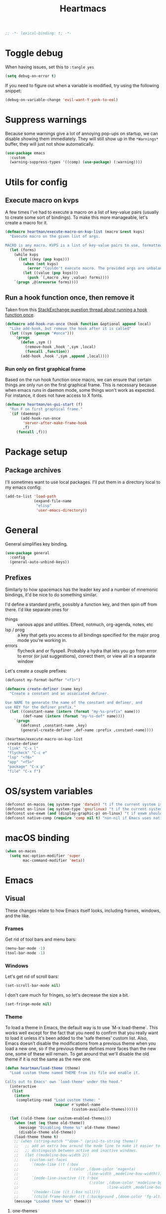 #+BEGIN_SRC emacs-lisp :comments no :tangle yes
  ;; -*- lexical-binding: t; -*-
#+END_SRC

#+TITLE: Heartmacs
#+PROPERTY: header-args :results silent :tangle yes :comments both :noweb yes
#+PROPERTY: header-args:emacs-lisp+ :lexical t
#+TAGS: keybinding | { os : macos | linux } | GTD
#+todo: TODO(t@) | DONE(d!)


* Toggle debug
:PROPERTIES:
:header-args: :tangle no
:END:

When having issues, set this to ~:tangle yes~
#+BEGIN_SRC emacs-lisp :tangle no
  (setq debug-on-error t)
#+END_SRC

If you need to figure out when a variable is modified, try using the
following snippet:
#+BEGIN_SRC emacs-lisp :tangle no
  (debug-on-variable-change 'evil-want-Y-yank-to-eol)
#+END_SRC

* Suppress warnings

Because some warnings give a lot of annoying pop-ups on startup, we
can disable showing them immediately. They will still show up in the
~*Warnings*~ buffer, they will just not show automatically.

#+BEGIN_SRC emacs-lisp
  (use-package emacs
    :custom
    (warning-suppress-types '((comp) (use-package) (:warning))))
#+END_SRC

* Utils for config

** Execute macro on kvps

A few times I've had to execute a macro on a list of key-value pairs
(usually to create some sort of bindings). To make this more
manageable, let's create a macro for it.

#+BEGIN_SRC emacs-lisp
  (defmacro heartman/execute-macro-on-kvp-list (macro &rest kvps)
    "Execute macro on the given list of args.

  MACRO is any macro. KVPS is a list of key-value pairs to use, formatted as a flat list of alternating keys and values (e.g. `(key1 value1 key2 value2)'). The MACRO is called once for with each pair as argument."
    (let (forms)
      (while kvps
        (let ((key (pop kvps)))
          (when (not kvps)
            (error "Couldn't execute macro. The provided args are unbalanced."))
          (let ((value (pop kvps)))
            (push `(,macro ,key ,value) forms))))
      `(progn ,@(nreverse forms))))
#+END_SRC

** Run a hook function once, then remove it

Taken from this [[https://emacs.stackexchange.com/questions/3323/is-there-any-way-to-run-a-hook-function-only-once][StackExchange question thread about running a hook function once]].

#+BEGIN_SRC emacs-lisp
  (defmacro add-hook-run-once (hook function &optional append local)
    "Like add-hook, but remove the hook after it is called"
    (let ((sym (gensym "#once")))
      `(progn
         (defun ,sym ()
           (remove-hook ,hook ',sym ,local)
           (funcall ,function))
         (add-hook ,hook ',sym ,append ,local))))
#+END_SRC

*** Run only on first graphical frame

Based on the run hook function once macro, we can ensure that certain things are only run on the first graphical frame. This is necessary because when emacs runs in daemon mode, some things won't work as expected. For instance, it does not have access to X fonts.

#+BEGIN_SRC emacs-lisp
  (defmacro heartman/on-gui-start (f)
    "Run F on first graphical frame."
    `(if (daemonp)
         (add-hook-run-once
          'server-after-make-frame-hook
          ,f)
       (funcall ,f)))
#+END_SRC



* Package setup

** Package archives

I'll sometimes want to use local packages. I'll put them in a
directory local to my emacs config:
#+BEGIN_SRC emacs-lisp
  (add-to-list 'load-path
               (expand-file-name
                "elisp"
                'user-emacs-directory))
#+END_SRC

* General
:PROPERTIES:
:REPO:     https://github.com/noctuid/general.el
:END:

General simplifies key binding.
#+BEGIN_SRC emacs-lisp
  (use-package general
    :config
    (general-auto-unbind-keys))
#+END_SRC

** Prefixes
:LOGBOOK:
- State "TODO"       from "TODO"       [2020-12-15 Tue 15:02] \\
  Rewrite this using macros to avoid repetitions.
- State "TODO"       from              [2020-08-14 Fri 21:25]
:END:

Similarly to how spacemacs has the leader key and a number of
mnemonic bindings, it'd be nice to do something similar.

I'd define a standard prefix, possibly a function key, and then spin
off from there. I'd like separate ones for
- things :: various apps and utilities. Elfeed, notmuch, org-agenda,
  notes, etc
- lsp / prog :: a key that gets you access to all bindings specified
  for the major prog mode you're working in.
- errors :: flycheck and or flyspell. Probably a hydra that lets you
  go from error to error (or just suggestions), correct
  them, or view all in a separate window


Let's create a couple prefixes:
#+BEGIN_SRC emacs-lisp
  (defconst my-format-buffer "<f1>")

  (defmacro create-definer (name key)
    "Create a constant and an associated definer.

  Use NAME to generate the name of the constant and definer, and
  use KEY for the definer prefix."
    (let ((constant-name (intern (format "my-%s-prefix" name)))
          (def-name (intern (format "my-%s-def" name))))
      `(progn
         (defconst ,constant-name ,key)
         (general-create-definer ,def-name :prefix ,constant-name))))

  (heartman/execute-macro-on-kvp-list
   create-definer
   "link" "C-x l"
   "flycheck" "C-c e"
   "lsp" "<f6>"
   "app" "<f5>"
   "package" "C-x p"
   "file" "C-x f")
#+END_SRC

* OS/system variables

#+BEGIN_SRC emacs-lisp
  (defconst on-macos (eq system-type 'darwin) "t if the current system is a darwin system (running macOS)")
  (defconst on-linux (eq system-type 'gnu/linux) "t if the current system is a linux system")
  (defconst use-exwm (and (display-graphic-p) on-linux) "t if exwm should be activated")
  (defconst native-comp (require 'comp nil t) "non-nil if Emacs uses native compilation")
#+END_SRC

* macOS binding

#+BEGIN_SRC emacs-lisp
  (when on-macos
    (setq mac-option-modifier 'super
          mac-command-modifier 'meta))
#+END_SRC

* Emacs

** Visual

These changes relate to how Emacs itself looks, including frames,
windows, and the like.

*** Frames

Get rid of tool bars and menu bars:
#+BEGIN_SRC emacs-lisp
  (menu-bar-mode -1)
  (tool-bar-mode -1)
#+END_SRC

*** Windows

Let's get rid of scroll bars:
#+BEGIN_SRC emacs-lisp
  (set-scroll-bar-mode nil)
#+END_SRC

I don't care much for fringes, so let's decrease the size a bit.

#+BEGIN_SRC emacs-lisp
  (set-fringe-mode nil)
#+END_SRC


*** Theme

To load a theme in Emacs, the default way is to use `M-x
load-theme`. This works well except for the fact that you need to
confirm that you really want to load it unless it's been added to
the 'safe themes' custom list. Also, Emacs doesn't disable the
modifications from a previous theme when you load a new one, so if
the previous theme defines more faces than the new one, some of
these will remain. To get around that we'll disable the old theme
if it is not the same as the new one.

#+BEGIN_SRC emacs-lisp
  (defun heartman/load-theme (theme)
    "Load custom theme named THEME from its file and enable it.

  Calls out to Emacs' own `load-theme' under the hood."
    (interactive
     (list
      (intern
       (completing-read "Load custom theme: "
                        (mapcar #'symbol-name
                                (custom-available-themes))))))

    (let ((old-theme (car custom-enabled-themes)))
      (when (not (eq theme old-theme))
        (message "Disabling theme %s" old-theme theme)
        (disable-theme old-theme))
      (load-theme theme t)
      ;; (when (string-match "^doom-" (prin1-to-string theme))
      ;;   ;; add an extra box around the mode line to make it easier to
      ;;   ;; distinguish between active and inactive windows.
      ;;   (let ((modeline-box-width 2))
      ;;     (custom-set-faces
      ;;      `(mode-line ((t (:box
      ;;                       (:color ,(doom-color 'magenta)
      ;;                               :line-width ,modeline-box-width)))))
      ;;      `(mode-line-inactive ((t (:box
      ;;                                (:color ,(doom-color 'modeline-bg)
      ;;                                        :line-width ,modeline-box-width)))))
      ;;      '(header-line ((t (:box nil))))
      ;;      `(child-frame-border ((t (:background ,(doom-color 'fg-alt))))))))
      (message "Loaded theme %s" theme)))
#+END_SRC


**** one-themes
:PROPERTIES:
:REPO:     https://github.com/balajisivaraman/emacs-one-themes
:header-args: :tangle no
:END:

I've been stuck with the Atom One Dark theme since I first saw it
a couple of years ago. This theme is the best Emacs-version I've
seen of it thus far.

However, the theme also affects certain font faces by default,
enabling mixed-pitch-mode for certain headings and changing other
font sizes. While it's not terrible, Emacs does better without
changing these things, so let's disable those changes.

#+BEGIN_SRC emacs-lisp
  (use-package one-themes
    :after org
    :init
    (setq emacs-one-use-variable-pitch nil
          emacs-one-scale-org-headlines nil
          emacs-one-height-minus-1 1.0
          emacs-one-height-plus-1 1.0
          emacs-one-height-plus-2 1.0
          emacs-one-height-plus-3 1.0
          emacs-one-height-plus-4 1.0))

#+END_SRC

**** doom themes
:PROPERTIES:
:REPO:     https://github.com/hlissner/emacs-doom-themes
:END:

#+BEGIN_SRC emacs-lisp
  (use-package doom-themes
    :config
    (setq doom-themes-enable-bold t
          doom-themes-enable-italic t)
    (doom-themes-visual-bell-config)
    (doom-themes-org-config))
#+END_SRC

**** Modus themes

Modus themes are another set of themes that I quite like. These are
high-contrast themes and come bundled with emacs.

#+BEGIN_SRC emacs-lisp
  (use-package emacs
    :custom
    (modus-themes-slanted-constructs t)
    (modus-themes-region 'bg-only)
    (modus-themes-bold-constructs t)
    (modus-themes-hl-line 'accented-background)
    (modus-themes-mode-line 'borderless-moody)
    (modus-themes-org-blocks 'gray-background)
    (modus-themes-scale-headings t)
    (modus-themes-variable-pitch-headings t))
#+END_SRC

**** Loading a theme

To try and stick to loading only one theme, let's do it here.

#+BEGIN_SRC emacs-lisp
  (heartman/load-theme 'doom-one)
#+END_SRC


*** Font

Next, let's set a list of my preferred fonts (in descending order
of preference), and check whether they exist on the system. If
they do, we'll set the first font we find as the default frame
font.

#+BEGIN_SRC emacs-lisp
  (require 'cl)

  (defvar heartman/default-font-height (if on-macos 200 100)
    "The height to use for the default face.")

  (defvar preferred-fonts '("JetBrains Mono"
                            "Cascadia Code"
                            "Victor Mono")
    "The list of preferred fonts in descending order. Emacs will
      use the first font it finds in this list.")

  (defun heartman/get-preferred-font ()
    (find-if
     (lambda (font) (member font (font-family-list))) preferred-fonts))

  (defun heartman/set-font ()
    (set-face-attribute 'default nil
                        :height heartman/default-font-height
                        :family (heartman/get-preferred-font)))

  (heartman/on-gui-start 'heartman/set-font)
#+END_SRC

**** Emoji

Because most fonts don't deal with Emoji, we have to set special
fonts for the emoji range. This snippet from [[http://ergoemacs.org/emacs/emacs_list_and_set_font.html][Ergoemacs' article
and fonts]] allows us to do just that.

When it's active, these emoji should render as expected:

😄 😱 😸 👸 👽 🙋 🥳 ❤️ ☺️ ✅ ⭕ ❌

Additionally, some emoji use [[https://emojipedia.org/emoji-zwj-sequence/][ZWJ sequences]]. At the moment, I have not
been able to render these correctly in Emacs, but that may have more
to do with the font than with Emacs. The emoji in the table below use
zero-width joiners. When they all display as single emoji, we'll know
be closer to full support.

| Emoji |
|-------|
| 👨‍👨‍👦    |
| 👨🏾‍🦱    |
| 🙋🏾‍♀️    |


#+BEGIN_SRC emacs-lisp
  ;; set font for emoji
  (set-fontset-font
   t
   '(#x1f300 . #x1fad0)
   (cond
    ((member "Noto Color Emoji" (font-family-list)) "Noto Color Emoji")
    ((member "JoyPixels" (font-family-list)) "JoyPixels")
    ((member "Noto Emoji" (font-family-list)) "Noto Emoji")
    ((member "Segoe UI Emoji" (font-family-list)) "Segoe UI Emoji")
    ((member "Apple Color Emoji" (font-family-list)) "Apple Color Emoji")
    ((member "Symbola" (font-family-list)) "Symbola")))
#+END_SRC

**** Mode line font size

We can make the mode line font be a little smaller than default to
give ourselves a little bit of extra space (based on [[https://emacs.stackexchange.com/a/1062][this answer on stack exchange]]):

#+BEGIN_SRC emacs-lisp
  (defvar heartman/mode-line-font-size .8
    "The size of the mode line font relative to the default.")

  (defun heartman/set-mode-line-font-size ()
    (interactive)
    (let ((faces '(mode-line
                   mode-line-buffer-id
                   mode-line-emphasis
                   mode-line-highlight
                   mode-line-inactive)))
      (mapc
       (lambda (face)
         (set-face-attribute face nil
                             :height heartman/mode-line-font-size))
       faces)))
#+END_SRC


*** Transparency

To set transparency, use:

#+BEGIN_SRC emacs-lisp
  (defun heartman/set-frame-opacity ()
    "Set the opacity of the current frame to OPACITY.

  OPACITY should be a value between 0 and 100 inclusive."
    (interactive)
    (let ((opacity (string-to-number (read-string "Opacity (0—100):"))))
      (message "opacity is %s" opacity)
      (set-frame-parameter (selected-frame) 'alpha `(,opacity ,opacity))))
#+END_SRC

#+BEGIN_SRC emacs-lisp :tangle no
  (defvar heartman/frame-opacity 93
    "The default frame opacity.")

  (add-to-list 'default-frame-alist `(alpha .  ,heartman/frame-opacity))
#+END_SRC

** Misc

*** ido mode

Inspired by the [[https://www.masteringemacs.org/article/introduction-to-ido-mode][Introduction to ido mode article]] from Mastering
Emacs, let's enable ido mode everywhere and also enable
flex-matching.
#+begin_src emacs-lisp
  (setq ido-enable-flex-matching t)
#+end_src

We can also use ido-mode for find file at point.
#+BEGIN_SRC emacs-lisp
  (setq ido-use-filename-at-point 'guess)
#+END_SRC

When entering a buffer name that doesn't exist when changing
buffers, let's let ido-mode create a new buffer.
#+BEGIN_SRC emacs-lisp
  (setq ido-create-new-buffer 'always)
#+END_SRC

*** Prompts

Taking another cue from Mastering Emacs ([[https://www.masteringemacs.org/article/disabling-prompts-emacs][Disabling Prompts in
Emacs]]), let's reduce the amount of prompts we come across in
Emacs:
#+BEGIN_SRC emacs-lisp
  (fset 'yes-or-no-p 'y-or-n-p)
  (setq confirm-nonexistent-file-or-buffer nil)
#+END_SRC

We can also disable prompts about killing buffers with live
processes attached.
#+BEGIN_SRC emacs-lisp
  (setq kill-buffer-query-funcions
        (remq 'process-kill-buffer-query-function
              kill-buffer-query-functions))
#+END_SRC

*** subword mode

Subword mode lets you navigate and act on parts of words when they
consist of multiple words put together, separated by capital
letters (as is common in programming), such as "GtkWindow" ("Gtk"
and "Window").

#+BEGIN_SRC emacs-lisp
  (dolist (mode '(prog-mode-hook text-mode-hook))
    (add-hook mode (lambda () (subword-mode 1))))
#+END_SRC

*** Hungry-backspace

Let's set up global hungry backspace keybindings too.

#+BEGIN_SRC emacs-lisp
  (general-def
    "C-c <DEL>" 'c-hungry-delete-backwards
    "C-c C-<DEL>" 'c-hungry-delete-backwards
    "C-c <C-delete>" 'c-hungry-delete-forward
    "C-c <deletechar>" 'c-hungry-delete-forward)
#+END_SRC


*** Startup

Let's get rid of splash screens and startup messages that we don't
need (also from [[https://www.masteringemacs.org/article/disabling-prompts-emacs][Disabling Prompts in Emacs]]):
#+BEGIN_SRC emacs-lisp
  (setq inhibit-startup-message t
        inhibit-startup-echo-area-message t)
#+END_SRC


*** recent files (recentf)                                       :keybinding:

Mickey Petersen suggests using the recent files package in his
[[https://www.masteringemacs.org/article/find-files-faster-recent-files-package][Find Files Faster with the Recent Files Package]], so we'll copy his
suggested configuration here.

#+BEGIN_SRC emacs-lisp
  (require 'recentf)

  (global-set-key (kbd "C-x C-r") 'ido-recentf-open)

  (recentf-mode t)

  (setq recentf-max-saved-items 50)

  (defun ido-recentf-open ()
    "Use `ido-completing-read to \\[find-file] a recent file"
    (interactive)
    (if (find-file (ido-completing-read "Find recent file: " recentf-list))
        (message "Opening file ...")
      (message "Aborting")))
#+END_SRC

*** Quality of life things

Additionally, let's enable a few things that just makes life
better in general:

Electric pair mode is great for automatic insertion of matching
braces. However, it clashes with smartparens, so we'll leave it
out for now.
#+BEGIN_SRC emacs-lisp
  ;; (electric-pair-mode)
#+END_SRC

Further, let's enable line numbers everywhere.
#+BEGIN_SRC emacs-lisp
  (global-display-line-numbers-mode)
#+END_SRC

Make lines wrap visually if they're longer than what can fit in
the window. By default, visual line mode overrides a number of
functions that work on lines, but I find this confusing, so we'll
remove the key overrides it provides.
#+BEGIN_SRC emacs-lisp
  (global-visual-line-mode)
  (general-unbind
    'visual-line-mode-map
    [remap kill-line]
    [remap move-beginning-of-line]
    [remap move-end-of-line])
#+END_SRC

I prefer ending sentences with single spaces (even if I see the
benefits of using two, as recommended by Emacs), so let's also
tell Emacs that it's okay.
#+BEGIN_SRC emacs-lisp
  (setq sentence-end-double-space nil)
#+END_SRC

I also want files to auto-update if they change on disk, but I don't
want Emacs to notify me.
#+begin_src emacs-lisp
  (global-auto-revert-mode)
  (setq auto-revert-verbose nil)
#+end_src

Trailing whitespace is something I prefer to avoid, so let's
delete that on save.
#+begin_src emacs-lisp
  (add-hook 'before-save-hook 'delete-trailing-whitespace)
#+end_src

For text modes, let's always use auto-fill mode and abbrev-mode. Let's also make abbrev-mode auto-save abbreviations when they happen.
#+begin_src emacs-lisp
  (defun my-text-mode-hook ()
    (visual-line-mode)
    ;; (auto-fill-mode)
    (abbrev-mode))
  (add-hook 'text-mode-hook 'my-text-mode-hook)

  (setq save-abbrevs 'silent)
#+end_src

**** Highlight current line (hl-line mode)

Activate highlighting of the current line globally:

#+BEGIN_SRC emacs-lisp
  (global-hl-line-mode)
#+END_SRC


**** Removing suspend-frame                                      :keybinding:

To disable suspend-frame (I don't think I've ever meant to
activate it), we'll instead replace it by a message saying it has
been unmapped.
#+BEGIN_SRC emacs-lisp
  (global-set-key [remap suspend-frame]
                  (lambda ()
                    (interactive)
                    (message "This keybinding is disabled (was 'suspend-frame')")))
#+END_SRC

**** Don't pause redisplay on input events

According to [[https://www.masteringemacs.org/article/improving-performance-emacs-display-engine][Improving the performance of Emacs's Display Engine?]]
by Mickey Petersen, Emacs defaults to pausing all display
redrawing on any input. This may have been useful previously, but
is not necessary anymore.
#+BEGIN_SRC emacs-lisp
  (setq redisplay-dont-pause t)
#+END_SRC

**** Silence 'function got redefined' warnings

It seems some packages redefine certain functions defined
elsewhere. This creates noise in the startup messages. Because I
don't mind this at the moment, I'll silence it:
#+BEGIN_SRC emacs-lisp
  (setq ad-redefinition-action 'accept)
#+END_SRC

**** Activate winner-mode

#+BEGIN_SRC emacs-lisp
  (winner-mode)
#+END_SRC

**** Backups

Emacs makes backups by default. I don't want this.

I'll also turn off auto-save and similar files.

These settings are based on the ErgoEmacs articles [[http://ergoemacs.org/emacs/emacs_auto_save.html][Emacs: Auto
Save]] and [[http://ergoemacs.org/emacs/emacs_set_backup_into_a_directory.html][Emacs: Turn Off Backup]].
#+BEGIN_SRC emacs-lisp
  (setq make-backup-files nil
        auto-save-default nil
        create-lockfiles nil)
#+END_SRC

**** TODO Auto-clearing the echo area
:LOGBOOK:
- State "TODO"       from "TODO"       [2020-08-21 Fri 09:41] \\
  Consider whether I actually want this or not.
- State "TODO"       from              [2020-08-17 Mon 19:50]
:END:

Text displayed in the echo area is often helpful, but it stays
around until you do something again. If the output is large
(several lines), then it can often be more of a nuisance.

The variable ~minibuffer-message-clear-timeout~ was introduced in
Emacs 27 ([[https://www.reddit.com/r/emacs/comments/ibi8rj/clear_the_echo_area_after_timeout/g1vtvyq?utm_source=share&utm_medium=web2x][according to this Reddit comment thread]]) and might work
for this, so we'll use that if we can.

#+BEGIN_SRC emacs-lisp
  (if (version< emacs-version "27")
      (run-with-idle-timer 5 t (lambda () (message nil)))
    (setq minibuffer-message-clear-timeout 5))
#+END_SRC

**** Change frame font size

I've got a multi-monitor setup that has a number of different
resolutions and screen sizes. A comfortable font size on one
screen can be too small or too large on another one. As such, I
want a quick and simple way to adjust these on the fly.

#+BEGIN_SRC emacs-lisp
  (defun my-change-frame-font-size ()
    (interactive)
    (set-face-attribute 'default (selected-frame)
                        :height (string-to-number
                                 (read-string "Font height:"))))

  (general-def
    "C-x C-z" 'my-change-frame-font-size)
#+END_SRC

**** Increase/decrease font size

#+BEGIN_SRC emacs-lisp
  (general-def
    "C-+" 'text-scale-increase
    "C--" 'text-scale-decrease)
#+END_SRC


**** Repeat jump to mark

When you want to jump to the previous position in the mark ring,
you can use ~C-u SPC~ . If you want to jump multiple positions,
you must repeat the ~C-u~ press. However, we can make this
unnecessary:

#+BEGIN_SRC emacs-lisp
  (setq set-mark-command-repeat-pop t)

  (defun my-unpop-mark ()
    "Unpop off mark ring. Does nothing if mark ring is empty."
    (interactive)
    (when mark-ring
      (setq mark-ring (cons (copy-marker (mark-marker)) mark-ring))
      (set-marker (mark-marker) (car (last mark-ring)) (current-buffer))
      (when (null (mark t)) (ding))
      (setq mark-ring (nbutlast mark-ring))
      (goto-char (marker-position (car (last mark-ring))))))


  (general-def
    :predicate '(or
                 (eq last-command 'my-unpop-mark)
                 (eq last-command 'pop-to-mark-command))
    "C-M-SPC" 'my-unpop-mark)
#+END_SRC


**** delete-selection-mode

More often than not, when I start typing while I've got an active
region, I want to overwrite what's in the region. The same goes
for when I'm pasting content. By default, Emacs doesn't do this,
but it can easily be enabled:

#+BEGIN_SRC emacs-lisp
  (delete-selection-mode)
#+END_SRC

In case you're using smartparens or other packages that
auto-surround a selection if you input certain delimiters: don't
worry. They'll still work as intended.

**** Switch to previously used window

Emacs doesn't come with an obvious way to cycle between most
recently used windows, but we can create a simple version that
switches to the most previously used window, at least. This is
based on code by github user luciferasm and [[https://github.com/abo-abo/ace-window/issues/125#issuecomment-377354995][was posted in an
issue on ace-window]].

#+BEGIN_SRC emacs-lisp
  (defun my-previous-window ()
    "Switch to the previously active window."
    (interactive)
    (let ((win (get-mru-window t t t)))
      (unless win (error "There is no last window to switch to"))
      (let ((frame (window-frame win)))
        (raise-frame frame)
        (select-frame frame)
        (select-window win))))
#+END_SRC

**** Smarter ~C-a~

When using ~C-a~, I usually want to move to the first
non-whitespace character on the line, even if that is indented.
However, sometimes I want to distinguish between the first
non-whitespace character and column 0. As such, let's write a
function that takes you to indentation first, and to column 0 if
you press it again.

Adapted from [[https://emacsredux.com/blog/2013/05/22/smarter-navigation-to-the-beginning-of-a-line/][this Emacs Redux blog post]], the option to provide an
argument is mostly for compatibility with the original function
it's made to override.

#+BEGIN_SRC emacs-lisp
  (defun my-move-beginning-of-line (arg)
    "Move point back to indentation or beginning of line.

  Move point to the first non-whitespace character on this line. If
  point is already at this character, move to the beginning of the
  line. Lets you toggle between first non-whitespace character and
  the beginning of the line.

  If ARG is not nil or 1, move forward ARG - 1 lines first. If
  point reaches the beginning or end of the buffer, stop there."
    (interactive "^p")

    (when (/= arg 1)
      (let ((line-move-visual nil))
        (forward-line (1- arg))))

    (let ((origin (point)))
      (back-to-indentation)
      (when (= origin (point))
        (move-beginning-of-line 1))))

  (general-def
    [remap move-beginning-of-line] 'my-move-beginning-of-line)
#+END_SRC

**** Enable all commands

By default, Emacs disables a number of commands to stop new users
from accidentally triggering them and doing something they don't
expect. To enable all these commands, we do the following:

#+BEGIN_SRC emacs-lisp
  (setq disabled-command-function nil)
#+END_SRC

**** Open line

By default, the ~open-line~ function doesn't indent the part of
the line that gets put onto the next line. I've always found this
to be unintuitive, so let's fix it with this little function.

#+BEGIN_SRC emacs-lisp
  (defun my-open-line (n)
    "Open line below and indent it.

  With numeric prefix arg, open N newlines."
    (interactive "*p")
    (save-excursion
      (newline n)
      (indent-according-to-mode)))

  (general-def
    [remap open-line] 'my-open-line)
#+END_SRC

**** Revert buffer

Let's create a function that'll revert a buffer from file:

#+BEGIN_SRC emacs-lisp
  (defun my-revert-buffer ()
    "Revert the current buffer with no confirmation."
    (interactive)
    (revert-buffer :ignore-auto :noconfirm))

  (general-def
    "C-c b r" 'my-revert-buffer)
#+END_SRC

**** RE-builder

As [[https://masteringemacs.org/article/re-builder-interactive-regexp-builder][recommended by Mickey]], let's set the default RE-builder
syntax to be ~string~. Remember that it'll be converted to elisp
if you copy it with ~C-c C-w~.

#+BEGIN_SRC emacs-lisp
  (require 're-builder)
  (setq reb-re-syntax 'string)
#+END_SRC

**** Undo-redo

With Emacs 28.1 comes redo-functionality. Let's bind that to
something useful if it's available.

#+BEGIN_SRC emacs-lisp
  (when (functionp 'undo-redo)
    (general-def
      "M-/" 'undo-redo
      "M-Z" 'undo-redo
      "C-S-<escape>" 'undo-redo))
#+END_SRC

**** Unfill region
:LOGBOOK:
- State "TODO"       from              [2021-02-15 Mon 16:03] \\
  Update this to use a prefix argument for acting on the entire buffer?
:END:

I like using auto-fill mode when in Emacs. However, if I want to
copy the content of a buffer into a different application, I'll
often want to get rid of the added newlines. As such, here's a
function to unfill the current region or the current paragraph if
there is no region. With a prefix arg, unfill the whole buffer.

#+BEGIN_SRC emacs-lisp
  (defun unfill-paragraph (&optional region operate-on-whole-buffer)
    "Unfill the current paragraph or the region if it is active.

  With a prefix argument, unfill the whole buffer."
    (interactive (progn (barf-if-buffer-read-only) (list t current-prefix-arg)))
    (let ((fill-column (point-max))
          (emacs-lisp-docstring-fill-column t))
      (if operate-on-whole-buffer
          (fill-region (buffer-end -1) (buffer-end 1))
        (fill-paragraph nil region))))

  (general-def
    "M-Q" 'unfill-paragraph)
#+END_SRC

**** Dired config

We can configure dired to behave a little more intuitively than
it does by default.

Also, as mentioned in [[http://pragmaticemacs.com/emacs/automatically-revert-buffers/][this post on pragmatic emacs]],
~global-auto-revert-mode~ doesn't apply to dired buffers, so we need
to add a separate hook for that.

#+BEGIN_SRC emacs-lisp
  (setq dired-isearch-filenames t
        dired-listing-switches "-lah")

  (add-hook 'dired-mode-hook 'auto-revert-mode)

  (use-package emacs
    :custom
    (dired-auto-revert-buffer t))
#+END_SRC

***** diredfl-mode
:PROPERTIES:
:REPO:     https://github.com/purcell/diredfl
:END:

`diredfl` promises to make your dired more colorful.

#+BEGIN_SRC emacs-lisp
  (use-package diredfl
    :hook
    (dired-mode . diredfl-mode))
#+END_SRC



**** Display battery in mode line

I no longer rely on emacs as my wm, so we don't need battery info in the mode line.

#+BEGIN_SRC emacs-lisp :tangle no
  (use-package emacs
    :custom
    (battery-mode-line-format "%b%p%% (%05t) "))
  (display-battery-mode)
#+END_SRC

**** Delete current file
:LOGBOOK:
- State "DONE"       from "TODO"       [2021-03-12 Fri 09:12]
- State "TODO"       from              [2021-03-12 Fri 08:59] \\
  With a prefix arg, kill the current buffer too.
:END:

For when you want to delete the current file:

#+BEGIN_SRC emacs-lisp
  (defun heartman/delete-current-file (keep-window)
    "Delete the current file and delete the window.

  When KEEP-WINDOW is non-nil, keep the current window."
    (interactive "P")
    (let ((file (buffer-file-name)))
      (if (and file (f-file-p file))
          (progn
            (when (y-or-n-p "Do you really want to delete this file? ")
              (delete-file file)
              (unless keep-window
                (message "Get here")
                (my-kill-current-buffer t))
              (message "Deleted %s" file)))
        (user-error "This is not a file and cannot be deleted"))))
#+END_SRC

**** Alt completing read

This alternate completing read function is inspired by [[http://www.howardism.org/Technical/Emacs/alt-completing-read.html][this blog
post]] on creating a completing read function that accepts an
association list of items.

#+BEGIN_SRC emacs-lisp
  (defun heartman/completing-read-map (prompt collection &optional predicate require-match initial-input hist def inherit-input-method)
    "Call completing read using PROMPT and COLLECTION (alist or hash table).

  A wrapper around the `completing-read' function that assumes the collection is either an alist or a hash table, and returns the _value_ of the choice instead of the selected choice (the key)."
    (cl-flet ((assoc-list-p (obj) (and (listp obj) (consp (car obj)))))
      (let* ((choice
              (completing-read prompt collection predicate require-match initial-input hist def inherit-input-method))
             (results (cond
                       ((hash-table-p collection) (gethash choice collection))
                       ((assoc-list-p collection) (alist-get choice collection def nil 'equal))
                       (t choice))))
        results)))
#+END_SRC

**** Universal argument remap

I'm experimenting with using ~C-u~ for scrolling up and down (taken from Vim), and as part of that want to be able to use ~M-u~ as a replacement for ~C-u~. The standard binding is pretty useless anyway (and superseded by evil word casing functions), so changing it should be just fine.

#+BEGIN_SRC emacs-lisp
  (general-def
    "M-u" 'universal-argument)
  (general-def
    universal-argument-map
    "M-u" 'universal-argument-more
    "s-u" 'universal-argument-more)
#+END_SRC

**** Eval and replace

Based on [[https://emacsredux.com/blog/2013/06/21/eval-and-replace/][this blog post by Bozhidar Batsov]], we can write a function to
replace the preceding elisp expression by the result of evaluating it.
If the expression is invalid, leave the expression as is.

#+BEGIN_SRC emacs-lisp
  (defun heartman/eval-and-replace ()
    "Replace the preceding sexp with its value.

  If the sexp is invalid, leave it as is."
    (interactive)
    (backward-kill-sexp)
    (condition-case nil
        (prin1 (eval (read (current-kill 0)))
               (current-buffer))
      (error (message "Invalid expression")
             (insert (current-kill 0)))))

  (general-def
    "C-x C-r" 'heartman/eval-and-replace)
#+END_SRC


**** Em- and en-dashes

#+BEGIN_SRC emacs-lisp
  (cl-flet ((ins (c) (lambda () (interactive) (insert c))))
    (general-def
      "C-S-<kp-subtract>" (ins ?–)
      "S-<kp-subtract>" (ins ?—)))
#+END_SRC

**** Open common files

There are a number of files that I open on a regular basis and  that
it would be nice to have quick keyboard shortcuts too. Let's see what
we can do!

#+BEGIN_SRC emacs-lisp
  (let ((dotfiles-dir "~/dotfiles")
        (gtd-dir "~/gtd"))
    (general-create-definer common-files-def :prefix "s-c")

    (cl-flet ((open-in-dir (base-dir)
                           (lambda (filename)
                             (lambda () (interactive)
                               (find-file
                                (format "%s/%s" base-dir filename))))))

      (when (file-directory-p dotfiles-dir)

        (cl-flet ((open (open-in-dir dotfiles-dir)))

          (common-files-def
            exwm-mode-map
            "c" `(,(open ".emacs.d/config.org") :wk "Emacs config")
            "e" `(,(open ".emacs.d/init.el") :wk "init.el")
            "n b" `(,(open "nixos/base.nix") :wk "NixOS base config")
            "n p" `(,(open "nixos/phaaze.nix") :wk "NixOS Phaaze config")
            "n e" `(,(open "nixos/elysia.nix") :wk "NixOS Elysia config")
            "n h h" `(,(open "nixos/home-manager/home.nix") :wk "home.nix")
            "n h p" `(,(open "nixos/home-manager/phaaze.home.nix") :wk "Home manager: Phaaze")
            "n h e" `(,(open "nixos/home-manager/elysia.home.nix") :wk "Home manager: Elysia"))))

      (when (file-directory-p gtd-dir)

        (cl-flet ((open (open-in-dir gtd-dir)))
          (common-files-def
            "m" `(,(open "main.org") :wk "main.org")
            "i" `(,(open "inbox.org") :wk "inbox")
            "s" `(,(open "someday-maybe.org") :wk "someday maybe"))))))
#+END_SRC

**** Copy, paste, undo bindings                               :keybinding:

Inspired by macOS' bindings for these commands, let's make them work
in Emacs too. I never use the default commands mapped to these keys
anyway, so it's a low-risk trade.

#+BEGIN_SRC emacs-lisp
  (general-def
    "M-c" 'kill-ring-save
    "M-v" 'yank
    "M-z" 'undo
    "C-<escape>" 'undo)
#+END_SRC

*** Remove advice

Sometimes, working with advice can be hard and removing one isn't
always easy. The function below (shamelessly copied from [[https://emacs.stackexchange.com/a/33344][this
stackexchange answer]]) gives an interactive way to remove advice.

#+BEGIN_SRC emacs-lisp
  (defun heartman/advice-list (symbol)
    (let (result)
      (advice-mapc
       (lambda (ad props)
         (push ad result))
       symbol)
      (nreverse result)))

  (defun heartman/kill-advice (symbol advice)
    "Kill ADVICE from SYMBOL."
    (interactive (let* ((sym (intern (completing-read "Function: " obarray #'heartman/advice-list t)))
                        (advice (let ((advices-and-their-name
                                       (mapcar (lambda (ad) (cons (prin1-to-string ad)
                                                                  ad))
                                               (heartman/advice-list sym))))
                                  (cdr (assoc (completing-read "Remove advice: " advices-and-their-name nil t)
                                              advices-and-their-name)))))
                   (list sym advice)))
    (advice-remove symbol advice))
#+END_SRC


*** Scroll a line at a time

When moving off the edge of the screen, Emacs tries to center the
point on the screen instead. This scroll behavior is a bit strange, so
let's instead make it work so that if you move the point off the
screen, Emacs will only scroll as little as it has to.

#+BEGIN_SRC emacs-lisp
  (use-package emacs
    :custom
    (scroll-conservatively 101))
#+END_SRC

*** Don't show line numbers in image modes

#+BEGIN_SRC emacs-lisp
  (use-package emacs
    :hook
    (image-mode . (lambda () (display-line-numbers-mode -1)))
    (image-dired-display-image-mode . (lambda () (display-line-numbers-mode -1))))
#+END_SRC


*** Switch to window

When switching windows, it's sometimes easier to switch by name
than by navigating one window/frame at a time. This function
displays the list of the buffers displayed in the current windows
and allows you to switch to a window based on the buffer it
contains.

#+BEGIN_SRC emacs-lisp
  (defun heartman/select-window (window)
    "Switch to a window containing a buffer by the name of NAME.

  If multiple windows contain buffers with the same name, which one
  is chosen is not guaranteed."
    (interactive
     (list
      (heartman/completing-read-map "Switch to window: "
                                    (mapcar (lambda (w) `(,(buffer-name (window-buffer w)) . ,w))
                                            (window-list-1 nil nil 'visible)))))
    (select-window window))
#+END_SRC

*** show-matching-buffers

I'd like a function to open all buffers that match a certain regex.
This is most relevant when it comes to EXWM buffers, such as Firefox
or Alacritty.

In short, here's what I'd like to happen.
1. The user triggers the function and is prompted by a list of
   open buffers (similar to ~switch-to-buffer~)
2. As they type in, the list filters down, only showing the buffers
   that match the regex
3. When the user confirms their selection, all buffers that are
   currently displayed should be opened in the current frame. The
   first one should replace the buffer in the current window. For
   the remaining buffers: new windows should be created. If
   necessary: balance the windows to create more space.

   Optionally, make this function replace all windows in the
   current frame. That would probably make it easier.

   #+BEGIN_SRC emacs-lisp
     (defun heartman/split-largest-window ()
       "Split the largest window in the current frame.

     Splits the largest window along it's longest axis (bottom or right) and returns the new window."
       (interactive)
       (cl-flet ((split-window-f (window width height)
                                 (let ((side (if (> height width)
                                                 'below
                                               'right)))
                                   (split-window window nil side t)))

                 (create-window-plist (w) (let* ((height (window-pixel-height w))
                                                 (width (window-pixel-width w))
                                                 (area (* height width)))
                                            `(window ,w height ,height width ,width area ,area))))
         (require 'seq)
         (let* ((windows (mapcar #'create-window-plist (window-list)))
                (largest-window (seq-reduce (lambda (largest next)
                                              (message "largest: %s next %s" largest next)
                                              (if (> (plist-get next 'area) (plist-get largest 'area))
                                                  next
                                                largest)) (cdr windows)
                                                (car windows))))
           (split-window-f
            (plist-get largest-window 'window)
            (plist-get largest-window 'width)
            (plist-get largest-window 'height)))))
   #+END_SRC


#+BEGIN_SRC emacs-lisp
  (defun heartman/show-matching-buffers (buffers)
    "Show all buffers matching a given regex."
    (interactive
     (list
      (let* ((buffer-names (mapcar #'buffer-name (buffer-list)))
             (regex
              (completing-read "Buffers matching: " buffer-names))
             (filtered
              (mapcar
               (lambda (name)
                 (get-buffer name))
               (seq-filter
                (lambda (name)
                  (string-match-p regex name)) buffer-names))))
        filtered)))
    (message "The buffers are %s" buffers))
#+END_SRC

*** heartman/split-window-sensibly

#+BEGIN_SRC emacs-lisp
  (defun heartman/split-window-sensibly (&optional window)
    "Split WINDOW in a way suitable for `display-buffer'.
  WINDOW defaults to the currently selected window. If
  `split-width-threshold' specifies an integer, WINDOW is at least
  `split-width-threshold' columns wide and can be split
  horizontally, split WINDOW into two windows side by side and
  return the window on the right. Otherwise, if
  `split-height-threshold' specifies an integer, WINDOW is at least
  `split-height-threshold' lines tall and can be split vertically,
  split WINDOW into two windows one above the other and return the
  lower window. If this can't be done either and WINDOW is the only
  window on its frame, try to split WINDOW vertically disregarding
  any value specified by `split-height-threshold'. If that
  succeeds, return the lower window. Return nil otherwise.
  "
    (interactive)
    (let* ((window (or window (selected-window)))
           (width (window-pixel-width window))
           (height (window-pixel-height window)))
      (or (and
           (and (>= width height) (window-splittable-p window t))
           (with-selected-window window
             (split-window-right)))
          (and
           (and (> height width) (window-splittable-p window))
           (with-selected-window window
             (split-window-below)))
          (and
           ;; If WINDOW is the only usable window on its frame (it is
           ;; the only one or, not being the only one, all the other
           ;; ones are dedicated) and is not the minibuffer window, try
           ;; to split it vertically disregarding the value of
           ;; `split-height-threshold'.
           (let ((frame (window-frame window)))
             (or
              (eq window (frame-root-window frame))
              (catch 'done
                (walk-window-tree (lambda (w)
                                    (unless (or (eq w window)
                                                (window-dedicated-p w))
                                      (throw 'done nil)))
                                  frame nil 'nomini)
                t)))
           (not (window-minibuffer-p window))
           (let ((split-height-threshold 0))
             (when (window-splittable-p window)
               (with-selected-window window
                 (split-window-below))))))))

  (use-package emacs
    :custom
    (split-width-threshold 60)
    (split-height-threshold 20)
    (split-window-preferred-function #'heartman/split-window-sensibly))
#+END_SRC


*** heartman/kill-matching-buffers

The built-in ~kill-matching-buffers~ function doesn't offer you any
preview of what buffers it would kill, so we can make an improved
version that offers you a preview.

Used with ~selectrum~ (or presumably any other framework that offers
you an interactively filtered list of buffers), the ~completing-read~
dialog will list all buffers the function would kill. You can either
pick one buffer or use ~C-j~ (the default key binding) to accept your
current input. The latter will use whatever is in your input to filter
the list of buffers and kill the matching buffers.

#+BEGIN_SRC emacs-lisp
  (defun heartman/kill-matching-buffers (regex buffers)
    "Kill buffers in BUFFERS matching REGEX.

  When called interactively, prompt the user for input and use `buffer-list' as the BUFFERS argument."
    (interactive
     (let* ((buffer-names (mapcar #'buffer-name (buffer-list)))
            (regex
             (completing-read "Kill buffers: " buffer-names)))
       (list regex buffer-names)))
    (mapc #'kill-buffer (seq-filter
                         (lambda (name)
                           (string-match-p regex name)) buffers)))
#+END_SRC



*** Scroll distance
:LOGBOOK:
- State "DONE"       from "TODO"       [2020-12-15 Tue 10:19]
- State "TODO"       from              [2020-12-14 Mon 16:24] \\
  Update this to instead advise the scroll functions by setting the
  number of lines that they should leave to be half the selected
  window's height.

  Advice isn't always recommended, but I think (hope) it should be fine in this
  case, and it would also give me a chance to try and understand how
  advice works.
:END:

By default, emacs scrolls a whole screen at a time. I'd rather it
scrolled half a screen as that makes it easier to keep your
context. As such, let's write a function for that and overwrite
the emacs scroll bindings.

#+BEGIN_SRC emacs-lisp
  (defun half-height (window)
    "Return half the height of WINDOW."
    (max 1 (/  (1- (window-height window)) 2)))

  (defun half-screen (window f &optional lines?)
    "Apply LINES? or half the height of WINDOW to F."
    (let ((lines (or lines? (half-height window))))
      (apply f (list lines))))


  (defun half-screen-other-window (f &optional lines)
    "Apply LINES or half the height of the scrolled window to F."
    (half-screen (other-window-for-scrolling) f lines))

  (defun half-screen-current-window (f &optional lines)
    "Apply LINES or half the height of the scrolled window to F."
    (half-screen (selected-window) f lines))

  (dolist (f '(scroll-down-command scroll-up-command))
    (advice-add f :around #'half-screen-current-window))

  (dolist (f '(scroll-other-window scroll-other-window-down))
    (advice-add f :around #'half-screen-other-window))
#+END_SRC


*** Package management

The below recipe repo update function is copied from [[https://github.com/raxod502/straight.el/pull/576][this PR to
straight.el]]. It should make it into master eventually.

#+BEGIN_SRC emacs-lisp

  (defun my-straight-pull-recipe-repositories (&optional sources)
    "Update recipe repository SOURCES.
  When called with `\\[universal-argument]', prompt for SOURCES.
  If SOURCES is nil, update sources in `straight-recipe-repositories'."
    (interactive (list (if (equal current-prefix-arg '(4))
                           (completing-read-multiple
                            "Recipe Repositories (empty to select all): "
                            straight-recipe-repositories nil 'require-match)
                         straight-recipe-repositories)))
    (dolist (source (delete-dups
                     (mapcar (lambda (src) (if (stringp src) (intern src) src))
                             (or sources straight-recipe-repositories))))
      (unless (member source straight-recipe-repositories)
        (user-error
         (concat "Unregistered recipe repository: \"%S\". "
                 "Register recipe source with straight-use-recipes")
         source))
      (straight-pull-package-and-deps (symbol-name source) 'upstream)))


  (my-package-def
    "U" 'straight-pull-all
    "u" 'my-straight-pull-recipe-repositories
    "r" 'my-straight-pull-recipe-repositories
    "i" 'straight-use-package)
#+END_SRC


*** column-number-mode

To see what the current column number is, activate
column-number-mode:
#+BEGIN_SRC emacs-lisp
  (column-number-mode)
#+END_SRC


*** Copy current file path

#+BEGIN_SRC emacs-lisp
  (defun xah-copy-file-path (&optional @dir-path-only-p)
    "Copy the current buffer's file path or dired path to `kill-ring'.

    Result is full path.
    If `universal-argument' is called first, copy only the dir path.

    If in dired, copy the file/dir cursor is on, or marked files.

    If a buffer is not file and not dired, copy value of
    `default-directory' (which is usually the “current” dir when
    that buffer was created)

    URL `http://ergoemacs.org/emacs/emacs_copy_file_path.html'
    Version 2017-09-01"
    (interactive "P")
    (let (($fpath
           (if (string-equal major-mode 'dired-mode)
               (progn
                 (let (($result (mapconcat 'identity (dired-get-marked-files) "\n")))
                   (if (equal (length $result) 0)
                       (progn default-directory )
                     (progn $result))))
             (if (buffer-file-name)
                 (buffer-file-name)
               (expand-file-name default-directory)))))
      (kill-new
       (if @dir-path-only-p
           (progn
             (message "Directory path copied: 「%s」" (file-name-directory $fpath))
             (file-name-directory $fpath))
         (progn
           (message "File path copied: 「%s」" $fpath)
           $fpath )))))

  (defun heartman/copy-file-path-in-project (&optional @dir-path-only-p)
    "Copy a buffer's file path or DIRED path from projectile root to the `kill-ring'.

    If provided, @DIR-PATH-ONLY-P causes the path to not include
    the file, but instead end with the containing directory.

    The result is the path from (not including) the project root.

    If in DIRED, copy the file/dir cursor is on, or marked files."
    (interactive "P")
    (require 'projectile)
    (let* ((path
            (if (string-equal major-mode 'dired-mode)
                (progn
                  (let (($result (mapconcat 'identity (dired-get-marked-files) "\n")))
                    (if (equal (length $result) 0)
                        (progn default-directory )
                      (progn $result))))
              (if (buffer-file-name)
                  (buffer-file-name)
                (expand-file-name default-directory))))
           (absolute-path (if @dir-path-only-p
                              (file-name-directory path)
                            path))
           (project-root (projectile-project-root))
           (final-path (string-remove-prefix (or project-root "") absolute-path))
           (msg
            (s-capitalize
             (format "%s%s path copied: 「%s」"
                     (if project-root "project " "")
                     (if @dir-path-only-p "directory" "file")
                     final-path))))
      (message msg)
      (kill-new final-path)))
  (my-file-def
    "c" 'heartman/copy-file-path-in-project
    "C" 'xah-copy-file-path)
#+END_SRC


*** Join lines

In Vim, you can easily join the next line onto the current by
pressing ~J~. I often want something like this in Emacs, so let's
create a similar version:
#+BEGIN_SRC emacs-lisp
  (defun my-join-next-line ()
    "Join the next line onto the current line."
    (interactive)
    (save-excursion
      (next-logical-line)
      (join-line)))

  (defun my-join-line ()
    "Join the previous line, but keep point's position."
    (interactive)
    (save-excursion
      (join-line)))

  (general-def
    "C-S-j" 'my-join-next-line
    "C-S-k" 'my-join-line)
#+END_SRC


*** browser / opening urls                                               :os:

Without setting a browser, it seems that links don't open (at
least not on Linux). Let's set it to Firefox:
#+BEGIN_SRC emacs-lisp
  (setq browse-url-browser-function
        (if on-macos
            'browse-url-default-macosx-browser
          'browse-url-firefox))
#+END_SRC

*** Garbage collection

Inspired by the [[https://github.com/lewang/flx][flx's readme]], we can increase the GC threshold
significantly from the default. In addition to when using flx,
this might also come in handy in other situations.
#+BEGIN_SRC emacs-lisp
  (setq gc-cons-threshold 20000000)
#+END_SRC

*** subprocess throughput

This section increases the throughput available to subprocesses.
This value was hardcoded before Emacs 27, so we first want to
check whether the variable is bound or not. If it is, increase it.

#+BEGIN_SRC emacs-lisp
  (when (boundp 'read-process-output-max)
    (setq read-process-output-max (* 1024 1024 3)))
#+END_SRC

*** Window functions
:LOGBOOK:
- State "TODO"       from              [2020-08-13 Thu 20:16]
:END:

One of the things I really like about Spacemacs is that the key
for maximizing a window if there are other windows in the frame is
also the key for bringing the other windows back if the current
window is the only one.

Turns out that function is based on [[https://gist.github.com/mads-hartmann/3402786][this gist]], which we can
casually copy here.
#+BEGIN_SRC emacs-lisp
  (defun my-maximize-or-undo-window ()
    "Maximize the current window or revert to a previous window setting.

  If there are multiple windows in the frame, maximize the current
  one.

  If there is only one window in the current frame, revert to the
  previous multi-window configuration.

  When reverting, leave the current window's buffer as is."
    (interactive)
    (save-excursion
      (if (and (= 1 (count-windows))
               (assoc ?_ register-alist))
          (let ((window-buffer (current-buffer)))
            (jump-to-register ?_)
            (switch-to-buffer window-buffer nil t))
        (progn
          (window-configuration-to-register ?_)
          (delete-other-windows)))))
#+END_SRC

Further, I'd love to be able to maximize windows vertically or
horizontally. Again, this is functionality Spacemacs has, so let's
go from there.

And if we can maximize horizontally and vertically, why not make
it more fine-grained? What if you only want to expand in one
direction?

And finally: what if you just want to 'eat' the next window in a
given direction? Yeah, we can do all of them.

First, let's define functionality to delete windows in a direction
until there's nothing left to delete.
#+BEGIN_SRC emacs-lisp
  (defun delete-until-end (move)
    (while (condition-case nil (funcall move) (error nil))
      (delete-window)))
#+END_SRC

Now, let's implement this for the four directions. NOTE: I'm sure
this can be done in a fancier, metaprogramming-like way. Please,
/do/ @ me!
#+BEGIN_SRC emacs-lisp
  (defun delete-windows-to-the-left ()
    "Delete all windows to the left of the current one"
    (interactive)
    (delete-until-end 'windmove-left))

  (defun delete-windows-to-the-right ()
    "Delete all windows to the right of the current one"
    (interactive)
    (delete-until-end 'windmove-right))

  (defun delete-windows-above ()
    "Delete all windows above the current one"
    (interactive)
    (delete-until-end 'windmove-up))

  (defun delete-windows-below ()
    "Delete all windows below the current one"
    (interactive)
    (delete-until-end 'windmove-down))
#+END_SRC

Now horizontal and vertical are just extensions of what we've got
above:
#+BEGIN_SRC emacs-lisp
  (defun maximize-window-horizontally ()
    (interactive)
    (save-excursion
      (delete-windows-to-the-left)
      (delete-windows-to-the-right)))

  (defun maximize-window-vertically ()
    (interactive)
    (save-excursion
      (delete-windows-above)
      (delete-windows-below)))
#+END_SRC

Swell! That only leaves eating the next window in one direction.
Again, let's define the base function and then one-line
implementations! Or ... before we got too ahead of ourselves,
let's think about how Emacs works with windows.

If you delete a window, another window will take its place so that
we don't get an empty hole in the frame. However, from what I've
gathered, Emacs follows a few simple rules when deciding which
window will grow to take the newly opened space.

- If there is only one window left, grow this one.
- If there are multiple candidates that could fill the void,
  always pick the candidate to the left or above. In other words:
  windows only grow downwards and to the right.

  #+BEGIN_EXAMPLE
    +--------+
    |  |  |  |
    |  |  |x | <- if we delete the window to the left
    |  |  |  |
    +--------+



    +--------+
    |     |  |
    |     |x | <- this is what we'll get
    |     |  |
    +--------+
  #+END_EXAMPLE

  This last point is quite important. It means that if you want to
  grow a window up or to the left: that's not as easy as you might
  have thought. Further: you can't just swap the buffers and delete
  to the right either, because that wouldn't always work.

  As an example, say you have this setup, where ~x~ is your current window.
  #+BEGIN_EXAMPLE
    +----+----+
    |    |    |
    |    |----|
    |    | x  |
    +----+----+
  #+END_EXAMPLE

  If you want to simply expand one window to the left (into the tall
  window), you'd expect to end up with a horizontally split screen.
  But if we swap the two windows first and expand to the right,
  we'll get a horizontal split instead.
  #+BEGIN_EXAMPLE
    +---------+                                        +---------+
    |         |                                        |    |    |
    |---------| <- we want this, but we'll get this -> |    |    |
    |         |                                        |    |    |
    +---------+                                        +---------+
  #+END_EXAMPLE

  However, it is doable. Here's how (using left as the direction,
  but it works for up too).

  1. First move to the left window.
  2. Before deleting it, get the width (height) of the window using
     ~window-total-width~ (~window-total-height~).
  3. After the window has been deleted, try and move to the left
     again. If you can't, that means there was no third window to
     the left that could have taken your place. If you /can/,
     however: Move into that window and ~shrink-window-horizontally~
     (~shrink-window~) by the width (height) of the window that we
     deleted.
  4. Then, move back into the window we started from.

     #+BEGIN_SRC emacs-lisp
       (defun delete-window-direction (move)
         "Delete a window in the specified direction and return to where
         you were. If there are no more windows in said direction, don't
         do anything."
         (save-excursion
           (if (condition-case nil (funcall move) (error nil))
               (delete-window)
             (message "No window to delete in that direction."))))

       (defun delete-window-left-or-up (move move-back get-dimenson shrink)
         (save-excursion
           (if (condition-case nil (funcall move) (error nil))
               (let ((delta (funcall get-dimenson)))
                 (delete-window)
                 (when (condition-case nil (funcall move) (error nil))
                   (funcall shrink delta)
                   (funcall move-back)))
             (message "No window to delete in that direction."))))

       (defun delete-window-up ()
         (interactive)
         (delete-window-left-or-up
          'windmove-up
          'windmove-down
          'window-total-height
          'shrink-window))

       (defun delete-window-left ()
         (interactive)
         (delete-window-left-or-up
          'windmove-left
          'windmove-right
          'window-total-width
          'shrink-window-horizontally))

       (defun delete-window-right ()
         (interactive)
         (delete-window-direction 'windmove-right))

       (defun delete-window-down ()
         (interactive)
         (delete-window-direction 'windmove-down))

       (general-def
         "C-x w k <left>" 'delete-window-left
         "C-x w k <right>" 'delete-window-right
         "C-x w k <up>" 'delete-window-up
         "C-x w k <down>" 'delete-window-down)
     #+END_SRC



**** Splitting

When splitting a window, I generally always want to focus in the
new window, so let's define some functions for this and bind
them.
#+BEGIN_SRC emacs-lisp
  (defun split-window-right-and-focus ()
    (interactive)
    (select-window (split-window-right)))

  (defun split-window-below-and-focus ()
    (interactive)
    (select-window (split-window-below)))

  (global-set-key (kbd "C-x |") 'split-window-right-and-focus)
  (global-set-key (kbd "C-x -") 'split-window-below-and-focus)
  (global-set-key (kbd "C-x _") 'split-window-below-and-focus)
#+END_SRC

*** Buffer functions

#+BEGIN_SRC emacs-lisp
  (defun my-kill-current-buffer (delete-window?)
    "Kill the currently active buffer.

  With a prefix argument, also delete the current window."

    (interactive "P")
    (kill-buffer)
    (when delete-window?
      (delete-window)))
#+END_SRC


*** Rename current file

Based on [[https://stackoverflow.com/a/25212377][this Stack Overflow answer]].
#+BEGIN_SRC emacs-lisp
  (defun rename-current-buffer-file ()
    "Renames current buffer and file it is visiting."
    (interactive)
    (let* ((name (buffer-name))
           (filename (buffer-file-name))
           (basename (file-name-nondirectory filename)))
      (if (not (and filename (file-exists-p filename)))
          (error "Buffer '%s' is not visiting a file!" name)
        (let ((new-name (read-file-name "New name: " (file-name-directory filename) basename nil basename)))
          (if (get-buffer new-name)
              (error "A buffer named '%s' already exists!" new-name)
            (rename-file filename new-name 1)
            (rename-buffer new-name)
            (set-visited-file-name new-name)
            (set-buffer-modified-p nil)
            (message "File '%s' successfully renamed to '%s'"
                     name (file-name-nondirectory new-name)))))))

  (general-def
    "C-x C-j" 'rename-current-buffer-file)
#+END_SRC

*** Clear default scratch buffer message

To have the scratch buffer be empty by default, we can set the
~initial-scratch-message~ variable:

#+BEGIN_SRC emacs-lisp
  (setq initial-scratch-message nil)
#+END_SRC

*** Project management

#+BEGIN_SRC emacs-lisp
  (defun my-project-paths ()
    "Get the currently existing top-level project paths"
    (seq-filter 'file-directory-p '("~/dotfiles"
                                    "~/gtd"
                                    "~/projects"
                                    "~/projects/work"
                                    "~/projects/personal")))
#+END_SRC

*** Tabs
:LOGBOOK:
- State "DONE"       from "TODO"       [2021-06-15 Tue 17:30]
- State "TODO"       from              [2021-06-15 Tue 10:03] \\
  Fix tab movement between frames.
- State "DONE"       from "TODO"       [2021-04-26 Mon 15:47]
- State "TODO"       from              [2021-04-26 Mon 15:34] \\
  Turns out I was wrong regarding the extra tab named the same as the
  current buffer. What happens is: the tab bar fetching functions looks
  for tabs that have explicit names. If it doesn't have an explicit
  name, it uses the name of the currently active buffer. That's what's
  causing problems.

  Find a way around this. It might involve taking the name of the first
  buffer in the current tab, for instance.
:END:

Emacs tabs can be used for window management (similarly to eyebrowse).
It's nice, but it's missing the ability to switch to any tab on any
frame, so this function sorts that out:

#+BEGIN_SRC emacs-lisp
  (defun heartman/tab-bar-tab-name-truncated-project-or-buffer ()
    "Generate tab name from the buffer of the selected window.
  Truncate it to the length specified by `tab-bar-tab-name-truncated-max'.
  Append ellipsis `tab-bar-tab-name-ellipsis' in this case."
    (require 'projectile)
    (if-let ((project-root (projectile-project-root)))
        (format " %s" (file-name-nondirectory (directory-file-name project-root)))
      (tab-bar-tab-name-truncated)))

  (use-package emacs
    :custom
    (tab-bar-close-button-show nil)
    (tab-bar-new-button-show nil)
    (tab-bar-show 1)
    (tab-bar-tab-name-function 'heartman/tab-bar-tab-name-truncated-project-or-buffer)
    (tab-bar-tab-name-truncated-max 25)
    (tab-bar-history-mode 1)
    :general
    ("C-x t c" 'tab-bar-duplicate-tab
     "C-x t n" 'tab-bar-new-tab
     "<mouse-3>" 'tab-bar-history-back
     "<left-margin> <mouse-3>" 'tab-bar-history-back
     "<right-margin> <mouse-3>" 'tab-bar-history-back
     "<mouse-4>" 'tab-bar-history-forward
     "<left-margin> <mouse-4>" 'tab-bar-history-forward
     "<right-margin> <mouse-4>" 'tab-bar-history-forward)
    :config
    (defun heartman/get-all-other-tabs-any-frame ()
      "Get all tabs on all frames except for the current one.

  Additionally, add a `frame' entry to each tab."
      (let* ((current-frame (selected-frame))
             (other-frames
              (seq-remove (lambda (frame) (eq current-frame frame))
                          (frame-list)))
             (other-tabs-current-frame
              (seq-map (lambda (tab) (cons `(frame . ,current-frame) tab))
                       (seq-remove (lambda (tab) (eq (car tab) 'current-tab))
                                   (funcall tab-bar-tabs-function))))
             (other-tabs-other-frames
              (seq-mapcat (lambda (frame)
                            (seq-map (lambda (tab) (cons `(frame . ,frame) tab))
                                     (seq-map (lambda (tab)
                                                (if (and
                                                     (eq (car tab) 'current-tab)
                                                     (not (alist-get 'explicit-name tab)))
                                                    (cons `(name . ,(alist-get 'name (frame-parameters frame))) tab)
                                                  tab))
                                              (tab-bar-tabs frame))))
                          other-frames))
             (all-other-tabs (seq-concatenate 'list other-tabs-current-frame other-tabs-other-frames)))
        all-other-tabs))

    (defun heartman/switch-to-tab-any-frame (tab)
      "Switch to a different tab on any frame. `tab' is the desired
  tab, including its frame as an alist entry."
      (interactive
       (let* ((tab-bar-show nil)
              (tabs (seq-sort-by
                     (lambda (tab) (or (alist-get 'time tab) 0))
                     #'>
                     (heartman/get-all-other-tabs-any-frame)))
              (tabs-map (seq-map (lambda (tab) `(,(alist-get 'name tab) . ,tab)) tabs))
              (default-choice (alist-get 'name (car tabs-map))))

         (cl-assert (> (length tabs) 0) nil "No tabs to switch to.")
         (list
          (heartman/completing-read-map "Switch to tab: " tabs-map))))
      (let-alist tab
        (select-frame .frame)
        (tab-bar-switch-to-tab .name)))

    (defun heartman/show-tab-other-frame (tab)
      "Show the tab `TAB' on the other frame without changing focus."
      (interactive
       (let* ((other-frames
               (seq-remove (lambda (frame)
                             (eq (selected-frame) frame)) (frame-list)))
              (tabs (seq-mapcat (lambda (frame)
                                  (seq-map (lambda (tab) (cons `(frame . ,frame) tab))
                                           (seq-remove
                                            (lambda (tab) (eq (car tab) 'current-tab)) (tab-bar-tabs frame)))) other-frames))
              (tabs-map (seq-map (lambda (tab) `(,(alist-get 'name tab) . ,tab))
                                 tabs)))
         (cl-assert (> (length tabs) 0) nil "No tabs to show on other frames.")
         (list (heartman/completing-read-map "Show tab: " tabs-map))))
      (let-alist tab
        (let ((original-frame (selected-frame)))
          (save-mark-and-excursion
            (select-frame .frame)
            (tab-bar-switch-to-tab .name)
            (select-frame original-frame)))))

    (defun heartman/tab-other-frame (keep-focus)
      "Switch to a different tab or display a non-current tab on another frame.

  If KEEP-FOCUS is non-nil, prompt for a tab to display on another
  frame. Otherwise, switch to any non-current tab."
      (interactive "P")
      (let ((f (if keep-focus
                   #'heartman/show-tab-other-frame
                 #'heartman/switch-to-tab-any-frame)))
        (call-interactively f)))

    (defun heartman/get-nth-frame (n &optional frame)
      "Get the frame N steps from the current frame."
      (let ((steps (mod n (length (frame-list))))
            (source-frame (or frame (selected-frame))))
        (cl-labels ((go (current-frame num-steps)
                        (if (= 0 num-steps)
                            current-frame
                          (go (next-frame current-frame) (1- num-steps)))))
          (go source-frame steps))))

    (defvar heartman/new-tab-default-buffer
      "*scratch*"
      "The name of the buffer to use when creating a new tab as a
  fallback.

  This can happen in `heartman/send-tab-to-frame' if the tab you
  want to move is the only tab in its frame.")

    (defun heartman/send-tab-to-frame (arg)
      "Send the current frame the ARGth next frame.

  When sending the frame, remove the frame from the source frame."
      (let* ((target-frame (heartman/get-nth-frame (prefix-numeric-value arg)))
             (target-index (1+ (length (funcall tab-bar-tabs-function target-frame))))
             (current-tab-name (alist-get 'name (tab-bar--current-tab))))

        ;; check whether this tab is the only one in the frame. If so,
        ;; create a new tab with only a scratch buffer and then move the
        ;; original tab to its target.
        (when (= 1 (length (funcall tab-bar-tabs-function)))
          (tab-bar-new-tab)
          (switch-to-buffer heartman/new-tab-default-buffer)
          (tab-bar-switch-to-recent-tab))

        (tab-bar-move-tab-to-frame nil nil nil target-frame target-index)

        ;; after moving the tab, focus the new tab in the target frame
        (select-frame target-frame)
        (tab-bar-select-tab-by-name current-tab-name)

        ;; move tab all the way to the right (this should be taken care
        ;; of above, but there seems to be an error(?) in tab-bar.el
        ;; that prohibits this.):
        ;; (to-index (max 0 (min (1- (or to-index 1)) (1- (length to-tabs)))))
        ;; where the last expression means you can't move a new tab all the way to the right.
        (tab-bar-move-tab-to target-index)

        ;; also make sure to display tabs in the new frame! If I move a
        ;; tab to a frame with only one tab (I hide the tab bar when
        ;; there is a single tab), then the tab bar remains hidden.
        (tab-bar--update-tab-bar-lines (list target-frame))))

    (defun heartman/send-tab-to-next-frame ()
      (interactive)
      (heartman/send-tab-to-frame -1))

    (defun heartman/send-tab-to-previous-frame ()
      (interactive)
      (heartman/send-tab-to-frame 1)))
#+END_SRC

**** Tab line
:LOGBOOK:
- State "DONE"       from "TODO"       [2023-04-05 Wed 11:25]
- State "TODO"       from              [2023-04-05 Wed 10:20] \\
  Make it work so that cycling tabs work but that it still only shows buffers associated with the current window.
:END:

Window-specific tab line configuration.

#+BEGIN_SRC emacs-lisp
  (global-tab-line-mode)


  (defun heartman/tab-line-next-buffers (&optional window buffer)
    "Get a list of tabs following the current tab.

  `WINDOW' is the window to use and defaults to the current window.
  `BUFFER' is the buffer to use and defaults to the current buffer."
    (let* ((window (or window (selected-window)))
           (buffer (or buffer (window-buffer window)))
           (next-buffers (seq-remove (lambda (b) (eq b buffer))
                                     (window-next-buffers window)))
           (next-buffers (seq-filter #'buffer-live-p next-buffers))
           (prev-buffers (seq-remove (lambda (b) (eq b buffer))
                                     (mapcar #'car (window-prev-buffers window)))))
      next-buffers))

  (defun heartman/tab-line-previous-buffers ()
    "Get a list of tabs preceding the current tab.

  The list is sorted so that the current tab would be at the end of
  the list (first tab first)."
    (let* ((window (selected-window))
           (buffer (window-buffer window))
           (next-buffers (heartman/tab-line-next-buffers window buffer))
           (prev-buffers (seq-remove (lambda (b) (eq b buffer))
                                     (mapcar #'car (window-prev-buffers window))))
           (prev-buffers (seq-filter #'buffer-live-p prev-buffers))
           ;; Remove next-buffers from prev-buffers
           (prev-buffers (seq-difference prev-buffers next-buffers))
           )
      (reverse prev-buffers)))

  (defun heartman/tab-line-switch-to-first-tab ()
    "Switch to the last tab in the current window's tab line."
    (interactive)
    (let ((previous-tabs (heartman/tab-line-previous-buffers)))
      (when previous-tabs
        (dotimes (_ (length previous-tabs)) (tab-line-switch-to-prev-tab)))))

  (defun heartman/tab-line-switch-to-last-tab ()
    "Switch to the last tab in the current window's tab line."
    (interactive)
    (let ((next-tabs (heartman/tab-line-next-buffers)))
      (when next-tabs
        (dotimes (_ (length next-tabs)) (tab-line-switch-to-next-tab)))))

  (defun heartman/tab-line-switch-to-next-tab-or-first (&optional event)
    "Switch to the next tab or to the first tab if there are no more.

  `EVENT' is the event passed to `tab-line-switch-to-next-tab'"
    (interactive)
    (if (heartman/tab-line-next-buffers)
        (tab-line-switch-to-next-tab)
      (heartman/tab-line-switch-to-first-tab)))

  (defun heartman/tab-line-switch-to-prev-tab-or-last (&optional event)
    "Switch to the previous tab or to the last tab if there are no more.

  `EVENT' is the event passed to `tab-line-switch-to-next-tab'"
    (interactive)
    (if (heartman/tab-line-previous-buffers)
        (tab-line-switch-to-prev-tab)
      (heartman/tab-line-switch-to-last-tab)))

  (defun heartman/close-tab-line-tab ()
    "Close (bury) the current tab in the window.
  If there are no other tabs in the window's tab line, close the window. If there is only one window in the frame, switch to a default buffer."
    (interactive)
    (require 'tab-line)
    (let ((num-tabs-in-window (length (funcall tab-line-tabs-function)))
          (num-windows (count-windows)))
      (cond
       ((and (= 1 num-tabs-in-window) (> num-windows 1))
        (delete-window))
       ((and (= 1 num-tabs-in-window) (= num-windows 1))
        (switch-to-buffer "*scratch*")
        (switch-to-prev-buffer)
        (bury-buffer))
       (t
        (bury-buffer)))))
#+END_SRC

*** Current line empty

Is the current line empty?

#+BEGIN_SRC emacs-lisp
  (defun heartman/current-line-empty-p ()
    "Check whether the current line is empty."
    (save-excursion
      (beginning-of-line)
      (looking-at-p "[[:space:]]*$")))


#+END_SRC

*** Movement                                                   :keybinding:

#+BEGIN_SRC emacs-lisp
  (general-def
    "<home>" 'beginning-of-buffer
    "<end>" 'end-of-buffer)
#+END_SRC

*** Isearch mapping                                            :keybinding:

#+BEGIN_SRC emacs-lisp
  (general-def
    "<f3>" 'isearch-repeat-forward
    "S-<f3>" 'isearch-repeat-backward)
#+END_SRC

*** Make window fill {left,right,upper,lower} half of frame

I'd like to be able to send a window to a specified half of a frame.
Any other windows in the same frame should split the remaining space
evenly between them.

To solve this:

1. Delete other windows. We'll start with a fresh window covering the
   whole screen.
2. Split this window according to the directional argument.
3. Partition the other screen half into `frame-windows - 1` smaller windows.
4. Assign buffers to windows.

#+BEGIN_SRC emacs-lisp
  (defun heartman/split-windows (windows buffers-to-display)
    "Split the largest window among WINDOWS. Repeat til there are NUM-WINDOWS.

  Splits the window along it's longest axis (bottom or right)."
    (let ((next-buffer (car buffers-to-display))
          (remaining-buffers (cdr buffers-to-display)))
      (cl-flet ((split-window-f (window width height)
                                (let ((side (if (> height width)
                                                'below
                                              'right)))
                                  (split-window window nil side t)))

                (create-window-plist (w) (let* ((height (window-pixel-height w))
                                                (width (window-pixel-width w))
                                                (area (* height width)))
                                           `(window ,w height ,height width ,width area ,area))))
        (require 'seq)
        (if remaining-buffers
            (let* ((windows-list (mapcar #'create-window-plist windows))
                   (largest-window (if (<= 2 (length windows-list))
                                       (progn
                                         (seq-reduce (lambda (largest next)
                                                       (if (>= (plist-get next 'area) (plist-get largest 'area))
                                                           next
                                                         largest)) (cdr windows-list)
                                                         (car windows-list)))
                                     (car windows-list)))
                   (new-window (split-window-f
                                (plist-get largest-window 'window)
                                (plist-get largest-window 'width)
                                (plist-get largest-window 'height))))
              (save-selected-window
                (select-window new-window)
                (switch-to-buffer next-buffer))
              (heartman/split-windows (cons new-window windows) remaining-buffers)))
        (save-selected-window
          (select-window (car windows))
          (switch-to-buffer next-buffer)))))


  (defun heartman/send-window-to-frame-half (section)
    "Send the current window to the specified half of the screen.

  Valid values for `SECTION' are 'left, 'right, 'above and 'below."
    (let* ((windows (window-list))
           (other-windows (cdr windows))
           (other-buffers (mapcar #'window-buffer other-windows)))
      (delete-other-windows)
      (cl-flet ((flip (direction) (cond
                                   ((eq direction 'left) 'right)
                                   ((eq direction 'right) 'left)
                                   ((eq direction 'up) 'down)
                                   ((eq direction 'down) 'up))))
        (let ((new-main-window (selected-window))
              (window-to-partition (split-window nil nil (flip section))))
          (heartman/split-windows (list window-to-partition) other-buffers)))))


  (defun heartman/send-window (direction)
    "Send the current window to frame half."
    (lambda ()
      (interactive)
      (heartman/send-window-to-frame-half direction)))
#+END_SRC


*** Super key bindings and more                                :keybinding:

These are key bindings that remain from when I used EXWM but that I
got used to and want to keep. Some have been modified to work better
with my current setup.

Here's a helper function to switch to the previous buffer, which should make windows behave roughly like browser windows.
#+BEGIN_SRC emacs-lisp
  (defun heartman/switch-to-previous-buffer ()
    "Switch to previously open buffer.
  Repeated invocations toggle between the two most recently open buffers."
    (interactive)
    (switch-to-buffer (other-buffer (current-buffer) 1)))
#+END_SRC


#+BEGIN_SRC emacs-lisp
  (general-def
    ;; buffers, windows, and files
    "S-<next>" 'next-buffer
    "S-<prior>" 'previous-buffer
    "M-I" 'next-buffer
    "M-O" 'previous-buffer
    "s-b" 'switch-to-buffer
    "s-f" 'find-file
    "s-q" 'my-kill-current-buffer
    "s-d" 'delete-window
    "s-k" 'heartman/delete-current-file

    "C-s-<left>" 'windmove-left
    "C-s-<right>" 'windmove-right
    "C-s-<up>" 'windmove-up
    "C-s-<down>" 'windmove-down

    "S-<left>" 'windmove-left
    "S-<right>" 'windmove-right
    "S-<up>" 'windmove-up
    "S-<down>" 'windmove-down

    "C-x w <left>" (heartman/send-window 'left)
    "C-x w <right>" (heartman/send-window 'right)
    "C-x w <up>" (heartman/send-window 'up)
    "C-x w <down>" (heartman/send-window 'down)
    "C-x w m" 'my-maximize-or-undo-window

    "s-m" 'my-maximize-or-undo-window

    ;; tabs
    "s-t t" 'heartman/tab-other-frame
    "s-t n" 'heartman/send-tab-to-next-frame
    "s-t p" 'heartman/send-tab-to-previous-frame
    "s-<next>" 'tab-bar-switch-to-next-tab
    "s-<prior>" 'tab-bar-switch-to-prev-tab
    "s-w" 'tab-close

    "C-<tab>" 'heartman/switch-to-previous-buffer
    "C-<next>" 'heartman/tab-line-switch-to-next-tab-or-first
    "C-<prior>" 'heartman/tab-line-switch-to-prev-tab-or-last
    "C-w" 'heartman/close-tab-line-tab
    "s-t n" 'tab-bar-new-tab
    "s-t c" 'tab-bar-duplicate-tab
    "s-t r" 'tab-rename

    "s-!" 'shell-command
    "s-&" 'async-shell-command

    ;;apps, org, etc: "open"
    "s-o m m" 'notmuch
    "s-o m j" 'notmuch-jump-search
    "s-o m s" 'notmuch-search
    "s-o m n" 'notmuch-mua-new-mail
    "s-o f" 'elfeed

    "s-o a" 'org-agenda
    "s-o c" 'org-capture
    "s-o r" 'helm-org-rifle-agenda-files

    "s-o p" 'list-proceses

    "s-o g" 'heartman/git-clone-clipboard-url

    "s-o d" 'toggle-debug-on-error

    "s-o l" 'lexic-search

    "s-|" 'split-window-right-and-focus
    "s-_" 'split-window-below-and-focus)

  (general-def
    :keymaps 'key-translation-map
    "s-s" (kbd "C-x C-s"))
#+END_SRC


** Custom file

To avoid getting customizations stuck into my init.el, I want to
use a separate customization file.

#+BEGIN_SRC emacs-lisp
  (setq custom-file (expand-file-name "custom.el" user-emacs-directory))
  (load custom-file)
#+END_SRC

** Calendar

The emacs calendar uses Sunday as the first day of the week by
default, but I prefer weeks starting on Mondays.
#+BEGIN_SRC emacs-lisp
  (setq calendar-week-start-day 1)
#+END_SRC

* Ivy                                                            :keybinding:

Following the [[https://oremacs.com/swiper/][Ivy Documentation]], let's install Ivy (and Counsel and
Swiper) using counsel. We'll also add Ivy's ~swiper-isearch~ and
~counsel-yank-pop~.

For searches, I also prefer using a fuzzier regex pattern than the
default, so this is set up by assigning ~ivy--regex-fuzzy~.

By default, ~ivy-initial-inputs-alist~ instructs most ivy-functions
to put a ~^~ at the start of the search. While this can be useful
sometimes, I prefer to insert one myself when I need it.

#+BEGIN_SRC emacs-lisp
  (use-package counsel
    :demand t
    :disabled
    :config
    (ivy-mode 1)
    (setq ivy-use-virtual-buffers t
          ivy-count-format "(%d/%d)"
          ivy-re-builders-alist '((swiper-isearch . ivy--regex-plus)
                                  (ivy-switch-buffer . ivy--regex-plus)
                                  (t . ivy--regex-fuzzy))
          ivy-wrap t
          ivy-initial-inputs-alist nil)
    :general
    ("C-S-s" 'swiper-isearch
     "C-M-y" 'counsel-yank-pop
     [remap execute-extended-command] 'counsel-M-x
     [remap describe-variable] 'counsel-describe-variable
     [remap describe-function] 'counsel-describe-function))
#+END_SRC

** ivy-rich

Ivy-rich is a package that extends Ivy by formatting the output and
adding more information.

#+BEGIN_SRC emacs-lisp
  (use-package ivy-rich
    :init
    :disabled
    (setcdr (assq t ivy-format-functions-alist) #'ivy-format-function-line)
    :config (ivy-rich-mode 1))
#+END_SRC

** TODO ivy-posframe
:LOGBOOK:
- State "TODO"       from              [2020-12-10 Thu 11:39] \\
  This might need some more tweaking.
:END:

Ivy-posframe is a package that allows you to change where ivy
dialogs show up. This setup is based on [[https://www.reddit.com/r/emacs/comments/ehjcu2/screenshot_polishing_my_emacs_who_said_an_old/fcmbozm?utm_source=share&utm_medium=web2x&context=3][this Reddit thread config]].

#+BEGIN_SRC emacs-lisp
  (use-package ivy-posframe
    :after ivy-rich
    :disabled
    :preface
    (defun ivy-rich-switch-buffer-icon (candidate)
      (with-current-buffer
          (get-buffer candidate)
        (all-the-icons-icon-for-mode major-mode)))
    :init
    (setq ivy-rich-display-transformers-list ; max column width sum = (ivy-posframe-width - 1)
          '(ivy-switch-buffer
            (:columns
             ((ivy-rich-switch-buffer-icon (:width 2))
              (ivy-rich-candidate (:width 35))
              (ivy-rich-switch-buffer-project (:width 15 :face success))
              (ivy-rich-switch-buffer-major-mode (:width 13 :face warning)))
             :predicate
             #'(lambda (cand) (get-buffer cand)))
            counsel-M-x
            (:columns
             ((counsel-M-x-transformer (:width 35))
              (ivy-rich-counsel-function-docstring (:width 34 :face font-lock-doc-face))))
            counsel-describe-function
            (:columns
             ((counsel-describe-function-transformer (:width 35))
              (ivy-rich-counsel-function-docstring (:width 34 :face font-lock-doc-face))))
            counsel-describe-variable
            (:columns
             ((counsel-describe-variable-transformer (:width 35))
              (ivy-rich-counsel-variable-docstring (:width 34 :face font-lock-doc-face))))
            package-install
            (:columns
             ((ivy-rich-candidate (:width 25))
              (ivy-rich-package-version (:width 12 :face font-lock-comment-face))
              (ivy-rich-package-archive-summary (:width 7 :face font-lock-builtin-face))
              (ivy-rich-package-install-summary (:width 23 :face font-lock-doc-face))))))

    :config
    (setq ivy-posframe-display-functions-alist '((t . ivy-posframe-display-at-frame-top-center)))

    (defun my-ivy-posframe-get-size ()
      "Set the ivy-posframe size according to the current frame."
      (let* ((height (or ivy-posframe-height (or ivy-height 10)))
             (min-height (min height (+ 1 (length ivy--old-cands))))
             (width (min (or ivy-posframe-width 200) (round (* .75 (frame-width))))))
        (list :height height :width width :min-height min-height :min-width width)))

    (setq ivy-posframe-size-function 'my-ivy-posframe-get-size)


    (ivy-posframe-mode 1))
#+END_SRC

* Flycheck
:LOGBOOK:
- State "DONE"       from "TODO"       [2021-07-01 Thu 09:10]
- State "TODO"       from              [2021-07-01 Thu 08:56] \\
  Activate flycheck in text-mode and prog-mode buffers; not globally.
:END:

Let's activate flycheck mode pretty much everywhere. Also, let's
change the prefix to something that's easier to remember (type) than
~C-c !~.
#+BEGIN_SRC emacs-lisp
  (use-package flycheck
    :hook
    ((prog-mode text-mode) . flycheck-mode)
    :config
    (define-key flycheck-mode-map flycheck-keymap-prefix nil)
    (setq flycheck-keymap-prefix (kbd my-flycheck-prefix))
    (define-key flycheck-mode-map flycheck-keymap-prefix
      flycheck-command-map))

  (use-package flycheck-posframe
    :hook (flycheck-mode . flycheck-posframe-mode)
    :config
    (custom-set-faces
     '(flycheck-posframe-border-face ((t (:foreground "darkgrey")))))
    :init
    (setq
     flycheck-posframe-border-width 2
     flycheck-posframe-error-prefix "❌ "
     flycheck-posframe-info-prefix "ℹ️️️ "
     flycheck-posframe-warning-prefix "⚠️ "
     flycheck-posframe-prefix "💬 "))
#+END_SRC

* Flymake

Flymake is used instead of Flycheck in some modes (notable, eglot mode), so let's put up a quick config for it.

#+BEGIN_SRC emacs-lisp
  (use-package flymake
    :general
    (flymake-mode-map
     "C-c e n" 'flymake-goto-next-error
     "C-c e p" 'flymake-goto-prev-error
     "C-c e l" 'flymake-show-buffer-diagnostics))#+END_SRC

* TODO Company                                                   :keybinding:
:PROPERTIES:
:REPO:     https://github.com/company-mode/company-mode
:END:

TODO: We need to set this up properly. In addition to wanting to use
tab-n-go, I also want to be able to use TAB to expand completions
with function arguments (like Rust Analyzer).

In addition to the basic company-mode configuration, I also use
[[https://github.com/company-mode/company-mode/blob/master/company-tng.el][company-tng]] to get YCMD-like behavior. This requires a little extra
bit of configuration to get set up.

#+BEGIN_SRC emacs-lisp
  (defun my-configure-tng ()
    "Taken and adapted from company-tng.el."
    (setq company-require-match nil)
    (setq company-frontends '(company-tng-frontend
                              company-pseudo-tooltip-frontend
                              company-echo-metadata-frontend))
    ;; (setq company-clang-insert-arguments nil
    ;;       company-semantic-insert-arguments nil
    ;;       company-rtags-insert-arguments nil
    ;;       lsp-enable-snippet nil)
    ;; (advice-add #'eglot--snippet-expansion-fn :override #'ignore)
    (let ((keymap company-active-map))
      (define-key keymap [return] nil)
      (define-key keymap (kbd "RET") nil)))

  (defun my-company-complete-selection-or-first ()
    "Complete the selection if there is one. Otherwise, complete the first item."
    (interactive)
    (when (not company-selection)
      (company-select-first))
    (company-complete-selection))

  (defun heartman/open-company ()
    "Open company and select (highlight) the first item.
  Makes menu navigation that expects a position (next page,
  previous page) work as expected."
    (interactive)
    (company-complete)
    (company-select-first))

  (use-package company
    :general
    (company-active-map
     "C-<f5>" 'my-company-complete-selection-or-first
     "C-M-." 'my-company-complete-selection-or-first
     "C-d" 'company-next-page
     "C-u" 'company-previous-page
     "<home>" 'company-select-first
     "<end>" 'company-select-last)

    (general-unbind
      company-active-map
      [tab]
      "TAB")
    (company-mode-map
     "C-<f5>" 'heartman/open-company
     "C-M-." 'heartman/open-company)
    :hook
    (company-mode . company-tng-mode)
    (company-mode . my-configure-tng)
    :init
    (setq company-tng-auto-configure nil)
    (global-company-mode)
    :config
    (setq company-idle-delay 0.2
          company-selection-wrap-around t
          company-show-numbers t
          company-dabbrev-downcase nil ; refer to
                                          ; https://github.com/company-mode/company-mode/issues/14
                                          ; and
                                          ; https://emacs.stackexchange.com/questions/10837/how-to-make-company-mode-be-case-sensitive-on-plain-text
          company-format-margin-function #'company-vscode-dark-icons-margin))
#+END_SRC

To make completions a bit smoother, I use [[https://github.com/PythonNut/company-flx][company-flx]] to allow for
fuzzy matching when company uses the company-capf backend. I'll also
add ~fuzzy~ to the list of completion styles.

#+BEGIN_SRC emacs-lisp
  (use-package company-flx
    :after company
    :config
    (company-flx-mode 1)
    (add-to-list 'completion-styles 'fuzzy))
#+END_SRC

** Company-box
:PROPERTIES:
:REPO:     https://github.com/sebastiencs/company-box
:END:

#+BEGIN_SRC emacs-lisp :tangle no
  (use-package company-box
    :hook
    (company-mode . company-box-mode))
#+END_SRC

** Company-posframe
:PROPERTIES:
:REPO:     https://github.com/tumashu/company-posframe
:END:

When using varying font sizes within a buffer, this can make the
company completion dropdown misaligned (with itself, even). Using
the [[https://github.com/tumashu/company-posframe][company-posframe package]] appears to fix this by putting
completions in a separate frame.

This should not be used with ~company-box~ as they both modify
company's options.

#+BEGIN_SRC emacs-lisp
  (use-package company-posframe
    :after company
    :config (company-posframe-mode 1))
#+END_SRC

** Company-emoji
:PROPERTIES:
:REPO:     https://github.com/dunn/company-emoji
:END:

#+BEGIN_SRC emacs-lisp
  (use-package company-emoji
    :init
    (add-to-list 'company-backends 'company-emoji))
#+END_SRC

* Magit                                                          :keybinding:

Because it's simply one of the best git experiences out there, of
course I want to enable and use Magit:
#+BEGIN_SRC emacs-lisp
  (use-package magit
    :demand t
    :general
    ("s-g" 'magit-status
     "s-G" 'magit-status-dotfiles)

    (general-unbind
      :keymaps 'magit-mode-map
      "C-w")
    (general-unbind
      :keymaps 'magit-status-mode-map
      "C-<tab>")
    :custom
    (transient-default-level 7)
    :init
    (setq magit-repository-directories (seq-map (lambda (path) `(,path . 3)) (my-project-paths))
          magit-display-buffer-function 'magit-display-buffer-same-window-except-diff-v1)
    :config
    (defun magit-status-dotfiles ()
      "Switch to status buffer for dotfiles."
      (interactive)
      (magit-status "~/dotfiles"))
    :bind (("C-x g" . magit-status)
           ("C-x M-g" . magit-dispatch)))
#+END_SRC

Additionally, to smooth out the workflow with GitHub and GitLab,
let's also use Forge.

#+BEGIN_SRC emacs-lisp
  (use-package forge
    :after magit
    :when (require 'emacsql nil t)
    :hook
    (forge-post-mode . (lambda () (auto-fill-mode -1)))
    :bind (:map magit-mode-map
                ("C-c M-w" . forge-copy-url-at-point-as-kill)))
#+END_SRC

ssh-agency smooths out the workflow with adding SSH keys for Magit,
storing the key once you enter it.

#+BEGIN_SRC emacs-lisp
  (use-package ssh-agency
    :after magit)
#+END_SRC


* Git-modes
:PROPERTIES:
:REPO:     https://github.com/magit/git-modes
:END:

In addition to just Magit, Magit also has modes for git config,
ignore, and attributes files.

#+BEGIN_SRC emacs-lisp :tangle no
  (use-package gitattributes-mode)

  (use-package gitconfig-mode)

  (use-package gitignore-mode
    :mode "\\.dockerignore\\'")
#+END_SRC

* Git-timemachine
:PROPERTIES:
:REPO:     https://github.com/emacsmirror/git-timemachine
:END:

Git-timemachine offers a way to browse all revisions of a file.

#+BEGIN_SRC emacs-lisp
  (use-package git-timemachine)
#+END_SRC

* github-review
:PROPERTIES:
:REPO:     https://github.com/charignon/github-review
:END:

#+BEGIN_SRC emacs-lisp
  (use-package github-review)
#+END_SRC


* Rainbow delimiters

Rainbow delimiters make it much easier to read a lot of code, so
let's set them up.
#+BEGIN_SRC emacs-lisp
  (use-package rainbow-delimiters
    :hook (prog-mode . rainbow-delimiters-mode))
#+END_SRC

* which-key                                                      :keybinding:
:PROPERTIES:
:REPO:     https://github.com/justbur/emacs-which-key/
:END:

which-key shows you a pop-up when you're in the middle of typing key
combinations. If you forget what the exact combination is, this can
be a useful guide.

Because I generally don't want which-key to pop up and disturb the
current frame, I'd like it only to trigger manually. The recommended
way of doing this is by increasing the initial idle delay.

#+BEGIN_SRC emacs-lisp
  (use-package which-key
    :config
    (which-key-mode)
    (setq which-key-show-early-on-C-h t)
    (setq which-key-idle-delay 10000)
    (setq which-key-idle-secondary-delay 0.05))
#+END_SRC

* LSP

** LSP mode                                                     :keybinding:
:PROPERTIES:
:REPO:     https://github.com/emacs-lsp/lsp-mode
:END:
:LOGBOOK:
- State "TODO"       from              [2020-08-11 Tue 20:06]
:END:

For performance tips see [[https://emacs-lsp.github.io/lsp-mode/page/performance/][the performance page for more details]].

This setup is nearly identical to the recommended approach in their
[[https://emacs-lsp.github.io/lsp-mode/page/installation/][installation instructions]], with some minor tweaks.

See this [[https://emacs-lsp.github.io/lsp-mode/tutorials/how-to-turn-off/][guide on enabling/disable lsp-mode features]] for a great overview over all the different pieces that can be modified (with pictures!).

#+BEGIN_SRC emacs-lisp :tangle no
  (setq lsp-keymap-prefix my-lsp-prefix)

  (use-package lsp-mode
    :hook
    ((lsp-mode . lsp-enable-which-key-integration))
    :custom
    (lsp-eldoc-enable-hover nil)
    (lsp-modeline-diagnostics-enable nil)
    (lsp-headerline-breadcrumb-segments '(project path-up-to-project file symbols))
    :config
    ;; stop multi-root workspace servers from starting all projects https://emacs-lsp.github.io/lsp-mode/page/faq/#how-do-i-force-lsp-mode-to-forget-the-workspace-folders-for-multi-root-servers-so-the-workspace-folders-are-added-on-demand
    (advice-add 'lsp :before (lambda (&rest _args) (eval '(setf (lsp-session-server-id->folders (lsp-session)) (ht)))))
    :general
    (lsp-mode-map
     :start-maps t
     my-format-buffer 'lsp-format-buffer)
    (my-lsp-def
      :start-maps t
      my-lsp-prefix 'lsp)
    :commands lsp)
  (use-package lsp-ui :commands lsp-ui-mode
    :general
    (:keymaps 'lsp-ui-mode-map
              [remap xref-find-definitions] #'lsp-ui-peek-find-definitions
              [remap xref-find-references] #'lsp-ui-peek-find-references)
    :config
    ;; (setq lsp-ui-doc-position 'bottom)
    (my-lsp-def
      :keymaps 'lsp-mode-map
      "i" 'lsp-ui-imenu
      "d s" 'lsp-ui-doc-glance
      "d S" 'lsp-ui-doc-show
      "d d" 'lsp-ui-doc-hide
      "d o" 'lsp-ui-doc-focus-frame)
    :custom
    (lsp-ui-doc-alignment 'window)
    (lsp-ui-doc-position 'at-point)
    (lsp-ui-doc-show-with-cursor t)
    (lsp-ui-doc-delay 2)
    (lsp-ui-sideline-show-diagnostics nil)
    (lsp-ui-doc-include-signature t))
  (use-package lsp-ivy :commands lsp-ivy-workspace-symbol
    :general
    :disabled
    (my-lsp-def
      :keymaps 'lsp-mode-map
      "w s" 'lsp-ivy-workspace-symbol))

  (use-package lsp-treemacs :commands lsp-treemacs-error-list)

  (use-package dap-mode)
#+END_SRC

** Eglot
:PROPERTIES:
:REPO:     https://github.com/joaotavora/eglot
:END:

Eglot is an alternative to LSP-mode and will be included in Emacs from version 29 (according to [[https://blog.phundrak.com/emacs-29-what-can-we-expect/][Phundrak's Blog]]). To prepare for that, let's give it a proper look.

#+BEGIN_SRC emacs-lisp :tangle yes
  (use-package eglot
    :hook
    (prog-mode . eglot-ensure)
    (eglot-mode . flymake-mode)
    ;; (eglot-connect . (lambda () (flycheck-mode -1)
    ;;                 (message "Activating eglot mode")
    ;;                 (when (require 'lsp-mode nil t)
    ;;                   (lsp-mode -1))))
    :general
    (eglot-mode-map
     "<f6> a a" 'eglot-code-actions
     "<f6> a r" 'eglot-code-action-rewrite
     "<f6> a e" 'eglot-code-action-extract
     "<f6> a q" 'eglot-code-action-quickfix
     "<f6> a i" 'eglot-code-action-inline
     "<f6> a o" 'eglot-code-action-organize-imports
     "<f6> f f" 'eglot-format-buffer
     "<f6> f s" 'eglot-format
     "<f6> s s" 'eglot-shutdown
     "<f6> s S" 'eglot-shutdown-all
     "<f6> s r" 'eglot-reconnect
     "<f6> r r" 'eglot-rename
     "<f6> g d" 'eglot-find-declaration
     "<f6> g i" 'eglot-find-implementation
     "<f6> g t" 'eglot-find-typeDefinition))
#+END_SRC



* Rust mode
:PROPERTIES:
:REPO:     https://github.com/rust-lang/rust-mode
:END:

#+BEGIN_SRC emacs-lisp
  (use-package rust-mode
    :mode "\\.rs\\'"
    :after lsp-mode
    :hook
    :config
    (setq rust-format-on-save t
          lsp-rust-server 'rust-analyzer)
    :general
    (rust-mode-map
     "C-c C-c" 'rust-compile
     "C-c C-t" 'rust-test
     "C-c C-r" 'rust-run))
#+END_SRC

We can also use [[https://github.com/flycheck/flycheck-rust][flycheck-rust]] to improve flycheck cargo handling.
#+BEGIN_SRC emacs-lisp
  (use-package flycheck-rust
    :after rust-mode
    :hook
    (flycheck-mode . flycheck-rust-setup))
#+END_SRC

* Direnv mode
:PROPERTIES:
:REPO:     https://github.com/wbolster/emacs-direnv
:END:

[[https://direnv.net/][direnv]] is a great way to load directory-specific environments into
your shell. direnv-mode does the same thing in Emacs. It works using
Nix shells.
#+BEGIN_SRC emacs-lisp
  (use-package direnv
    :demand t
    :config
    (setq direnv-always-show-summary nil)
    (direnv-mode)
    :general
    (my-app-def
      :infix "d"
      "a" 'direnv-allow
      "u" 'direnv-update-environment))
#+END_SRC

* Nix mode                                                       :keybinding:
:PROPERTIES:
:REPO:     https://github.com/NixOS/nix-mode/
:END:

Using NixOS as my main OS and Nix shells for dev environments on
other platforms, it's quite important to get this mode set up.

Of note: nix-mode seems to have a dependency on json-mode, so make
sure to only initialize after said mode.
#+begin_src emacs-lisp
  (use-package nix-mode
    :after json-mode
    :general
    (general-def
      :keymaps 'nix-mode-map
      my-format-buffer 'nix-format-buffer))
#+end_src

* TODO JSON mode
:PROPERTIES:
:REPO:     https://github.com/joshwnj/json-mode
:END:
:LOGBOOK:
- State "TODO"       from              [2020-09-10 Thu 15:30] \\
  Todo: set up auto-formatting before save and bound to my-format-buffer
  key. Should use the built-in json-format-buffer.
:END:

For JSON support and, more specifically, for Nix mode, which seems
to require this.

#+begin_src emacs-lisp
  (use-package json-mode)
#+end_src

* [[https://github.com/magnars/multiple-cursors.el][multiple-cursors]]                                               :keybinding:
:PROPERTIES:
:REPO:     https://github.com/magnars/multiple-cursors.el
:END:

#+BEGIN_SRC emacs-lisp
  (use-package multiple-cursors
    :config
    (define-key mc/keymap (kbd "<return>") nil)
    (setq mc/always-run-for-all t
          mc/always-repeat-command t)
    :bind
    ("C->" . 'mc/mark-next-like-this-symbol)
    ("C-<" . 'mc/mark-previous-like-this-symbol)
    ("C-S-n" . 'mc/mark-next-like-this)
    ("C-S-p" . 'mc/mark-previous-like-this)
    ("C-S-a" . 'mc/mark-all-like-this))
#+END_SRC

* Spell checker

Enable regular spell checking in all text modes and prog type spell
checking in prog modes:
#+begin_src emacs-lisp
  ;; (add-hook 'prog-mode-hook 'flyspell-prog-mode)
  (add-hook 'text-mode-hook 'flyspell-mode)
#+end_src

* Edit-indirect
:PROPERTIES:
:REPO:     https://github.com/Fanael/edit-indirect
:END:

To edit arbitrary code in separate buffers (the same way org mode
does), the package edit-indirect exist. This is required by markdown
mode to edit source code blocks in separate buffers.

#+begin_src emacs-lisp
  (use-package edit-indirect)
#+end_src

* Markdown mode
:PROPERTIES:
:REPO:     https://github.com/jrblevin/markdown-mode
:END:

#+begin_src emacs-lisp
  (use-package markdown-mode
    :mode (("\\.md\\'" . gfm-mode) ("\\.mdx\\'" . gfm-mode))
    :after
    (edit-indirect)
    :config
    (setq markdown-asymmetric-header t))
#+end_src

* link-hint
:PROPERTIES:
:REPO:     https://github.com/noctuid/link-hint.el
:END:
:LOGBOOK:
- State "TODO"       from              [2020-08-13 Thu 18:06]
:END:

Link-hint allows you to open any links in the current frame by
typing a sequence of letters indicated by an overlay.
#+BEGIN_SRC emacs-lisp
  (use-package link-hint
    :general
    (:prefix "C-x l"
             "o" 'link-hint-open-link
             "c" 'link-hint-copy-link))
#+END_SRC

* Vim-like isearch motions

As outlined in [[https://blog.thomasheartman.com/posts/my-first-emacs-lisp][this blog post]], I don't really like how isearch jumps
to the end of the search string when jumping forwards. At least not
as a general rule. I prefer Vim's style of searching, where you're
always placed at the beginning of the term. So I wrote some code to
deal with that.

In addition to defining of extra functions for copying and
deleting the selected text, Vim-style, we'll also remap the default
~isearch-exit~ binding (~<return>~), to use the Vim-style binding
instead. In the event that I want to use the default isearch exit
functionality, let's bind that to something else.

#+begin_src emacs-lisp
  (defun isearch-vim-style-exit ()
    "Move point to the start of the matched string, regardless
    of search direction."
    (interactive)
    (when (eq isearch-forward t)
      (goto-char isearch-other-end))
    (isearch-exit))

  (defun isearch-vim-style-kill ()
    "Kill up to the search match when searching forward. When
    searching backward, kill to the beginning of the match."
    (interactive)
    (isearch-vim-style-exit)
    (call-interactively 'kill-region))

  (defun isearch-vim-style-copy ()
    "Copy up to the search match when searching forward. When
    searching backward, copy to the start of the search match."
    (interactive)
    (isearch-vim-style-exit)
    (call-interactively 'kill-ring-save)
    (exchange-point-and-mark))

  (defun my-define-key (map binding func)
    (define-key map (kbd binding) func))

  (define-key isearch-mode-map (kbd "<return>") 'isearch-vim-style-exit)
  (define-key isearch-mode-map (kbd "<C-return>") 'isearch-exit)
  (define-key isearch-mode-map (kbd "C-k") 'isearch-vim-style-kill)
  (define-key isearch-mode-map (kbd "<C-M-return>") 'isearch-vim-style-copy)
#+end_src

* expand-region
:PROPERTIES:
:REPO:     https://github.com/magnars/expand-region.el
:END:

Expand-region increases the selected region by semantic units.
#+begin_src emacs-lisp
  (use-package expand-region
    :bind
    ("C-=" . 'er/expand-region)
    ("C-M-=" . 'er/contract-region))
#+end_src

* Org mode

To avoid nasty version mismatch errors that can happen when using org, I'll use the built-in version of org instead of fetching one from upstream.

#+BEGIN_SRC emacs-lisp
  (use-package org :straight (:type built-in))
#+END_SRC


** Getting Things Done (GTD)                                            :GTD:

Because I am working on implementing the GTD methodology, I want to configure org mode to work with this as easily as possible. This section is based heavily on [[https://emacs.cafe/emacs/orgmode/gtd/2017/06/30/orgmode-gtd.html][this blog post]] by Nicolas Petton over at [[https://emacs.cafe/emacs/orgmode/gtd/2017/06/30/orgmode-gtd.html][Emacs Café]].

*** Capture templates

Configure capture templates to use for adding new entries to the inbox.
#+begin_src emacs-lisp
  (setq org-capture-templates
        '(("i" "Inbox (GTD)" entry (file "~/gtd/inbox.org")
           "* %^{title}\n:LOGBOOK:\n- Created %U\n:END:\n\n%i%?" :empty-lines 1)
          ("p" "Project (GTD)" entry (file+headline "~/gtd/main.org" "Tasks")
           "* %^{title} [/]\n:LOGBOOK:\n- Created %U\n:END:\n%i%?" :empty-lines 1)))
#+end_src

*** Refile targets

Configure refile targets for when moving items from the inbox to their correct positions. The ~(nil :maxlevel . N)~ entry means that the current file will also be searched for refile targets, and the ~(org-buffer-list :maxlevel . N)~ entry means that any org buffer is also used for targets.
#+begin_src emacs-lisp
  (setq org-refile-targets '((nil :maxlevel . 5)
                             (org-buffer-list :maxlevel . 2)
                             ("~/gtd/main.org" :maxlevel . 5)
                             ("~/gtd/someday-maybe.org" :level . 1)
                             ("~/gtd/tickler.org" :maxlevel . 2)))
#+end_src

*** Tags

I want to set up set of common tags. We'll define a group of mutually exclusive tags (prefixed with an '@') for /context/, and another set of tags for categories.
#+begin_src emacs-lisp
  (setq org-tag-alist '((:startgroup)
                        ("@errand" . ?e)
                        ("@office" . ?o)
                        ("@home" . ?h)
                        ("@computer" . ?c)
                        ("@phone" . ?9)
                        (:endgroup)
                        (:newline)
                        (:startgroup)
                        ("fitness" . ?f)
                        (:grouptags)
                        (:startgroup)
                        ("LesMills" . ?L)
                        (:grouptags)
                        ("SHBAM" . ?S)
                        ("BODYATTACK" . ?A)
                        ("BODYCOMBAT" . ?C)
                        ("BODYPUMP" .?P)
                        ("BODYJAM" .?J)
                        ("GRIT" .?G)
                        (:endgroup)
                        (:endgroup)
                        (:startgroup)
                        ("website" . ?s)
                        (:grouptags)
                        ("blog" . ?b)
                        (:endgroup)
                        (:startgroup)
                        ("work" . ?W)
                        (:grouptags)
                        ("logrocket")
                        (:endgroup)
                        (:startgroup)
                        ("home" . ?H)
                        (:grouptags)
                        ("clothing")
                        (:endgroup)
                        ("finance" . ?F)
                        ("personal" . ?p)
                        ("design" . ?D)
                        (:startgroup)
                        ("review" . ?r)
                        (:grouptags)
                        ("watch")
                        ("read")
                        ("listen")
                        (:endgroup)
                        ("wishlist" . ?w)
                        ("dev" . ?d)
                        ("GTD" . ?g)
                        ("productivity")))
#+end_src

I also want to enable setting tags with a single press and without a pop-up menu:
#+begin_src emacs-lisp
  (setq org-use-fast-tag-selection t)
  (setq org-fast-tag-selection-single-key t)
#+end_src

*** todo keywords

Here's the set of keywords I use for tracking states for my list items:
#+begin_src emacs-lisp
  (setq org-todo-keywords
        '((sequence "TODO(t!)" "NEXT(n!)" "WAITING(w@)" "|" "DONE(d!)" "CANCELED(c!)")))
#+end_src

*** key bindings                                                 :keybinding:

Since let's also define some sensible bindings for org mode! In
particular, let's make it easy to create capture templates and to
view the agenda.
#+BEGIN_SRC emacs-lisp
  (my-app-def
    "c" 'org-capture
    "a" 'org-agenda)
#+END_SRC

** Agenda

*** Agenda files                                                        :GTD:

We only want to show agenda items from the GTD files where actual items lie, so there's no some day / maybe list included.
#+begin_src emacs-lisp
  (setq org-agenda-files '("~/gtd/inbox.org"
                           "~/gtd/main.org"
                           "~/gtd/tickler.org"))
#+end_src



*** Custom commands

Let's create some custom commands to use with the agenda view:
#+begin_src emacs-lisp
  (setq org-agenda-custom-commands
        '(("w" "Work" tags-todo "work")
          ("b" "Blog" tags-todo "blog")
          ("e" "Emacs" tags-todo "emacs")
          ("o" "Org" tags-todo "org")
          ("g" "GTD" tags-todo "GTD")))
#+end_src

*** Weekly view

For the weekly view, instead of seeing the current week (Monday through Sunday), I prefer seeing the next ~n~ and the previous ~m~ days.
#+begin_src emacs-lisp
  (setq org-agenda-start-on-weekday nil
        org-agenda-span 10
        org-agenda-start-day "-3d")
#+end_src

*** Scheduling

Org has an option to not show repeated scheduling info after
deadlines, which essentially acts as a 'repeat until' date.

#+BEGIN_SRC emacs-lisp
  (setq org-agenda-skip-scheduled-if-deadline-is-shown 'repeated-after-deadline)
#+END_SRC


** Org-ref

I use [[https://github.com/jkitchin/org-ref][org-ref]] for managing bibliographies and citations.

#+begin_src emacs-lisp
  (use-package org-ref
    :after org
    :init (setq reftex-default-bibliography'("~/gtd/bibliography/references.bib")
                bibtex-completion-notes-path '("~/gtd/bibliography/notes.org"
                                               "~/gtd/bibliography/helm-bibtext-notes")
                bibtex-completion-bibliography "~/gtd/bibliography/references.bib"
                bibtex-completion-library-path "~/gtd/bibliography/bibtex-pdfs"))
#+end_src

** Babel

In addition to the basic org-babel setup, we can add some more
languages and a couple extra packages to make it even smoother to
work with.

First off, let's add some more languages.
#+BEGIN_SRC emacs-lisp
  (org-babel-do-load-languages
   'org-babel-load-languages
   '((emacs-lisp . t)
     (js . t)
     (shell . t)
     (sql . t)))
#+END_SRC

One such package is [[https://github.com/zweifisch/ob-http][ob-http]], which allows you to make HTTP requests from org source blocks:
#+begin_src emacs-lisp
  (use-package ob-http
    :init (add-to-list 'org-babel-load-languages '(http . t)))
#+end_src


#+BEGIN_SRC emacs-lisp
  (use-package ob-rust
    :init (add-to-list 'org-babel-load-languages '(rust . t)))
#+END_SRC

*** Org Babel SQL mode
:PROPERTIES:
:REPO:     https://github.com/nikclayton/ob-sql-mode
:END:

I've had some issues with using SQL in org, but this one seems to work okay-ish. Might be worth revisiting later.

#+BEGIN_SRC emacs-lisp
  (use-package ob-sql-mode
    :init (add-to-list 'org-babel-load-languages '(sql-mode . t)))
#+END_SRC

This mode requires some extra headers to work as expected

#+BEGIN_SRC sql-mode :product postgres :wrap src sql
  select * from api_tokens;
#+END_SRC

** Babel evaluation

Because I trust myself (somewhat foolishly perhaps) to only execute org code
blocks that I know to be safe, I don't want to be prompted when executing a code block:
#+begin_src emacs-lisp
  (setq org-confirm-babel-evaluate nil)
#+end_src

** Other settings

I like seeing symbols in my buffer, rather than LaTeX commands.
This makes '\alpha + \pi' look like 'α + π' and also displays sub- and
superscripts properly.

#+begin_src emacs-lisp
  (setq org-pretty-entities t)
#+end_src

#+BEGIN_SRC emacs-lisp
  (use-package emacs
    :custom
    (org-time-stamp-custom-formats '("<%Y年%m月%d日 (%a) %W週>" . "<%Y年%m月%d日 (%a) %H:%M %W週>")))
#+END_SRC


I also want my footnotes to be automatically sorted and renumbered whenever I insert a new one.
#+begin_src emacs-lisp
  (setq org-footnote-auto-adjust t)
#+end_src


Furthermore, I /always/ want to org to log into drawers, so let's set that too:
#+begin_src emacs-lisp
  (setq org-log-into-drawer t)
#+end_src

While I like electric-pair-mode, the fact that ~<~ inserts a
closing ~>~ is an issue for templates. This code is based on [[https://www.topbug.net/blog/2016/09/29/emacs-disable-certain-pairs-for-electric-pair-mode/][this
blog post]].

#+begin_src emacs-lisp :tangle no
  (defun my-org-mode-hook ()
    (setq-local electric-pair-inhibit-predicate
                `(lambda (c)
                   (if (char-equal c ?<) t (,electric-pair-inhibit-predicate c)))))
  (add-hook 'org-mode-hook 'my-org-mode-hook)
#+end_src

** Additional keybindings                                        :keybinding:

There some org functionality that's not bound to anything by
default, so let's see what we can do about that.

#+BEGIN_SRC emacs-lisp
  (general-def
    :keymaps 'org-mode-map
    "C-c _" 'org-toggle-timestamp-type
    "C-a" 'my-move-beginning-of-line)

  (general-create-definer my-org-item-def
    :keymaps 'org-mode-map
    :prefix "C-c i")

  (my-org-item-def
    "a" 'org-beginning-of-item
    "e" 'org-end-of-item
    "n" 'org-next-item
    "p" 'org-previous-item
    "i" 'org-insert-item
    "<tab>" 'org-indent-item
    "<backtab>" 'org-outdent-item
    "t" 'org-toggle-item)

  (my-link-def
    "s" 'org-store-link)

  ;; unbind key binds that I otherwise use for movement
  (general-unbind
    :keymaps 'org-mode-map
    "S-<left>"
    "S-<right>"
    "S-<up>"
    "S-<down>")
#+END_SRC



** Focus next heading

When working through large org files, I find it useful to focus on
only a single subtree at a time. Often, I want to close all other
subtrees and only see this one. We can write a function for that.

#+BEGIN_SRC emacs-lisp
  (defvar my-org-heading-navigation-show-headings-only nil
    "t if movement should show just subheadings and not content.")

  (defun my-org-open-heading-base (arg motion)
    (when arg
      (setq
       my-org-heading-navigation-show-headings-only
       (not my-org-heading-navigation-show-headings-only)))
    (let ((show-contents
           (if my-org-heading-navigation-show-headings-only
               'outline-show-children
             'outline-show-subtree)))
      (outline-hide-sublevels (org-outline-level))
      (funcall motion 1)
      (funcall show-contents)))

  (defun my-org-open-next-heading (arg)
    "Close the current heading and open the next one.

  If ARG is non-nil, only show subheadings of the next heading
  instead of the entire subtree."
    (interactive "P")
    (my-org-open-heading-base arg 'org-forward-heading-same-level))

  (defun my-org-open-previous-heading (arg)
    "Close the current heading and open the previous one.

  If ARG is non-nil, only show subheadings of the previous heading
  instead of the entire subtree."
    (interactive "P")
    (my-org-open-heading-base arg 'org-backward-heading-same-level))

  (general-def
    org-mode-map
    "<prior>" 'my-org-open-previous-heading
    "<next>" 'my-org-open-next-heading)
#+END_SRC

** TODO Toggle subtree visibility
:LOGBOOK:
- State "TODO"       from              [2021-03-18 Thu 08:54] \\
  Make it possible to toggle directly from children to subtree (without
  closing in between).
:END:


#+BEGIN_SRC emacs-lisp
  (defun heartman/toggle-heading-content (show-children)
    "Toggle the current heading's subtree visibility.

  With a prefix arg, toggle children instead."
    (interactive "P")
    (if show-children
        (outline-toggle-children)
      (pdf-outline-toggle-subtree)))

  (general-def
    org-mode-map
    ;; "C-<tab>" 'heartman/toggle-heading-content
    "C-<tab>" 'heartman/switch-to-previous-buffer
    "C-S-<iso-lefttab>" 'outline-hide-subtree)
#+END_SRC

** templates (org-tempo)
:LOGBOOK:
- State "DONE"       from "TODO"       [2020-08-13 Thu 09:29]
- State "TODO"       from "TODO"       [2020-08-13 Thu 09:29]
- State "TODO"       from              [2020-08-12 Wed 14:52]
:END:

To reclaim the functionality of expanding ~<s~, ~<q~ and others
into org blocks, we need to add ~org-tempo~ to the list of
org-modules. More info is found in the Reddit thread [[https://www.reddit.com/r/emacs/comments/ad68zk/get_easytemplates_back_in_orgmode_92/][Get
easy-templates back in org-mode 9.2]].

Because org-tempo might not be available before 9.2, let's only add
it if it /is/ available.

#+BEGIN_SRC emacs-lisp
  (add-to-list 'org-modules 'org-tempo)
#+END_SRC

** Configuration:
:LOGBOOK:
- State "DONE"       from "TODO"       [2020-08-20 Thu 21:11]
- State "TODO"       from              [2020-08-18 Tue 19:16]
:END:

The default value of ~org-src-window-setup~ reshuffles the whole
frame when you edit a source block. I find this to be both annoying
and disturbing, so let's instead have org mode simply create a new
window for it.

Additionally, we can also have ~C-a~, ~C-e~, and ~C-k~ adapt to
whether they're being invoked in a headline or not.
#+BEGIN_SRC emacs-lisp
  (setq org-src-window-setup 'split-window-right
        org-special-ctrl-a/e t
        org-special-ctrl-k t)
#+END_SRC


** Overrides

Based on [[https://stackoverflow.com/a/54251825][this Stack Overflow answer]], we can make org-capture not
delete other windows by redefining some functionality before
calling it:
#+BEGIN_SRC emacs-lisp
  (defun my-org-capture-place-template (oldfun args)
    (cl-letf (((symbol-function 'delete-other-windows) 'ignore))
      (apply oldfun args)))

  (with-eval-after-load "org-capture"
    (advice-add 'org-capture-place-template :around 'my-org-capture-place-template))
#+END_SRC

** Org-rifle
:PROPERTIES:
:REPO:     https://github.com/alphapapa/org-rifle
:END:

#+BEGIN_SRC emacs-lisp
  (use-package helm-org-rifle
    :general
    (my-app-def
      "r" 'helm-org-rifle-agenda-files))
#+END_SRC

** TODO Formatting
:LOGBOOK:
- State "TODO"       from "TODO"       [2021-03-17 Wed 12:03] \\
  Wish list:
  - Stop this from inserting blank lines above the first heading if there
  is no content before it
  - Indent content correctly
  - Delete extra whitespace between content and headings
- State "TODO"       from              [2020-09-09 Wed 14:26] \\
  Find out how to make before-save-hook actually work.
:END:

#+BEGIN_SRC emacs-lisp
  (defun unpackaged/org-fix-blank-lines ()
    "Ensure that blank lines exist between headings and between
  headings and their contents. Operates on whole buffer."
    (interactive)
    (org-map-entries (lambda ()
                       (org-with-wide-buffer
                        ;; `org-map-entries' narrows the buffer, which prevents us from seeing
                        ;; newlines before the current heading, so we do this part widened.
                        (while (not (looking-back "\n\n" nil))
                          ;; Insert blank lines before heading.
                          (insert "\n")))
                       (let ((end (org-entry-end-position)))
                         ;; Insert blank lines before entry content
                         (forward-line)
                         (while (and (org-at-planning-p)
                                     (< (point) (point-max)))
                           ;; Skip planning lines
                           (forward-line))
                         (while (re-search-forward org-drawer-regexp end t)
                           ;; Skip drawers. You might think that `org-at-drawer-p' would suffice, but
                           ;; for some reason it doesn't work correctly when operating on hidden text.
                           ;; This works, taken from `org-agenda-get-some-entry-text'.
                           (re-search-forward "^[ \t]*:END:.*\n?" end t)
                           (goto-char (match-end 0)))
                         (unless (or (= (point) (point-max))
                                     (org-at-heading-p)
                                     (looking-at-p "\n"))
                           (insert "\n"))))
                     t nil))
  (general-def
    :keymaps 'org-mode-map
    my-format-buffer 'unpackaged/org-fix-blank-lines)
#+END_SRC

I don't like to have to remember to format my document, so I'd
rather it be done automatically before saving:

#+BEGIN_SRC emacs-lisp
  (defun my-org-mode-hook ()
    (add-hook 'before-save-hook #'unpackaged/org-fix-blank-lines nil 'local))

  (add-hook 'org-mode-hook #'my-org-mode-hook)
#+END_SRC

** org-indent-mode

We can make org mode use only visual indentation (instead of hard
spaces). This makes working with external apps (Beorg) that don't
support automatic indentation easier, and also smooths out working
with mixed pitches.

#+BEGIN_SRC emacs-lisp
  (setq org-startup-indented t)
#+END_SRC


** TODO org-plus-contrib
:LOGBOOK:
- State "TODO"       from "TODO"       [2020-08-30 Sun 14:26] \\
  Make this work somehow.

  I tested in on NixOS just now, but with no luck. Trying to require
  'org-contrib threw an error saying the file couldn't be found. I'm not
  ready to spend a lot of time on this just now, so look at it again
  some other time.
- State "TODO"       from              [2020-08-30 Sun 14:19] \\
  Figure out how this works with macos.
:END:

To be able to store links to notmuch emails, we can require
org-notmuch. However, this requires that we add the contrib
directory to load path. [[https://notmuchmail.org/emacstips/][According to the notmuch manual]], this can
be done like this on NixOS:
#+BEGIN_SRC emacs-lisp :tangle no
  (loop for p in load-path
        do (if (file-accessible-directory-p p)
               (let ((m (directory-files-recursively p "^org-notmuch.el$")))
                 (if m (add-to-list 'load-path (file-name-directory (car m)))))))


  ;; (require 'org-notmuch)
#+END_SRC

** Jump to content

When at a heading (or working in the subtree of one), I'd like a
quick way to jump to the start of the current content section. That
is:
- if the heading has no content after it, create a new line and indent
- if the heading has content following, place the cursor at the
  start of this content

  If the heading has metadata, this should be skipped.

  #+BEGIN_SRC emacs-lisp
    (defun heartman/org-jump-to-content ()
      "Jump to content below current heading.

    If there is no content, place the cursor where it should start."
      (interactive)
      (org-back-to-heading)
      (let ((heading-line (line-number-at-pos)))
        (org-end-of-meta-data t)
        (cond
         ;; the cursor is not at the first column. this means we're at the
         ;; end of a line for some reason, most likely at the end of a
         ;; heading or a drawer.
         ((not (= 0 (current-column)))
          (newline 2))
         ;; we're at a heading
         ((org-at-heading-p)
          (open-line 1)
          (delete-blank-lines)
          (open-line 1)
          (newline))
         ;; if the current line is empty
         ((looking-at-p "[[:space:]]*$")
          (delete-blank-lines)
          (newline)))
        (org-indent-line)))

    (general-def
      org-mode-map
      "C-c C-r" 'heartman/org-jump-to-content)
  #+END_SRC

** org-open-line

By default, ~org-open-line~ uses the normal ~open-line~ function to
open a line. However, I'd like it to also indent the line it has
opened (see the [[*Open line]['Open line' heading]]),  so let's create a custom definition for that.

#+BEGIN_SRC emacs-lisp
  (defun heartman/org-open-line (n)
    "Insert a new row in tables, call `my-open-line' elsewhere.
  If `org-special-ctrl-o' is nil, just call `my-open-line' everywhere.
  As a special case, when a document starts with a table, allow to
  call `my-open-line' on the very first character."
    (interactive "*p")
    (if (and org-special-ctrl-o (/= (point) 1) (org-at-table-p))
        (org-table-insert-row)
      (my-open-line n)))

  (general-def
    :keymaps 'org-mode-map
    "C-o" 'heartman/org-open-line)
#+END_SRC


** Org export

*** TODO GFM (ox-gfm)
:PROPERTIES:
:REPO:     https://github.com/larstvei/ox-gfm
:END:
:LOGBOOK:
- State "TODO"       from              [2020-10-27 Tue 23:33] \\
  Make sure that this is auto-loaded with org-mode.
:END:

ox-gfm exports org mode documents to GitHub flavored markdown.
This has several improvements over the default Emacs markdown
export, including source code language and triple back ticks.

#+BEGIN_SRC emacs-lisp
  (use-package ox-gfm)
#+END_SRC

*** Variable pitch
:PROPERTIES:
:REPO:     https://github.com/cadadr/elisp
:END:

#+BEGIN_SRC emacs-lisp
  (use-package org-variable-pitch
    :straight (:host github
                     :repo "cadadr/elisp"
                     :files ("org-variable-pitch.el"))
    :config
    (setq ovp-mono-faces nil)
    :custom-face
    (org-variable-pitch-fixed-face ((t (:family nil))))
    :hook
    (org-mode . org-variable-pitch-minor-mode))
#+END_SRC

*** Latex templates

Org mode lets you define your own latex templates that can be used
when exporting latex.

**** UiO / MAT2250

This template is used for maths assignments at UiO.

#+BEGIN_SRC emacs-lisp
  (add-to-list 'org-latex-classes
               '("uio-memoir"
                 "
  \\documentclass[a4paper,
                 12pt,
                 article,
                 oneside,
                 oldfontcommands]{memoir}

  [NO-DEFAULT-PACKAGES]

  \\usepackage[utf8]{inputenc}
  \\usepackage[T1]{fontenc}
  \\usepackage{lmodern}
  \\usepackage[scaled]{beramono}
  \\usepackage[final]{microtype}
  \\usepackage{amssymb}
  \\usepackage{mathtools}
  \\usepackage{amsthm}
  \\usepackage{thmtools}
  \\usepackage{babel}
  \\usepackage{csquotes}
  \\usepackage[nodayofweek]{datetime}
  \\usepackage{listings}
  \\lstset{basicstyle = \\ttfamily}
  \\usepackage{textcomp}
  \\usepackage{siunitx}
  \\usepackage{xcolor}
  \\usepackage{graphicx}
  \\usepackage[colorlinks, allcolors = uiolink]{hyperref}




  \\usepackage{tikz}
  \\usetikzlibrary{
    graphs,
    graphs.standard
  }
  \\renewcommand*{\\chaptitlefont}{\\Large\\bfseries\\sffamily\\raggedright}
  \\setsecheadstyle{\\large\\bfseries\\sffamily\\raggedright}
  \\setsubsecheadstyle{\\large\\bfseries\\sffamily\\raggedright}
  \\setsubsubsecheadstyle{\\normalsize\\bfseries\\sffamily\\raggedright}
  \\setparaheadstyle{\\normalsize\\bfseries\\sffamily\\raggedright}
  \\setsubparaheadstyle{\\normalsize\\bfseries\\sffamily\\raggedright}
  \\setbeforesubsubsecskip{2ex}
  \\setaftersubsubsecskip{1ex}


  \\pretolerance = 2000
  \\tolerance    = 6000
  \\hbadness     = 6000


  \\renewcommand{\\sfdefault}{phv}
  \\definecolor{uiolink}{HTML}{0B5A9D}


  \\declaretheorem[style = definition]{problem}
  \\declaretheorem[style = definition, sibling = problem]{exercise}

  \\newenvironment{answer}
  {
  \\textbf{Answer}

  }
  {

  }

  \\DeclarePairedDelimiter\\ceil{\\lceil}{\\rceil}
  \\DeclarePairedDelimiter\\floor{\\lfloor}{\\rfloor}
  "
                 ("\\chapter{%s}" . "\\chapter*{%s}")
                 ("\\section{%s}" . "\\section*{%s}")
                 ("\\subsection{%s}" . "\\subsection*{%s}")
                 ("\\subsubsection{%s}" . "\\subsubsection*{%s}")
                 ("\\paragraph{%s}" . "\\paragraph*{%s}")
                 ("\\subparagraph{%s}" . "\\subparagraph*{%s}")))
#+END_SRC


** Hide /all/ leading header stars

Hiding all but /one/ header stars can be done with the ~org-hide-leading-stars~ variable, but you'll still have one star left. To remove this, we can use this custom snippet (copied from [[https://www.reddit.com/r/emacs/comments/9wukv8/hide_all_stars_in_org_mode/][this reddit thread]]; note that if you change the theme, org mode needs to reload for this to take effect):
#+BEGIN_SRC emacs-lisp
  (defun chunyang-org-mode-hide-stars ()
    (font-lock-add-keywords
     nil
     '(("^\\*+ "
        (0
         (prog1 nil
           (put-text-property (match-beginning 0) (match-end 0)
                              'face (list :foreground
                                          (face-attribute
                                           'font-lock-comment-face :foreground)))))))))

  (add-hook 'org-mode-hook #'chunyang-org-mode-hide-stars)
#+END_SRC

** Restore position in line when toggling headers

An issue that I've found quite annoying is that when you toggle a heading in org mode (~C-c *~ by default), then the function will leave point at the start of the line. Usually I'll want the point to stay where it was before I invoked the function.

We can achieve this by adding a bit of advice around ~org-toggle-heading~. Store the current position and line length between toggling the line. Compare that with the line length after toggling and return point to its original position, offset by the line length diff.

#+BEGIN_SRC emacs-lisp
  (defun heartman/wrap-org-toggle-heading (f &rest args)
    "Restore position in line after calling F with ARGS.

      Intended to be used with `org-toggle-heading', but can
      potentially be used with other functions as well."
    (let* ((start-pos (point))
           (line-end (line-end-position)))
      (apply f args)
      (let ((new-end (line-end-position)))
        (goto-char (+ start-pos (- new-end line-end))))))

  (advice-add #'org-toggle-heading :around #'heartman/wrap-org-toggle-heading)
#+END_SRC


* Yasnippet
:PROPERTIES:
:REPO:     https://github.com/joaotavora/yasnippet
:END:
:LOGBOOK:
- State "TODO"       from              [2020-08-12 Wed 14:46]
:END:

For some reason, snippets didn't seem to be loading properly, so I
added reload directive to force reload.

#+BEGIN_SRC emacs-lisp
  (use-package yasnippet
    :config
    (yas-global-mode 1)
    (yas-reload-all))
#+END_SRC

* Hydra
:PROPERTIES:
:REPO:     https://github.com/abo-abo/hydra
:END:

#+BEGIN_SRC emacs-lisp :tangle no
  (use-package hydra
    :demand t
    :after eyebrowse
    :config
    (defhydra hydra-window-movement (global-map "C-x w")
      "
  Move    ^^Split     ^^Resize            ^^Other
  ------------------------------------------------------
  _←_: ←    _|_: right    _m_: maximize       _b_: switch buffer
  _↓_: ↓    ___: below    _D_: ace-delete     _f_: find file
  _↑_: ↑    _u_: undo     _d_: del window   ^^SPC: app launcher
  _→_: →    _U_: redo     _w_: balance
                    ^^_h_/_H_: grow left
                    ^^_l_/_L_: grow right
                    ^^_k_/_K_: grow up
                    ^^_j_/_J_: grow down
                  ^^^^    _z_: max horiz
                  ^^^^    _v_: max vert

  _a_: ace-window _q_: quit
  "
      ("<up>" windmove-up)
      ("<down>" windmove-down)
      ("<left>" windmove-left)
      ("<right>" windmove-right)

      ("|" split-window-right-and-focus)
      ("_" split-window-below-and-focus)
      ("u" winner-undo)
      ("U" winner-redo)

      ("m" my-maximize-or-undo-window)
      ("D" ace-delete-window)
      ("d" delete-window)
      ("w" balance-windows)
      ("h" delete-window-left)
      ("H" delete-windows-to-the-left)
      ("l" delete-window-right)
      ("L" delete-windows-to-the-right)
      ("k" delete-window-up)
      ("K" delete-windows-above)
      ("j" delete-window-down)
      ("J" delete-windows-below)
      ("z" maximize-window-horizontally)
      ("v" maximize-window-vertically )

      ("b" switch-to-buffer)
      ("f" find-file)
      ("<SPC>" my-exwm-launcher)

      ;; eyebrowse
      (">" eyebrowse-next-window-config)
      ("<" eyebrowse-prev-window-config)
      ("." eyebrowse-switch-to-window-config)
      ("," eyebrowse-rename-window-config)
      ("'" eyebrowse-last-window-config)
      ("\"" eyebrowse-close-window-config)
      ("c" eyebrowse-create-window-config)

      ;; projectile
      ("p" projectile-switch-project)
      ("F" projectile-find-file)

      ;; transpose-frame
      ("t" rotate-frame-clockwise)
      ("T" rotate-frame-anticlockwise)
      ("r" rotate-frame)

      ("a" ace-window)
      ("q" nil))
    (hydra-set-property 'hydra-window-movement :verbosity 0))
#+END_SRC

* ace-window
:PROPERTIES:
:REPO:     https://github.com/abo-abo/ace-window
:END:
:LOGBOOK:
- State "TODO"       from              [2020-08-13 Thu 09:32]
:END:

#+BEGIN_SRC emacs-lisp
  (use-package ace-window
    :config
    (setq aw-dispatch-always t))
#+END_SRC

* Smartparens
:PROPERTIES:
:REPO:     https://github.com/Fuco1/smartparens
:END:
:LOGBOOK:
- State "TODO"       from              [2020-08-12 Wed 22:13]
:END:

This setup is heavily inspired by [[https://gist.github.com/oantolin/5751fbaa7b8ab4f9570893f2adfe1862][this Gist]], which was linked to
from [[https://www.reddit.com/r/emacs/comments/6j2s95/i_still_cant_find_an_efficient_and_simple/][this Reddit thread]] about smartparens configs. Further, [[https://ebzzry.io/en/emacs-pairs/][this
blog post]] contains a number of well-illustrated examples of how the
movement works.

#+BEGIN_SRC emacs-lisp
  (use-package smartparens
    :init
    (smartparens-global-mode)
    :hook (eval-expression-minibuffer-setup . smartparens-mode)
    (eshell-mode . smartparens-mode)
    :general
    (:keymaps 'smartparens-mode-map
              "C-S-e" 'sp-end-of-sexp
              "C-S-a" 'sp-beginning-of-sexp
              "C-S-f" 'sp-forward-symbol
              "C-S-b" 'sp-backward-symbol
              "C-M-," 'sp-rewrap-sexp
              "C-M-;" (lambda ()
                        (interactive)
                        (save-excursion
                          (sp-select-next-thing-exchange)
                          (comment-region (region-beginning) (region-end)))))
    :custom
    (sp-base-key-bindings 'sp)
    :config
    (require 'smartparens-config)
    (sp-local-pair '(csharp-mode typescript-mode) "<" ">")
    (sp-local-pair 'minibuffer-inactive-mode "'" nil :actions nil)
    (add-to-list 'sp--html-modes 'mhtml-mode))
#+END_SRC

* [[https://github.com/smihica/emmet-mode][emmet-mode]]
:PROPERTIES:
:REPO:     https://github.com/smihica/emmet-mode
:END:

#+BEGIN_SRC emacs-lisp
  (use-package emmet-mode
    :hook
    html-mode)
#+END_SRC


* Editorconfig
:PROPERTIES:
:REPO:     https://github.com/editorconfig/editorconfig-emacs
:END:

#+BEGIN_SRC emacs-lisp
  (use-package editorconfig
    :config
    (editorconfig-mode 1))
#+END_SRC

* Notmuch
:PROPERTIES:
:WEBSITE:  [[https://notmuchmail.org/][Notmuch]] [[https://notmuchmail.org/notmuch-emacs/][Notmuch-emacs]]
:END:
:LOGBOOK:
- State "DONE"       from "TODO"       [2022-08-05 Fri 23:52]
- State "TODO"       from              [2021-02-04 Thu 21:16] \\
  The email attachment scanning doesn't account for whether the found
  text is in the response body or in the quoted text. So even if someone
  else has mentioned attachments it'll get triggered. To improve this,
  we should only scan the text from

  #+begin_example
  --text follows this line--
  #+end_example

  and to

  #+begin_example
    name <email> writes:

    >
  #+end_example

  or, in the event that there is no name:
  #+begin_example
    xyz@host.tld writes:

    >
  #+end_example
:END:

#+BEGIN_SRC emacs-lisp
  (use-package notmuch
    :hook
    (notmuch-search . (lambda () (toggle-truncate-lines 1)))
    (notmuch-message-mode . (lambda ()
                              (auto-fill-mode -1)
                              (company-emoji-init)))
    :general
    (my-app-def
      "m" 'notmuch)
    (notmuch-hello-mode-map
     "f" 'fetch-mail-poll-and-refresh)
    (notmuch-search-mode-map
     "f" 'fetch-mail-poll-and-refresh)
    :custom
    (notmuch-search-oldest-first nil)
    (mail-specify-envelope-from t)
    (message-sendmail-envelope-from 'header)
    (mail-envelope-from 'header)
    (notmuch-hello-sections
     '(notmuch-hello-insert-saved-searches
       notmuch-hello-insert-recent-searches
       notmuch-hello-insert-alltags
       notmuch-hello-insert-footer))
    (notmuch-saved-searches
     `((:name "inbox" :query "tag:inbox" :key "i")
       (:name "unread" :query ,heartman/notmuch-unread-mail-query :key "u")
       (:name "flagged" :query "tag:flagged" :key "f")
       (:name "sent" :query "tag:sent" :key "s")
       (:name "drafts" :query "tag:draft" :key "d")
       (:name "all mail" :query "*" :key "a")
       (:name "gheart"
              :query "to:@gmail.com"
              :key "g")
       (:name "gheart (unread)"
              :query "to:@gmail.com AND tag:unread"
              :key "G")
       (:name "thomasheartman.com"
              :query "to:@thomasheartman.com"
              :key "t")
       (:name "thomasheartman.com (unread)"
              :query "to:@thomasheartman.com AND tag:unread"
              :key "T")))
    :init

    (defvar heartman/notmuch-unread-mail-query
      "tag:unread +is:inbox -is:draft -is:sent"
      "The query to list unread mail")

    (defvar heartman/fetch-mail-process-prefix
      "heartman-fetch-mail"
      "A string to prefix custom mail polling processes with.

  Created as a variable to let me detect already-running
  processes.")

    (defun heartman/process-is-mail-fetch (p)
      "Check whether P is a mail fetch process."
      (string-match-p
       (format "%s-.+" heartman/fetch-mail-process-prefix)
       (process-name p)))

    (defun heartman/stop-mail-polls-in-progress ()
      "Stop current mail poll processes."
      (interactive)
      (mapc (lambda (p) (delete-process p))
            (seq-filter
             #'heartman/process-is-mail-fetch
             (process-list))))


    (defun heartman/fetch-mail-in-progress ()
      "Check whether there is a mail fetch currently in progress."
      (seq-some
       #'heartman/process-is-mail-fetch
       (process-list)))


    (defun heartman/fetch-mail ()
      "Pull new mail from the server"
      (when (heartman/fetch-mail-in-progress)
        (user-error "A mail poll is already in progress"))
      (let ((accounts
             <<notmuch-get-account-names>>))
        (dolist (account accounts)
          <<notmuch-fetch-mail>>)))

    (defun fetch-mail-poll-and-refresh ()
      "Pull new mail from the server and update the current buffer."
      (interactive)
      (notmuch-refresh-this-buffer)
      (message "Fetching new mail from the server.")
      (heartman/fetch-mail))
    :config
    (setq message-send-mail-function 'message-send-mail-with-sendmail
          notmuch-fcc-dirs "sent +sent -unread -inbox"
          notmuch-archive-tags '("-unread"))

    ;; based on https://notmuchmail.org/pipermail/notmuch/2018/026414.html
    (defcustom notmuch-message-attachment-regex
      "\\b\\(\\(attach\\(ment\\|ed\\)?\\|ved\\(legg\\(et\\)?\\|lagt\\)\\)\\|\\(\\(lagt\\|legg\\(e\\(r\\)?\\)?\\) ?+ved\\)\\)\\b"
      "Regex to check against for attachments.

  This is used by `notmuch-message-check-for-attachments' to check email
  bodies for words that might indicate the email should have an
  attachment. If the pattern matches and there is no attachment (a
  <#part ...> magic block), notmuch will show a confirmation prompt
  before sending the email.

  The above regex is liberal on purpose. We'd rather trigger once
  too often than not often enough. This version checks for English
  and Norwegian."
      :type '(regexp)
      :group 'notmuch-send)

    (defun notmuch-message-check-for-attachments ()
      "Check for missing attachments.

  This executes on `message-send-hook' and is configured via `notmuch-message-attachment-regex'"
      (save-mark-and-excursion
        (goto-char (point-min))
        (let* ((email-start-regex "\\( writes:\n\n\\|-------------------- Start of forwarded message --------------------\\)")
               ;; check to see if we're responding to or forwarding an email
               (email-end (re-search-forward email-start-regex nil t)))
          (goto-char (point-min))
          ;; search forward to the end of my current email
          (when (re-search-forward notmuch-message-attachment-regex email-end t)
            (progn
              (goto-char (point-min))
              (unless (re-search-forward "<#part [^>]*filename=[^>]*>" nil t)
                (or (y-or-n-p "It seems this email is referring to attachment, but there's nothing attached. Send anyways? ")
                    (error "No attachment found. Aborting"))))))))

    (add-hook 'message-send-hook 'notmuch-message-check-for-attachments))
#+END_SRC

** offlineimap functions
:PROPERTIES:
:header-args: :tangle no
:END:

To improve the mail fetching and polling operation, let's
parallelize the requests if there are multiple accounts.

First, we'll need to find out what accounts there are:

#+name: notmuch-get-account-names
#+BEGIN_SRC emacs-lisp
  (with-temp-buffer
    (insert-file-contents "~/.config/offlineimap/config")
    (let* ((lines (split-string (buffer-string) "\n" t))
           (key "accounts = ")
           (matches (seq-filter (lambda (l) (string-match-p key l)) lines))
           (trimmed (mapcar (lambda (l) (string-remove-prefix key l)) matches)))
      (mapcan (lambda (l) (split-string l "," nil " +")) trimmed)))
#+END_SRC

Next, we'll want to create a sentinel for fetching each of the
accounts. To speed it up, we'll only run quick syncs. We set the
default directory to ~~/~ because ~start-process~ runs in the default
directory, and if that directory does not exist, the sync fails.

#+name: notmuch-fetch-mail
#+BEGIN_SRC emacs-lisp :var account="notmuch-account"
  (let ((default-directory "~/"))
    (set-process-sentinel
     (start-process
      (format "%s-%s" heartman/fetch-mail-process-prefix account)
      (format "*OFFLINEIMAP-QUICK-SYNC-%s" account)
      "offlineimap" "-o" "-q" "-a" account)
     (lambda (p e) (when (= 0 (process-exit-status p))
                     (notmuch-poll)))))
#+END_SRC

** gnus-alias

To make handling of multiple identities (really: signatures)
easier, we can use gnus-alias.

#+BEGIN_SRC emacs-lisp
  (use-package gnus-alias
    :config
    (defvar heartman/gnus-aliases
      '(("thomasheartman@gmail.com" "~/.signatures/simple" "gheart")
        ("thomas@thomasheartman.com" "~/.signatures/simple")))

    (defun heartman/create-gnus-alias (address signature &optional name)
      "Create a gnus alias identity from address and signature.

  Use NAME as the alias's name if it is not nil. Otherwise, use ADDRESS."
      `(,(or name address)
        nil
        ,(format "Thomas Heartman <%s>" address)
        nil
        nil
        nil
        ,signature))


    (setq gnus-alias-identity-alist (seq-map
                                     (lambda (args)
                                       (apply #'heartman/create-gnus-alias args))
                                     heartman/gnus-aliases)

          gnus-alias-default-identity "thomas@thomasheartman.com"
          gnus-alias-identity-rules
          '(("thomas@thomasheartman.com"
             ("From" "@thomasheartman.com" both)
             "thomas@thomasheartman.com")))

    :hook
    (message-setup . gnus-alias-determine-identity))
#+END_SRC


* TODO Elfeed
:PROPERTIES:
:REPO:     https://github.com/skeeto/elfeed
:END:
:LOGBOOK:
- State "TODO"       from              [2020-08-20 Thu 21:15] \\
  Find out how to change the layout of the feeds view. Spacemacs does it
  somehow. The current layout causes a lot of double lines etc.
:END:


** Elfeed-org
:PROPERTIES:
:REPO:     https://github.com/remyhonig/elfeed-org
:END:

#+BEGIN_SRC emacs-lisp
  (if (string= "N/A" org-version)
      (message "Not loading elfeed; org-version is 'N/A")
    (defun heartman/elfeed-operate-on-all-entries (operation)
      "Perform operation on all visible entries."
      (lambda ()
        (interactive)
        (save-excursion
          (mark-whole-buffer)
          (call-interactively operation))))
    (use-package elfeed-org
      :custom
      (elfeed-sort-order 'ascending)
      :init
      (elfeed-org)
      :hook
      (elfeed-search-mode . (lambda () (toggle-truncate-lines 1)))
      :general
      (my-app-def
        "f" 'elfeed)
      (elfeed-search-mode-map
       "v" 'set-mark-command
       "R" (heartman/elfeed-operate-on-all-entries #'elfeed-search-untag-all-unread)
       "B" (heartman/elfeed-operate-on-all-entries #'elfeed-search-browse-url))
      :config
      (setq rmh-elfeed-org-files '("~/feeds.org")
            elfeed-search-filter "@2-weeks-ago +unread")))
#+END_SRC


** Elfeed-goodies
:PROPERTIES:
:REPO:     https://github.com/algernon/elfeed-goodies
:END:

elfeed-goodies offers certain nice features, but most important is
how it reorders the columns in the elfeed buffer.

#+BEGIN_SRC emacs-lisp
  (unless (string= "N/A" org-version)
    (use-package elfeed-goodies
      :after elfeed
      :config
      (elfeed-goodies/setup)))
#+END_SRC


* Origami
:PROPERTIES:
:REPO:     https://github.com/gregsexton/origami.el
:END:

Origami provides code folding.
#+BEGIN_SRC emacs-lisp
  (use-package origami
    :bind
    ("<C-M-tab>" . origami-recursively-toggle-node)
    :init
    (global-origami-mode)
    :config
    (setq origami-parser-alist
          (append origami-parser-alist
                  '((rust-mode . origami-c-style-parser)))))
#+END_SRC


* eyebrowse
:properties:
:repo:     [[https://depp.brause.cc/eyebrowse/][depp.brause.cc]]
:end:

i'm trying out eyebrowse for a while. I've had some issues with it
not working properly with X windows, but I'll try it out and see how
I get on.

because i've got all the functionality i want mapped in my window
hydra, i'll disable the regular ~eyebrowse-keymap-prefix~ by binding
it to a pretty stupid binding.
#+BEGIN_SRC emacs-lisp
  (use-package eyebrowse
    :init (setq-default eyebrowse-keymap-prefix (kbd "C-c M-C-S-e"))
    :demand t
    :config
    (eyebrowse-mode 1)
    (setq eyebrowse-new-workspace t
          eyebrowse-wrap-around t))
#+END_SRC


* Projectile
:PROPERTIES:
:REPO:     https://github.com/bbatsov/projectile
:END:

#+BEGIN_SRC emacs-lisp
  (use-package projectile
    :after ripgrep
    :bind-keymap
    ("C-c p" . projectile-command-map)
    :init
    (projectile-mode t)
    :config
    (setq projectile-project-search-path (my-project-paths)
          projectile-sort-order 'recently-active)

    ;; add more project types or augment current ones
    (projectile-register-project-type 'npm '("package.json")
                                      :project-file "package.json"
                                      :compile "npm install"
                                      :test "npm test"
                                      :run "npm start"
                                      :test-suffix ".stories")

    (advice-add #'project-switch-project
                :override #'projectile-switch-project)

    (advice-add #'heartman/git-clone-clipboard-url
                :after (lambda (&rest _)
                         (projectile-discover-projects-in-search-path))))
#+END_SRC

* Ripgrep
:PROPERTIES:
:REPO:     https://github.com/nlamirault/ripgrep.el
:END:

Projectile needs Ripgrep to enable ripgrep searches!
#+BEGIN_SRC emacs-lisp
  (use-package ripgrep)
#+END_SRC

* pdf-tools
:PROPERTIES:
:REPO:     https://github.com/politza/pdf-tools
:END:
:LOGBOOK:
- State "DONE"       from "TODO"       [2020-11-11 Wed 13:33]
- State "TODO"       from              [2020-08-18 Tue 11:09]
:END:


#+BEGIN_SRC emacs-lisp :tangle yes
  (use-package pdf-tools
    :hook
    (pdf-view-mode . (lambda () (display-line-numbers-mode -1)))
    :general
    (pdf-view-mode-map
     "M-w" 'pdf-view-kill-ring-save)
    :init
    (pdf-loader-install t)
    (setq-default pdf-view-display-size 'fit-page))
#+END_SRC

* TODO shift-line-up and down
:LOGBOOK:
- State "TODO"       from              [2020-08-16 Sun 13:27]
:END:

In a number of prog modes, it'd be useful to be able to move lines
up and down. Maybe even expressions up and down. M-<up>, for instance?

* Send window to next frame

I'd like to be able to move a window from one frame to the next. By
which I mean:
1. If the current frame has more than one window: close the current
   window. If the current frame only has one window, switch to the
   'previous buffer'
2. On the next (target) frame: open a new window. If the window is wide, open
   it to the right; otherwise open it on the bottom.
3. Open the buffer from the original closed window in the new buffer.

   #+BEGIN_SRC emacs-lisp
     (defun heartman/send-buffer-to-frame (arg)
       "Send the current buffer to another frame.

     ARG (positive or negative) specifies how many frames to send it.
     Focus follows the window."
       (let ((buffer (current-buffer))
             (window (selected-window)))
         (if (< 1 (length (window-list)))
             (delete-window)
           (previous-buffer)
           (unrecord-window-buffer window buffer))
         (other-frame arg)
         (select-window
          (car (last
                (window-list nil 'never (frame-first-window)))))
         (if (> (window-pixel-height) (window-pixel-width))
             (split-window-below-and-focus)
           (split-window-right-and-focus))
         (switch-to-buffer buffer)))
   #+END_SRC

* exwm
:PROPERTIES:
:REPO:     https://github.com/ch11ng/exwm
:WIKI:     [[https://github.com/ch11ng/exwm/wiki][GitHub wiki]]
:END:
:LOGBOOK:
- State "DONE"       from "TODO"       [2021-04-09 Fri 08:02]
- State "TODO"       from              [2020-08-16 Sun 12:19]
:END:

I use EXWM as my window manager on NixOS, so let's get that set up.

This is based on a mix between my own setup and [[https://github.com/daedreth/UncleDavesEmacs][UncleDavesEmacs]]
setup.

The ivy-posframe workaround is taken from [[https://github.com/ch11ng/exwm/issues/550#issuecomment-590875069][this comment on a GitHub
issue]].

#+BEGIN_SRC emacs-lisp :tangle no
  (use-package exwm
    :after (hydra)
    :when use-exwm
    :straight `(exwm
                :fork (:host github
                             :repo "daviwil/exwm"))
    :custom
    (exwm-replace nil)
    (exwm-input-global-keys
     `(([?\s-r] . exwm-reset)
       ([?\s- ] . my-exwm-launcher)

       ;; buffer management
       ([?\s-n] . next-buffer)
       ([?\s-p] . previous-buffer)
       ([?\s-b] . switch-to-buffer)
       ([?\s-f] . find-file)
       ([?\s-q] . my-kill-current-buffer)
       ([?\s-d] . delete-window)
       ([?\s-j] . heartman/select-window)
       ([?\s-k] . heartman/delete-current-file)

       ;; window management
       ([\C-\s-left] . ,(heartman/send-window 'left))
       ([\C-\s-right] . ,(heartman/send-window 'right))
       ([\C-\s-up] . ,(heartman/send-window 'up))
       ([\C-\s-down] . ,(heartman/send-window 'down))


       ([?\s-g] . magit-status)
       ([?\s-G] . magit-status-dotfiles)

       ;; window navigation and management
       ([?\s-w] . hydra-window-movement/body)
       ([\s-up] . windmove-up)
       ([\s-down] . windmove-down)
       ([\s-right] . windmove-right)
       ([\s-left] . windmove-left)
       ([?\s-m] . my-maximize-or-undo-window)
       ([\s-next] . my-exwm-send-buffer-next-workspace)
       ([\s-prior] . my-exwm-send-buffer-previous-workspace)

       ;;tabs
       ([?\s-t ?t] . heartman/tab-other-frame)
       ([?\s-t right] . heartman/send-tab-to-next-frame)
       ([?\s-t left] . heartman/send-tab-to-previous-frame)
       ([?\s->] . tab-bar-switch-to-next-tab)
       ([?\s-<] . tab-bar-switch-to-prev-tab)
       ([?\s-,] . tab-bar-switch-to-recent-tab)
       ([?\s-t ?k] . tab-close)
       ([?\s-t ?n] . tab-bar-new-tab)
       ([?\s-t ?c] . tab-bar-duplicate-tab)
       ([?\s-t ?r] . tab-rename)

       ;; shell commands
       ([?\s-!] . shell-command)
       ([?\s-&] . async-shell-command)

       ;; workspace navigation and management
       ([\s-tab] . my-previous-window)
       ([?\s-l] . my-exwm-next-workspace-by-index)
       ([?\s-h] . my-exwm-previous-workspace-by-index)

       ;;applications
       ([?\s-a ?m ?m] . notmuch)
       ([?\s-a ?m ?j] . notmuch-jump-search)
       ([?\s-a ?m ?s] . notmuch-search)
       ([?\s-a ?m ?n] . notmuch-mua-new-mail)
       ([?\s-a ?f] . elfeed)
       ([?\s-a ?r] . ranger)
       ([?\s-a ?b] . browse-url)
       ([?\s-a ?l] . lexic-search)
       ([?\s-a ?g] . heartman/open-google-meet-link-in-chromium)

       ;;org
       ([?\s-o ?a] . org-agenda)
       ([?\s-o ?c] . org-capture)
       ([?\s-o ?r] . helm-org-rifle-agenda-files)

       ;;extra
       ([?\s-e ?b] . bluetooth-list-devices)
       ([?\s-e ?d] . toggle-debug-on-error)
       ([?\s-e ?g] . heartman/git-clone-clipboard-url)
       ([?\s-e ?l] . list-processes)

       ;; others
       ([?\s-P] . projectile-command-map)
       ;; ([?s-c] . )


       ([\f9] . multi-term-dedicated-toggle)

       ([?\s-u] . universal-argument)
       ([?\M-u] . universal-argument)

       ;; window splitting and management
       ([?\s-|] . split-window-right-and-focus)
       ([?\s-_] . split-window-below-and-focus)

       ;; workspace / window numerical
       ,@(mapcar (lambda (i)
                   `(,(kbd (format "s-C-%d" i)) .
                     (lambda ()
                       (interactive)
                       (exwm-workspace-switch-create ,i))))
                 (number-sequence 0 9))
       ,@(mapcar (lambda (i)
                   `(,(kbd (format "s-%d" i)) .
                     (lambda ()
                       (interactive)
                       (winum-select-window-by-number ,i))))
                 (number-sequence 0 9))))

    (exwm-input-simulation-keys
     '(
       ;; movement
       ([?\M-b] . [C-left])
       ([?\M-f] . [C-right])
       ([?\C-p] . [up])
       ([?\C-n] . [down])
       ([?\C-a] . [home])
       ([?\M-n] . [C-n])
       ([?\M-p] . [C-S-p])
       ([?\M-a] . [C-a])
       ([?\C-e] . [end])
       ([?\C-k] . [S-end C-x])
       ;; cut and paste
       ([?\M-k] . [C-x])
       ([?\M-w] . [C-c])
       ([?\C-y] . [C-v])
       ;; search
       ([?\C-s] . [C-f])
       ;; terminal escape
       ([?\C-c ?\C-c] . [C-c])))
    :config
    (when (not (server-running-p))
      (server-start))
    (setq exwm-workspace-number 3
          exwm-workspace-show-all-buffers t
          exwm-layout-show-all-buffers t)

    (defun my-exwm-launcher (command new-window)
      "A super-simple launcher"
      (interactive (list (read-shell-command "Launch application: ") current-prefix-arg))
      (when new-window
        (select-window (heartman/split-largest-window)))
      (start-process-shell-command command nil command))

    (defvar my-exwm-toggle-workspace 0
      "Previously selected workspace. Used with the below function.")
    (defun my-exwm-previous-workspace ()
      "Switch to previous active workspace."
      (interactive)
      (exwm-workspace-switch my-exwm-toggle-workspace))
    (defadvice exwm-workspace-switch (before save-toggle-workspace activate)
      (setq my-exwm-toggle-workspace exwm-workspace-current-index))
    ;; (exwm-input-set-key (kbd "<s-tab>") #'my-exwm-previous-workspace)

    (defun my-exwm-switch-workspace (operator)
      (exwm-workspace-switch
       (mod (funcall operator exwm-workspace-current-index 1) (length exwm-workspace--list))))

    (defun my-exwm-next-workspace-by-index ()
      "Switch to the next workspace."
      (interactive)
      (my-exwm-switch-workspace '+))

    (defun my-exwm-previous-workspace-by-index ()
      "Switch to the previous workspace."
      (interactive)
      (my-exwm-switch-workspace '-))

    (defun my-exwm-send-buffer-next-workspace ()
      "Send the current buffer to the next workspace."
      (interactive)
      (heartman/send-buffer-to-frame -1))

    (defun my-exwm-send-buffer-previous-workspace ()
      "Send the current buffer to the next workspace."
      (interactive)
      (heartman/send-buffer-to-frame 1))

    (define-key key-translation-map [?\s-s] (kbd "C-x C-s"))

    (add-hook 'exwm-update-title-hook (lambda () (exwm-workspace-rename-buffer exwm-title)))

    ;; configure RandR support
    (require 'exwm-randr)

    (defun heartman/auto-set-exwm-monitors ()
      "Try to automatically detect and set EXWM monitors based on xrandr output."
      (interactive)
      (let* ((output (shell-command-to-string
                      "xrandr | grep \" connected\" | awk '{ print $1 }'"))
             (monitors-list (split-string output))
             (monitors
              (flatten-tree (seq-map-indexed (lambda (n x) (list x n)) monitors-list))))
        (if (and (eq (length monitors) (length exwm-randr-workspace-monitor-plist))
                 (seq-every-p (lambda (x)
                                (seq-contains exwm-randr-workspace-monitor-plist x)) monitors))
            (message "No change in monitor setup. Not doing anything.")
          (setq exwm-randr-workspace-monitor-plist monitors))))

    (defun heartman/exwm-randr-refresh ()
      "Auto-detects monitors and tries to refresh exwm-randr"
      (interactive)
      (heartman/auto-set-exwm-monitors)
      (exwm-randr-refresh))

    (heartman/auto-set-exwm-monitors)
    (exwm-randr-enable)


    ;; this little bit will make sure that XF86 keys work in exwm buffers as well
    (dolist (k '(XF86AudioLowerVolume
                 XF86AudioRaiseVolume
                 XF86PowerOff
                 XF86AudioMute
                 XF86AudioPlay
                 XF86AudioStop
                 XF86AudioPrev
                 XF86AudioNext
                 XF86ScreenSaver
                 XF68Back
                 XF86Forward
                 Scroll_Lock
                 print))
      (cl-pushnew k exwm-input-prefix-keys))


    ;; force set frame-position on every posframe display
    (advice-add 'posframe--set-frame-position :before
                (lambda (&rest args)
                  (setq-local posframe--last-posframe-pixel-position nil)))

    ;; when splitting windows, move the EXWM buffer back to the original window
    ;;
    ;; Emacs selects the current buffer to the new window when you split
    ;; it, which means that if X windows get moved (because they can
    ;; only exist in one window at a time). To get around this, select
    ;; the previous buffer if the current window has an X buffer in it.
    (defun heartman/split-window-exwm-advice (oldfun &rest args)
      (if (eq major-mode 'exwm-mode)
          (let* ((window (or (car args) (selected-window)))
                 (buffer (window-buffer window)))
            (with-selected-window window
              (previous-buffer))
            (let ((new-window (apply oldfun args)))
              (with-selected-window window (switch-to-buffer buffer))
              (select-window new-window)))
        (apply oldfun args)))

    (dolist (f '(split-window-below-and-focus
                 split-window-right-and-focus))
      (advice-add f :around #'heartman/split-window-exwm-advice))
    :hook
    (exwm-mode . (lambda ()
                   (display-line-numbers-mode -1)))
    (exwm-randr-screen-change . (lambda ()
                                  (let ((proc (start-process-shell-command
                                               "autorandr" nil
                                               "autorandr -c"))))
                                  )))
#+END_SRC

** desktop-environment
:PROPERTIES:
:REPO:     https://github.com/DamienCassou/desktop-environment
:END:

Desktop-environment offers mappings of special keys to
OS-functions.

The package depends on the following system packages being
available:
- volume :: [[https://github.com/cdemoulins/pamixer][pamixer]]
- brightness :: [[https://github.com/Hummer12007/brightnessctl][brightnessctl]]
- screenshot :: [[https://tracker.debian.org/pkg/scrot][scrot]]
- screen lock :: [[https://tools.suckless.org/slock/][slock]]
- keyboard backlight :: [[https://upower.freedesktop.org/][upower]]
- wifi and bluetooth :: [[https://linrunner.de/en/tlp/tlp.html][TLP]]
- music :: [[https://github.com/altdesktop/playerctl][playerctl]]


#+BEGIN_SRC emacs-lisp :tangle no
  (use-package desktop-environment
    :after (exwm)
    :when use-exwm
    :demand t
    :custom
    (desktop-environment-volume-get-command "pamixer --get-volume-human")
    (desktop-environment-volume-get-regexp "\\(muted\\|[0-9]+%\\)")
    (desktop-environment-volume-toggle-command "pamixer --toggle-mute")
    (desktop-environment-volume-normal-increment "5")
    (desktop-environment-volume-normal-decrement "5")
    (desktop-environment-screenlock-command "i3lock --nofork -c 000000")
    (desktop-environment-screenshot-directory "/tmp")
    :config
    (setf (alist-get (elt (kbd "s-l") 0) desktop-environment-mode-map nil t) nil)
    (desktop-environment-mode)

    (defun heartman/desktop-environment-step-volume (arg)
      "Increment or decrement the volume. ARG is either `increment' or
  `decrement'."
      (let* ((args (cond
                    ((eq arg 'increment)
                     (format "-i %s" desktop-environment-volume-normal-increment))
                    ((eq arg 'decrement)
                     (format "-d %s" desktop-environment-volume-normal-decrement))
                    (t (user-error (format "Received invalid argument: %s" arg)))))
             (cmd (format "pamixer %s" args)))
        (desktop-environment--shell-command-to-string cmd)
        (message "New volume value: %s" (desktop-environment-volume-get))))

    ;; redefine these to work with pamixer
    (defun desktop-environment-volume-increment ()
      "Increment volume by `desktop-environment-volume-normal-increment'."
      (interactive)
      (heartman/desktop-environment-step-volume 'increment))

    (defun desktop-environment-volume-decrement ()
      "Decrement volume by `desktop-environment-volume-normal-decrement'."
      (interactive)
      (heartman/desktop-environment-step-volume 'decrement))

    (defun heartman/pamixer-get-mute-status ()
      "Get whether the volume is currently muted or not. Also report the actual volume level."
      (let ((mute-status
             (if (string-match-p "true" (shell-command-to-string "pamixer --get-mute"))
                 "muted"
               "unmuted")))
        (message "Volume: %s%% (%s)" (s-trim (shell-command-to-string "pamixer --get-volume")) mute-status)))

    (advice-add #'desktop-environment-toggle-mute
                :after #'heartman/pamixer-get-mute-status)

    :general
    (general-def
      desktop-environment-mode-map
      "s-<f1>" 'desktop-environment-lock-screen))
#+END_SRC

** matching macOS bindings                                            :macos:

Because the bindings for EXWM using the super key are very
accessible, we can bind the equivalent key presses for macOS.
Because Alt+characters tend to give other characters on macOS, the
list will look a bit different.
#+BEGIN_SRC emacs-lisp
  (when on-macos
    (general-def
      "π" 'previous-buffer
      "∫" 'switch-to-buffer
      "ç" 'balance-windows
      "œ" 'my-kill-current-buffer
      "Œ" (lambda () (interactive)
            (save-buffer)
            (my-kill-current-buffer))
      "∂" 'delete-window
      "ƒ" 'find-file
      "ß" (general-key "C-x C-s")
      "©" 'magit-status
      "µ" 'my-maximize-or-undo-window
      "∑" 'hydra-window-movement/body
      "»" 'split-window-right-and-focus
      "—" 'split-window-below-and-focus))
#+END_SRC

* TODO multiterm
:PROPERTIES:
:REPO:     https://github.com/manateelazycat/multi-term
:WIKI:     [[https://www.emacswiki.org/emacs/MultiTerm][EmacsWiki]]
:END:
:LOGBOOK:
- State "TODO"       from              [2020-08-20 Thu 21:26] \\
  Make Fish prompt work properly. At the moment, it eats whatever you
  type into the window, which isn't ideal. However, this isn't only for
  multiterm, but also applies to ansi-term.
:END:

#+BEGIN_SRC emacs-lisp
  (use-package multi-term
    :bind
    ("<f9>" . multi-term-dedicated-toggle)
    :config
    (setq multi-term-dedicated-select-after-open-p t
          multi-term-dedicated-close-back-to-open-buffer-p t))
#+END_SRC


* TODO [#C] Aweshell
:PROPERTIES:
:REPO:     https://github.com/manateelazycat/aweshell
:END:
:LOGBOOK:
- State "TODO"       from              [2020-08-13 Thu 18:50]
:END:

TODO: figure out why this messes with my frame setup. For whatever
reason, this causes frames to be slightly misaligned with EXWM on
NixOS. Unsure why. I'll leave it out for now as I also had several
other issues with getting it to work.

Aweshell was created by the same person that created multi-term.
It's extends eshell with a number of features.

#+BEGIN_SRC emacs-lisp :tangle no
  (require 'aweshell)
  (general-def
    "<f9>" 'aweshell-toggle)
#+END_SRC




** Eshell-autojump
:PROPERTIES:
:REPO:     https://github.com/coldnew/eshell-autojump
:END:

#+BEGIN_SRC emacs-lisp :tangle no
  (use-package eshell-autojump
    :demand t)
#+END_SRC

* TODO [#C] Bibtex
:LOGBOOK:
- State "TODO"       from              [2020-08-14 Fri 08:38]
:END:

Get BibTex to work properly. [[http://www.jonathanleroux.org/bibtex-mode.html][Here's the manual]]. See what you can
find.

* TODO Mode line
:LOGBOOK:
- State "TODO"       from              [2021-05-06 Thu 10:08] \\
  Sort this out. You might want to create your own customization.
:END:

We can configure the mode line to only show what we want. I find
that the default displays far more information than I know what to
do with, so let's trim it down a bit and show only what's necessary.

#+BEGIN_SRC emacs-lisp :tangle no
  (display-time-mode)
#+END_SRC

#+BEGIN_SRC emacs-lisp :tangle yes
  (use-package doom-modeline
    :after markdown-mode
    :init (doom-modeline-mode)
    :custom
    (doom-modeline-unicode-fallback t)
    (doom-modeline-enable-word-count t)
    (doom-modeline-continuous-word-count-modes nil)
    (doom-modeline-checker-simple-format nil)
    (doom-modeline-icon t))

  (unless (default-value 'doom-modeline-mode)
    (heartman/on-gui-start 'doom-modeline-mode))
#+END_SRC

#+BEGIN_SRC emacs-lisp :tangle no
  (use-package smart-mode-line
    :init
    (smart-mode-line-enable))
#+END_SRC


** TODO Custom mode line
:LOGBOOK:
- State "TODO"       from              [2021-05-14 Fri 16:15] \\
  Finish this
:END:

This is my attempt at customizing my mode line from the ground up.

#+BEGIN_SRC emacs-lisp :tangle no
  (defvar heartman/mode-line-buffer-max-length 30
    "The maximum number of charaacters in a buffer name. Any more characters will cause a truncation.")

  (defvar heartman/mode-line-flycheck-separator "/"
    "The separator to use between flycheck notifications.")


  (defvar heartman/mode-line-icons '(;; VCS
                                     (git-compare . ?\xf0ac)            ; 
                                     (git-merge . ?\xf023)              ; 
                                     (arrow-down . ?\xf03f)             ; 
                                     (alert . ?\xf02d)                  ; 
                                     (git-branch . ?\xf020)             ; 

                                     ;; Checker
                                     (do_not_disturb_alt . ?\xe611)     ; 
                                     (check . ?\xe5ca)                  ; 
                                     (access_time . ?\xe192)            ; 
                                     (sim_card_alert . ?\xe624)         ; 
                                     (pause . ?\xe034)                  ; 
                                     (priority_high . ?\xe645)          ; 

                                     ;; Minor modes
                                     (gear . ?\xf02f)                   ; 

                                     ;; Persp
                                     (folder . ?\xe2c7)                 ; 

                                     ;; Preview
                                     (pageview . ?\xe8a0)               ; 

                                     ;; REPL
                                     (dollar-sign . ?\xf155)            ; 

                                     ;; LSP
                                     (rocket . ?\xf135)                 ; 

                                     ;; GitHub
                                     (github . ?\xf09b)                 ; 

                                     ;; Debug
                                     (bug . ?\xf188)                    ; 

                                     ;; Mail
                                     (email . ?\xe0be)                  ; 

                                     ;; IRC
                                     (message . ?\xe0c9)                ; 

                                     ;; Battery
                                     (battery-charging . ?\xe939)       ; 
                                     (battery-empty . ?\xf244)          ; 
                                     (battery-full . ?\xf240)           ; 
                                     (battery-half . ?\xf242)           ; 
                                     (battery-quarter . ?\xf243)        ; 
                                     (battery-three-quarters . ?\xf241) ; 
                                     )
    "Icons for mode line (stolen from doom-modeline). Depending on
  your font, they may display differently in the comments.")


  (setq-default mode-line-format
                (list
                 "%e"

                 '(:eval evil-mode-line-tag)

                 '(:eval (let ((remote-info
                                (file-remote-p (or buffer-file-name default-directory ""))))
                           (when remote-info
                             (propertize
                              remote-info
                              'face 'font-lock-function-name-face))))

                 '(:eval (list
                          (propertize  "%b"
                                       'face 'font-lock-type-face
                                       'help-echo (buffer-file-name))
                          (if (buffer-modified-p)
                              (propertize "*"
                                          'face 'font-lock-negation-char-face)
                            " ")
                          (when buffer-read-only
                            "👁")
                          " "))

                 '(:eval (let ((project (projectile-project-name)))
                           (unless (string= "-" project)
                             (propertize (format "%s " project)
                                         'face 'font-lock-constant-face))))

                 '(:eval (when-let (vc vc-mode)
                           (list
                            (format "%c " ?\xf020)
                            (propertize (substring vc 5)
                                        'face 'font-lock-doc-face)
                            " ")))


                 mode-line-modes

                 mode-line-position

                 '(:eval
                   (when flycheck-mode
                     (cl-flet ((fmt (count face)
                                 (if count
                                     (propertize (format "%d" count)
                                                 'face face)
                                   "0")))
                       (let-alist (flycheck-count-errors flycheck-current-errors)
                         (list
                          (if (or .error .warning .info)
                              (propertize "!"
                                          'face 'font-lock-negation-char-face)
                            " ")
                          (fmt .error compilation-error-face)
                          heartman/mode-line-flycheck-separator
                          (fmt .warning compilation-warning-face)
                          heartman/mode-line-flycheck-separator
                          (fmt .info compilation-info-face))))))


                 '(:eval
                   (when debug-on-error
                     (propertize
                      (format "%c" ?\xf188)
                      'face compilation-error-face)))))

#+END_SRC

* C#

** csharp-mode
:PROPERTIES:
:REPO:     https://github.com/josteink/csharp-mode
:END:

#+BEGIN_SRC emacs-lisp
  (use-package csharp-mode
    :mode ("\\.csproj\\'" . xml-mode)
    :general
    (csharp-mode-map
     :start-maps t
     my-format-buffer 'lsp-format-buffer)
    :hook
    (csharp-mode . eglot))
#+END_SRC


** TODO omnisharp-emacs
:PROPERTIES:
:REPO:     https://github.com/OmniSharp/omnisharp-emacs
:END:
:LOGBOOK:
- State "TODO"       from              [2020-08-14 Fri 14:06]
:END:

TODO: find out if you /actually/ need this. I suspect not with lsp
mode.

For C#, the language server is a separate package, so we must
install it independently.
#+BEGIN_SRC emacs-lisp :tangle no
  (use-package omnisharp
    :after company
    :config
    (add-to-list 'company-backends 'company-omnisharp))
#+END_SRC


Omnisharp-mode decides which server version to use based on what a
certain variable is set to. Because this can get outdated, here's a
function you can use to set the variable to the most recent
version:

#+BEGIN_SRC emacs-lisp :tangle no
  (defun latest-version-from-github-json-api-response (input)
    "Extract the tag name from a GitHub API response to the releases endpoint."
    (require 'json)
    (require 'subr-x)
    (let* ((json-object-type 'hash-table)
           (json-array-type 'list)
           (json-key-type 'string))
      (string-remove-prefix "v"
                            (gethash "tag_name"
                                     (json-read-from-string input)))))


  (defun get-latest-omnisharp-release ()
    (shell-command-to-string "curl https://api.github.com/repos/omnisharp/omnisharp-roslyn/releases/latest 2>/dev/null"))

  (defun set-latest-omnisharp-version ()
    "Fetch release data from GitHub and set the expected server
  version to the most recent release."
    (interactive)
    (message "Fetching data about the latest release ...")
    (let* ((output (get-latest-omnisharp-release))
           (version (latest-version-from-github-json-api-response output)))
      (message "The most recent version is v%s." version)
      (setq omnisharp-expected-server-version version)))
#+END_SRC

* F#
:PROPERTIES:
:REPO:     https://github.com/fsharp/emacs-fsharp-mode
:END:

#+BEGIN_SRC emacs-lisp
  (use-package fsharp-mode
    :after lsp
    :mode ("\\.fsproj\\'" . xml-mode)
    :hook
    (fsharp-mode . lsp))
#+END_SRC


* Transpose-frame
:PROPERTIES:
:WIKI:     [[https://www.emacswiki.org/emacs/TransposeFrame][EmacsWiki]]
:END:

#+BEGIN_SRC emacs-lisp
  (use-package transpose-frame)
#+END_SRC


* Aggressive indent
:PROPERTIES:
:REPO:     https://github.com/Malabarba/aggressive-indent-mode
:END:

This seems to cause some serious slowdown issues in JS, at least.
For now, I'll enable it for Lisp, but leave it off otherwise. Most
languages I work in have a formatter anyway.


#+BEGIN_SRC emacs-lisp
  (use-package aggressive-indent
    :hook
    (emacs-lisp-mode . aggressive-indent-mode))
#+END_SRC

* Timestamps

Having a simple way to insert the current timestamp in an
ISO-friendly manner can be quite useful.
#+BEGIN_SRC emacs-lisp
  (defun insert-iso-timestamp (copy-to-clipboard)
    "Insert the current time as an ISO timestamp.

  If COPY-TO-CLIPBOARD is non-nil, copy the timestamp to the
  clipboard instead of inserting it into the buffer."
    (interactive "P")
    (let ((time (format-time-string "%FT%T%:z")))
      (if copy-to-clipboard
          (kill-new time)
        (insert time))))

  (my-app-def
    "i t" 'insert-iso-timestamp)
#+END_SRC

* TODO JavaScript (rjsx-mode)
:PROPERTIES:
:REPO:     https://github.com/felipeochoa/rjsx-mode/
:END:
:LOGBOOK:
- State "TODO"       from              [2020-08-16 Sun 19:53]
:END:

Consider using [[https://github.com/magnars/js2-refactor.el][js2-refactor]] if rjsx (and lsp) isn't enough.

rjsx-mode extends js2-mode to add support for JSX.
#+BEGIN_SRC emacs-lisp
  (use-package rjsx-mode
    :after
    (prettier lsp-mode)
    :hook
    ;; (rjsx-mode . prettier-mode)
    (rjsx-mode . emmet-mode)
    :config
    (setq js2-strict-missing-semi-warning nil))
#+END_SRC

* JavaScript mode

#+BEGIN_SRC emacs-lisp
  (use-package js
    :mode ("\\.es\\'" . js-mode))
#+END_SRC

#+BEGIN_SRC emacs-lisp
  (use-package emacs
    :hook
    (js-mode .
             (lambda ()
               ;; (prettier-mode)
               (lsp)
               (emmet-mode))))
#+END_SRC

* CSS

#+BEGIN_SRC emacs-lisp
  (use-package emacs
    :hook (css-mode . (lambda ()
                        (lsp)
                        ;; (prettier-mode)
                        )))
#+END_SRC


* TODO Prettier
:PROPERTIES:
:REPO:     https://github.com/prettier/prettier-emacs
:END:
:LOGBOOK:
- State "TODO"       from              [2020-08-20 Thu 21:29] \\
  Make sure this is set up in the modes where it's expected to work.
:END:

For indenting JS, CSS, HTML (maybe markdown?), let's use prettier!
#+BEGIN_SRC emacs-lisp :tangle no
  (use-package prettier-js
    :hook
    (prettier-js . my-prettier-hook)
    :config
    (defun my-prettier-hook ()
      (general-def
        :keymaps 'local
        my-format-buffer 'prettier-js)))
#+END_SRC

#+BEGIN_SRC emacs-lisp
  (use-package prettier
    :hook
    (prettier-mode . my-prettier-hook)
    :config
    (defun my-prettier-hook ()
      (general-def
        :keymaps 'local
        my-format-buffer 'prettier-prettify)))
#+END_SRC


* Typescript

** Tide

#+BEGIN_SRC emacs-lisp :tangle no
  (use-package tide
    :after (typescript-mode company flycheck prettier))
#+END_SRC

** Typescript-mode (and tsx)

This is based on the config on the typescript-mode repo (specifically
[[https://github.com/emacs-typescript/typescript.el/issues/4#issuecomment-873485004][this comment]]) to get TSX working properly using tree-sitter.

#+BEGIN_SRC emacs-lisp
  (defvar-local flycheck-local-checkers nil)
  (defun +flycheck-checker-get(fn checker property)
    (or (alist-get property (alist-get checker flycheck-local-checkers))
        (funcall fn checker property)))
  (advice-add 'flycheck-checker-get :around '+flycheck-checker-get)

  (defun ts-mode-hook ()
    ;; (lsp)
    ;; (prettier-mode)
    (emmet-mode)
    ;; (setq flycheck-local-checkers
    ;;       '((lsp .
    ;;              ((next-checkers
    ;;                . (javascript-eslint))))))
    )

  (use-package typescript-mode
    :init
    (define-derived-mode typescript-tsx-mode typescript-mode "tsx")
    (add-to-list 'auto-mode-alist '("\\.tsx?\\'" . typescript-tsx-mode))
    :hook
    (((typescript-mode typescript-tsx-mode) . ts-mode-hook)))
#+END_SRC

* Tree sitter

#+BEGIN_SRC emacs-lisp
  (use-package tree-sitter
    :hook ((typescript-mode typescript-tsx-mode) . tree-sitter-hl-mode))
#+END_SRC

** Tree sitter langs

#+BEGIN_SRC emacs-lisp
  (use-package tree-sitter-langs
    :after tree-sitter
    :config
    (tree-sitter-require 'tsx)
    (add-to-list 'tree-sitter-major-mode-language-alist '(typescript-tsx-mode . tsx)))
#+END_SRC


* TODO desktop (saving emacs sessions)
:LOGBOOK:
- State "TODO"       from              [2020-08-20 Thu 21:29] \\
  Find out why this messes with EXWM and frame alignment.
:END:

Apparently, the built-in desktop library can save your sessions and
restore them when you start back up. Let's try it out and see what
happens.

#+BEGIN_SRC emacs-lisp
  (use-package desktop
    :when on-macos
    :init
    (desktop-save-mode 1)
    (setq desktop-restore-eager 10))

#+END_SRC

* TODO Web-mode
:PROPERTIES:
:WEBSITE:  [[http://web-mode.org/][web-mode.org]]
:END:
:LOGBOOK:
- State "TODO"       from              [2020-11-20 Fri 13:31] \\
  Reconsider whether you want to reactivate this.
:END:

#+BEGIN_SRC emacs-lisp :tangle no
  (use-package web-mode
    :mode "\\.html\\'"
    :after (prettier smartparens hydra)
    :hook
    (web-mode . prettier-mode)
    (web-mode . my-web-mode-hook)
    :init
    (defun my-web-mode-hook ()
      (setq web-mode-enable-auto-pairing nil))
    :config
    (setq web-mode-enable-css-colorization t
          web-mode-enable-current-element-highlight t
          web-mode-enable-current-column-highlight t)
    (defun sp-web-mode-is-code-context (id action context)
      (and (eq action 'insert)
           (not (or (get-text-property (point) 'part-side)
                    (get-text-property (point) 'block-side)))))
    (sp-local-pair 'web-mode "<" nil :when '(sp-web-mode-is-code-context))
    (defhydra hydra-web-mode-base ()
      ("C-z a" hydra-web-mode-attributes/body :color blue)
      ("C-z e" hydra-web-mode-element/body :color blue)
      ("C-z t" hydra-web-mode-tag/body :color blue)
      ("C-q" nil))

    (defhydra hydra-web-mode-launcher (web-mode-map "C-c C-c" :color blue)
      ("a" hydra-web-mode-attributes/body)
      ("e" hydra-web-mode-element/body)
      ("t" hydra-web-mode-tag/body))

    (defhydra hydra-web-mode-element (:inherit (hydra-web-mode-base/heads) :foreign-keys run)
      "Element mode"
      ("C-/" web-mode-element-close)
      ("C-a" web-mode-element-content-select)
      ("C-b" web-mode-element-beginning)
      ("C-c" web-mode-element-clone)
      ("C-d" web-mode-element-child)
      ("C-e" web-mode-element-end)
      ("C-f" web-mode-element-children-fold-or-unfold)
      ("C-i" web-mode-element-insert)
      ("C-k" web-mode-element-kill)
      ("C-m" web-mode-element-mute-blanks)
      ("C-n" web-mode-element-next)
      ("C-p" web-mode-element-previous)
      ("C-r" web-mode-element-rename)
      ("C-s" web-mode-element-select)
      ("C-t" web-mode-element-transpose)
      ("C-u" web-mode-element-parent)
      ("C-v" web-mode-element-vanish)
      ("C-w" web-mode-element-wrap)
      )
    (hydra-set-property 'hydra-web-mode-element :verbosity 1)

    (defhydra hydra-web-mode-tag (:inherit (hydra-web-mode-base/heads) :foreign-keys run)
      "Tag mode"
      ("C-a" web-mode-tag-attributes-sort)
      ("C-b" web-mode-tag-beginning)
      ("C-e" web-mode-tag-end)
      ("C-m" web-mode-tag-match)
      ("C-n" web-mode-tag-next)
      ("C-p" web-mode-tag-previous)
      ("C-s" web-mode-tag-select)
      )
    (hydra-set-property 'hydra-web-mode-tag :verbosity 1)

    (defhydra hydra-web-mode-attributes (:inherit (hydra-web-mode-base/heads) :foreign-keys run)
      "Attribute mode"
      ("C-b" web-mode-attribute-beginning)
      ("C-e" web-mode-attribute-end)
      ("C-i" web-mode-attribute-insert)
      ("C-k" web-mode-attribute-kill)
      ("C-n" web-mode-attribute-next)
      ("C-p" web-mode-attribute-previous)
      ("C-s" web-mode-attribute-select)
      ("C-t" web-mode-attribute-transpose)
      )
    (hydra-set-property 'hydra-web-mode-attributes :verbosity 1))
#+END_SRC

* Bufler
:PROPERTIES:
:REPO:     https://github.com/alphapapa/bufler.el
:END:

Bufler is a buffer management tool that groups your buffers into
projects or other groups for easier navigation.

#+BEGIN_SRC emacs-lisp
  (use-package bufler
    :general
    ("C-x B" 'bufler-switch-buffer
     [remap list-buffers] 'bufler)
    :config
    (bufler-mode))
#+END_SRC

* TODO Ranger
:PROPERTIES:
:REPO:     https://github.com/ralesi/ranger.el
:END:
:LOGBOOK:
- State "TODO"       from              [2020-08-21 Fri 09:35] \\
  I have some issues with ranger disabling the cursor. This can be
  reverted by setting ~cursor-type~ to ~t~, but it is annoying.

  I'm not the only one, though. [[https://github.com/ralesi/ranger.el/issues/213][This GitHub issue]] describes the same thing.
- State "TODO"       from              [2020-08-20 Thu 14:40]
:END:

Ranger is a file browser that builds on dired, offering some more
functionality.

#+BEGIN_SRC emacs-lisp
  (use-package ranger
    :general
    (my-app-def
      "R" 'ranger)
    :config
    (setq ranger-show-hidden t
          ranger-parent-depth 1
          ranger-modify-header nil
          ranger-preview-file t
          ranger-show-literal nil
          ranger-hide-cursor nil))
#+END_SRC

* Fish shell
:PROPERTIES:
:REPO:     https://github.com/wwwjfy/emacs-fish
:END:

#+BEGIN_SRC emacs-lisp
  (use-package fish-mode
    :mode "\\.fish\\'")
#+END_SRC

* yaml mode
:PROPERTIES:
:REPO:     https://github.com/yaml/yaml-mode
:END:

#+BEGIN_SRC emacs-lisp
  (use-package yaml-mode)
#+END_SRC

* TODO indent-tools
:PROPERTIES:
:REPO:     https://gitlab.com/emacs-stuff/indent-tools/
:END:
:LOGBOOK:
- State "TODO"       from              [2020-08-24 Mon 11:58] \\
  Fix some of the bindings. For undo, for instance, it relies on
  undo-tree, which I don't use. Instead, make undo (the regular emacs
  one) available from the hydra. Also, parent-child-movement seems a bit
  wonky in yaml.
:END:

indent-tools provides a hydra that offers a number of ways to
interact with indentation-based languages such as YAML and Python.

#+BEGIN_SRC emacs-lisp
  (use-package indent-tools
    :general
    ("C-c i" 'indent-tools-hydra/body))
#+END_SRC

* term-mode

To make fish work properly in ansi-term, this little configuration
is necessary:
#+BEGIN_SRC emacs-lisp
  (add-hook 'term-mode-hook 'toggle-truncate-lines)
#+END_SRC

* heart-mode

We can define a personalized minor mode to store keymaps in. This
may be an efficient way to make sure that keymaps are always
relevant. This is based on [[https://nullprogram.com/blog/2013/02/06/][this blog post (by Skeeto)]].
#+Begin_src emacs-lisp
  (define-minor-mode heart-mode
    "A minor mode for extra key mappings"
    :global t
    :keymap (make-sparse-keymap))
  (heart-mode)
#+END_SRC

* Geiser / Scheme
:PROPERTIES:
:WEBSITE:  [[https://www.nongnu.org/geiser/][nongnu.org/geiser]]
:END:

Based on [[https://ebzzry.io/en/emacs-scheme/][this blog post]], I'm experimenting with using [[https://www.nongnu.org/geiser/][Geiser]] for
Scheme mode.
#+BEGIN_SRC emacs-lisp
  (use-package geiser
    :config
    (setq geiser-active-implementations '(mit))
    (defun geiser-save ()
      "Invoke in the REPL buffer to force saving of the history to
  the disk file, which is found in ~/.geiser_history.mit, by
  default. It is useful if you want to save your REPL session,
  immediately."
      (interactive)
      (geiser-repl--write-input-ring)))
#+END_SRC

* Docker

** Dockerfile-mode
:PROPERTIES:
:REPO:     https://github.com/spotify/dockerfile-mode
:END:

#+BEGIN_SRC emacs-lisp
  (use-package dockerfile-mode
    :config
    (put 'dockerfile-image-name 'safe-local-variable #'stringp))
#+END_SRC


** TODO docker.el
:PROPERTIES:
:REPO:     https://github.com/Silex/docker.el
:END:
:LOGBOOK:
- State "TODO"       from              [2020-09-11 Fri 14:03] \\
  Test this out.
:END:

#+BEGIN_SRC emacs-lisp
  (use-package docker
    :general
    (my-app-def
      "D" 'docker))
#+END_SRC


* Whole line or region
:PROPERTIES:
:REPO:     https://github.com/purcell/whole-line-or-region
:END:

To make certain actions (cut, copy, paste) work on whole lines of
there is no region, I'll rely on purcell's package:
#+BEGIN_SRC emacs-lisp
  (use-package whole-line-or-region
    :config
    (whole-line-or-region-global-mode)

    (defun heartman/comment-whole-line-or-region (prefix)
      "Override comment-whole-line-or-region.

  This is a wrapper function around
  `whole-line-or-region-comment-dwim-2'. It will comment out a line
  if it contains non-whitespace characters (using
  `whole-line-or-region-comment-dwim-2'). If the line is empty (or
  consisting solely of whitespace), it'll call `comment-dwim'.

  At the time of writing, `whole-line-or-region-comment-dwim-2'
  doesn't handle empty lines well, which is why this wrapper
  is necessary."
      (interactive "*p")
      (if (heartman/current-line-empty-p)
          (funcall-interactively 'comment-dwim prefix)
        (funcall-interactively 'whole-line-or-region-comment-dwim-2 prefix)))

    :general
    ('whole-line-or-region-local-mode-map
     "M-;" 'heartman/comment-whole-line-or-region))
#+END_SRC

* ctrlxo
:PROPERTIES:
:REPO:     https://github.com/muffinmad/emacs-ctrlxo
:END:
:LOGBOOK:
- State "TODO"       from              [2020-09-25 Fri 13:04] \\
  Check whether the [[https://github.com/melpa/melpa/pull/7150][pull request to MELPA]] has been merged yet.
:END:

Based on a [[https://www.reddit.com/r/emacs/comments/ixnes0/how_to_select_last_active_window_and_cycle/][question I posted on Reddit about cycling windows in
order of most recently used]], user [[https://www.reddit.com/user/fzmad/][fzmad]] created a package to do just
this.

As of [2020-09-23 Wed 15:36], the package is only available on
GitHub and not in any of the package archives, so I've taken the
liberty of simply copying and pasting the code below.

As of [2021-01-05 Tue], the package is available on Melpa, so now we
can simplify the use of it (plus get all the upgrades!).

#+BEGIN_SRC emacs-lisp
  (use-package ctrlxo
    :general
    ("C-x o" 'ctrlxo-current-frame))
#+END_SRC

* Python
:PROPERTIES:
:REPO:     https://github.com/Microsoft/python-language-server
:WEBSITE:  [[https://emacs-lsp.github.io/lsp-python-ms/][website]]
:END:

We'll set up Python to use the MS language server:
#+BEGIN_SRC emacs-lisp
  (use-package lsp-python-ms
    :hook (python-mode . eglot))
#+END_SRC

* TODO region-to-async-shell-command
:LOGBOOK:
- State "TODO"       from              [2021-01-05 Tue 14:24] \\
  This doesn't work with a prefix-argument. Gives the error:
  ~shell-command--shell-command-with-editor-mode: Wrong type argument: stringp, (4)~
:END:

Sometimes it's handy to be able to send the selection to a shell and
evaluate this. Emacs doesn't have an inbuilt easy way to do this
(outside of org mode src blocks), so let's write a function that
does just that.

#+BEGIN_SRC emacs-lisp
  (defun my-async-shell-command (prefix)
    "Like `async-shell-command', but use region as COMMAND if it is active.

  If the region is active and `PREFIX' is nil, evaluate the region
  as COMMAND. Otherwise, relegate to `async-shell-command' as per
  usual."
    (interactive "P")
    (if (and (not prefix) (use-region-p))
        (async-shell-command
         (buffer-substring (region-beginning) (region-end)))
      (call-interactively 'async-shell-command)))

  (general-def
    [remap async-shell-command] 'my-async-shell-command)
#+END_SRC

* ligature.el
:PROPERTIES:
:REPO:     https://github.com/mickeynp/ligature.el
:END:

#+BEGIN_SRC emacs-lisp
  (use-package ligature
    :when native-comp
    :straight `(ligature :type git
                         :host github
                         :repo "mickeynp/ligature.el")
    :config
    ;; Enable the "www" ligature in every possible major mode
    (ligature-set-ligatures 't '("www"))
    ;; Enable traditional ligature support in eww-mode, if the
    ;; `variable-pitch' face supports it
    (ligature-set-ligatures 'eww-mode '("ff" "fi" "ffi"))
    ;; Enable all Cascadia Code ligatures in programming modes
    (ligature-set-ligatures '(prog-mode text-mode)
                            '("|||>" "<|||" "<==>" "<!--" "####" "~~>" "***" "||=" "||>"
                              ":::" "::=" "=:=" "===" "==>" "=!=" "=>>" "=<<" "=/=" "!=="
                              "!!." ">=>" ">>=" ">>>" ">>-" ">->" "->>" "-->" "---" "-<<"
                              "<~~" "<~>" "<*>" "<||" "<|>" "<$>" "<==" "<=>" "<=<" "<->"
                              "<--" "<-<" "<<=" "<<-" "<<<" "<+>" "</>" "###" "#_(" "..<"
                              "..." "+++" "/==" "///" "_|_" "www" "&&" "^=" "~~" "~@" "~="
                              "~>" "~-" "**" "*>" "*/" "||" "|}" "|]" "|=" "|>" "|-" "{|"
                              "[|" "]#" "::" ":=" ":>" ":<" "$>" "==" "=>" "!=" "!!" ">:"
                              ">=" ">>" ">-" "-~" "-|" "->" "--" "-<" "<~" "<*" "<|" "<:"
                              "<$" "<=" "<>" "<-" "<<" "<+" "</" "#{" "#[" "#:" "#=" "#!"
                              "##" "#(" "#?" "#_" "%%" ".=" ".-" ".." ".?" "+>" "++" "?:"
                              "?=" "?." "??" ";;" "/*" "/=" "/>" "//" "__" "~~" "(*" "*)"
                              "\\\\" "://"))
    ;; Enables ligature checks globally in all buffers. You can also do it
    ;; per mode with `ligature-mode'.
    (global-ligature-mode t))
#+END_SRC

* macrostep
:PROPERTIES:
:REPO:     https://github.com/joddie/macrostep
:END:

Macrostep is helpful for expanding (and thus working on) macros in
elisp.

#+BEGIN_SRC emacs-lisp
  (let ((expand "C-c C-e"))
    (use-package macrostep
      :general
      (emacs-lisp-mode-map
       :start-maps t
       expand 'macrostep-expand)
      (lisp-interaction-mode-map
       :start-maps t
       expand 'macrostep-expand)))
#+END_SRC

* Evil mode
:PROPERTIES:
:REPO:     https://github.com/emacs-evil/evil
:WEBSITE:  [[https://evil.readthedocs.io/en/latest/overview.html][Read the docs]]
:END:


So I finally caved. I might want to try out Evil mode for a bit, but
not for all buffers!

#+BEGIN_SRC emacs-lisp
  (use-package evil
    :init
    (defun my-evil-insert-line-above (count)
      "Insert one or more lines above the current line without changing state or position.

      Based on spacemacs/evil-insert-line-above (https://github.com/syl20bnr/spacemacs/blob/61ff12cbfc1daf39a63d6597982c6f7b6c4db7a4/layers/%2Bspacemacs/spacemacs-defaults/funcs.el#L37)"
      (interactive "p")
      (let ((at-column-0 (= 0 (current-column))))
        (dotimes (_ count)
          (save-excursion (evil-insert-newline-above)))
        (when at-column-0
          (forward-line count))))

    (defun my-evil-insert-line-below (count)
      "Insert one or more lines below the current line without changing state or position.

      Based on spacemacs/evil-insert-line-below (https://github.com/syl20bnr/spacemacs/blob/61ff12cbfc1daf39a63d6597982c6f7b6c4db7a4/layers/%2Bspacemacs/spacemacs-defaults/funcs.el#L43)"
      (interactive "p")
      (dotimes (_ count) (save-excursion (evil-insert-newline-below))))

    (setq evil-default-state 'normal
          evil-disable-insert-state-bindings t
          evil-move-beyond-eol t
          evil-cross-lines t
          evil-v$-gets-eol t
          evil-want-Y-yank-to-eol t)

    (evil-mode 1)
    :custom
    (evil-respect-visual-line-mode nil)
    (evil-symbol-word-search t)
    (evil-undo-system (if (fboundp 'undo-redo) 'undo-redo nil))

    :config
    (defmacro define-and-bind-text-object (name key start-regex end-regex)
      (let ((inner-name (make-symbol (format "evil-i-%s" name)))
            (outer-name (make-symbol (format "evil-a-%s" name))))
        `(progn
           (evil-define-text-object ,inner-name
             (count &optional beg end type)
             (evil-select-paren ,start-regex ,end-regex
                                beg end type count nil))
           (evil-define-text-object ,outer-name
             (count &optional beg end type)
             (evil-select-paren ,start-regex ,end-regex
                                beg end type count t))
           (define-key evil-inner-text-objects-map ,key (quote ,inner-name))
           (define-key evil-outer-text-objects-map ,key (quote ,outer-name)))))
    (define-and-bind-text-object
      "line" "l" "^\\s-*" "\\s-*$")

    (define-and-bind-text-object
      "pipe" "|" "|" "|")

    (define-and-bind-text-object
      "underscore" "_" "_" "_")

    (define-and-bind-text-object
      "/" "/" "/" "/")

    (evil-define-text-object evil-inner-buffer (count &optional beg end type)
      (list (point-min) (point-max)))
    (general-def
      'evil-inner-text-objects-map
      "e" 'evil-inner-buffer)
    (general-def
      'evil-outer-text-objects-map
      "e" 'evil-inner-buffer)


    ;; stop `v$' from selecting newlines
    (evil-define-motion evil-end-of-line
      (count)
      "Move the cursor to the end of the current line.
      If COUNT is given, move COUNT - 1 lines downward first."
      :type inclusive
      (move-end-of-line count)
      (when evil-track-eol
        (setq temporary-goal-column most-positive-fixnum
              this-command 'next-line))
      (unless (and (evil-visual-state-p)
                   evil-v$-gets-eol)
        (evil-adjust-cursor)
        (when (eolp)
          ;; prevent "c$" and "d$" from deleting blank lines
          (setq evil-this-type 'exclusive))))

    (dolist (mode '(bluetooth-mode
                    dired-mode
                    exwm-mode
                    git-timemachine-mode
                    image-dired-display-image-mode
                    image-mode
                    Man-mode))
      (evil-set-initial-state mode 'emacs))

    (dolist (keymap '((dired-mode-map . nil)
                      (elfeed-search-mode-map . nil)
                      (exwm-mode-map . nil)
                      (image-mode-map . nil)
                      (info-mode-map . nil)
                      (lexic-mode-map . 'normal)
                      (Man-mode-map . nil)
                      (notmuch-search-mode-map . nil)
                      (notmuch-show-mode-map . nil)
                      (popup-menu-keymap . nil)))
      (add-to-list 'evil-overriding-maps keymap))

    (setq evil-buffer-regexps
          '(("^ \\*load\\*" . nil)
            ("^\\*elfeed.*\\*$" . nil)
            ("^\\*.*[Hh]elp.*\\*$". nil)
            ("^*Flycheck" . nil)
            ("^*info" . nil)
            ("^\\*xref" . nil)
            ("^\\*Messages\\*$" . nil)))

    <<evil-org-config>>

    (use-package evil-surround
      :custom
      (evil-surround-pairs-alist
       '((40 "( " . " )")
         (91 "[ " . " ]")
         (123 "{ " . " }")
         (41 "(" . ")")
         (93 "[" . "]")
         (125 "{" . "}")
         (35 "#{" . "}")
         (98 "(" . ")")
         (66 "{" . "}")
         (62 "<" . ">")
         (60 "< " . " >")
         (116 . evil-surround-read-tag)
         (102 . evil-surround-function)))
      :hook
      (rust-mode . (lambda ()
                     (push '(?# . ("#[" . "]")) evil-surround-pairs-alist)))
      :config
      (global-evil-surround-mode))

    (use-package evil-args
      :general
      (evil-inner-text-objects-map
       "a" 'evil-inner-arg)
      (evil-outer-text-objects-map
       "a" 'evil-outer-arg))

    (use-package evil-commentary
      :init (evil-commentary-mode))

    (general-create-definer evil-exchange-def
      :prefix "C-c x")

    (use-package evil-exchange
      :general
      (evil-exchange-def
        "x" 'evil-exchange
        "c" 'evil-exchange-cancel)
      :init
      (evil-exchange-install))

    ;; add jump bindings
    (dolist (f '(
                 beginning-of-buffer
                 end-of-buffer
                 link-hint-open-link
                 org-backward-heading-same-level
                 org-forward-heading-same-level
                 org-next-visible-heading
                 org-previous-visible-heading
                 outline-up-heading
                 ))
      (evil-set-command-property f :jump t))

    :general
    (general-unbind
      :states 'insert
      "C-t"
      "C-p"
      "C-n"
      "C-r"
      "C-k"
      "C-e"
      "C-a"
      "C-y"
      "C-o"
      "C-w"
      "C-d")
    (general-def
      :states 'insert
      "M-o" 'evil-jump-backward
      "M-i" 'evil-jump-forward
      "C-v" 'rectangle-mark-mode
      "<f3>" 'evil-search-next
      "S-<f3>" 'evil-search-previous)
    (general-unbind
      :states 'motion
      "C-e"
      "C-y"
      "RET"
      "TAB"
      "C-o"
      "C-b"
      "C-f"
      "C-]"
      "SPC"
      "<end>"
      "<home>")
    (general-def
      :states 'motion
      "$" '(lambda ()
             (interactive)
             (evil-end-of-line))
      "M-o" 'evil-jump-backward
      "M-i" 'evil-jump-forward
      "<f3>" 'evil-search-next
      "S-<f3>" 'evil-search-previous
      "p" 'evil-previous-line
      "n" 'evil-next-line)
    (general-unbind
      :states 'normal
      "C-n"
      "C-p"
      "C-r"
      "M-."
      "M-y"
      "C-."
      "DEL"
      "C-t"
      "q")
    (general-def
      :states 'normal
      "m" 'evil-record-macro
      "j" 'evil-join
      "J" 'my-join-line
      "k" 'evil-paste-after
      "K" 'evil-paste-before
      "U" 'evil-redo
      "C-w" 'heartman/close-tab-line-tab
      "<S-return>" 'my-evil-insert-line-below
      "<C-S-return>" 'my-evil-insert-line-above
      [remap evil-next-line] 'evil-next-visual-line
      [remap evil-previous-line] 'evil-previous-visual-line
      "n" 'evil-next-line
      "p" 'evil-previous-line
      [remap yank] 'evil-paste-after
      "M-V" 'evil-paste-before
      "C-S-y" 'evil-paste-before
      "C-M-s-p" 'evil-paste-after
      "C-M-S-s-p" 'evil-paste-before)
    (general-def
      :states 'visual
      "s" 'evil-surround-region
      "k" 'evil-paste-after
      "K" 'evil-paste-before
      "C-w" 'heartman/close-tab-line-tab
      )
    (general-unbind evil-ex-completion-map
      "C-a"
      "C-k")
    (general-def
      evil-emacs-state-map
      :start-maps t
      "C-z" 'evil-normal-state)
    (general-def
      "C-d" 'evil-scroll-down
      "C-u" 'evil-scroll-up
      "M-." 'evil-goto-definition
      [remap isearch-forward] 'evil-search-forward
      [remap isearch-backward] 'evil-search-backward
      [remap xref-find-definitions] 'evil-goto-definition
      [remap forward-paragraph] 'evil-forward-paragraph
      [remap backward-paragraph] 'evil-backward-paragraph))
#+END_SRC

** Org mode modifications

Using Evil mode in Org mode has highlighted a few things that need
to fixed. For instance, when inserting a new headline or item, I
/always/ want to start in insert mode.

#+name: evil-org-config
#+BEGIN_SRC emacs-lisp :tangle no
  (dolist (f '(org-insert-heading org-insert-item))
    (advice-add f :after (lambda (&rest _)
                           (evil-insert-state))))
#+END_SRC

** Evil tree sitter
:PROPERTIES:
:REPO:     https://github.com/meain/evil-textobj-tree-sitter
:END:

#+BEGIN_SRC emacs-lisp
  (use-package evil-textobj-tree-sitter
    :straight (el-patch :type git
                        :host github
                        :repo "meain/evil-textobj-tree-sitter"
                        :files (:defaults "queries"))
    :config
    (defmacro define-evil-textobj-tree-sitter (key textobj)
      "Define text objects for tree sitter"
      (let ((inner (concat textobj ".inner"))
            (outer (concat textobj ".outer")))
        `(progn
           (define-key evil-inner-text-objects-map
             ,key (evil-textobj-tree-sitter-get-textobj ,inner))
           (define-key evil-outer-text-objects-map
             ,key (evil-textobj-tree-sitter-get-textobj ,outer)))))


    (heartman/execute-macro-on-kvp-list
     define-evil-textobj-tree-sitter
     "c" "class"
     "F" "frame"
     "f" "function"
     "h" "statement"
     "i" "conditional"
     "k" "call"
     "l" "loop"
     "z" "block"
     "q" "comment"
     "v" "scopename"
     "x" "parameter")


    ;; The first argument to `evil-textobj-tree-sitter-get-textobj' will
    ;; be the capture group to use and the second arg will be an alist
    ;; mapping major-mode to the corresponding query to use.
    (define-key evil-outer-text-objects-map "m"
      (evil-textobj-tree-sitter-get-textobj "import"
        '((python-mode . [(import_statement) @import])
          (rust-mode . [(use_declaration) @import])))))

#+END_SRC

* balanced windows
:PROPERTIES:
:REPO:     https://github.com/wbolster/emacs-balanced-windows
:END:


balanced-windows.el keeps your windows balanced whenever the
configuration changes.

#+BEGIN_SRC emacs-lisp
  (use-package balanced-windows
    :config
    (balanced-windows-mode))
#+END_SRC



* selectrum +++
:PROPERTIES:
:REPO:     https://github.com/raxod502/selectrum
:END:
:LOGBOOK:
- State "TODO"       from              [2021-01-15 Fri 14:11] \\
  For some reason, I can't seem to make this work properly. Try it out
  on NixOS and see what's up?
:END:


selectrum is a replacement for ivy/helm.

#+BEGIN_SRC emacs-lisp :tangle no
  (use-package selectrum
    :general
    ('selectrum-minibuffer-map
     [remap evil-scroll-down] 'selectrum-next-page
     [remap evil-scroll-up] 'selectrum-previous-page)
    :custom
    (selectrum-extend-current-candidate-highlight t)
    :init
    (setq selectrum-show-indices t)
    <<selectrum-additional-packages>>
    (selectrum-mode +1))
#+END_SRC


** Additional packages
:PROPERTIES:
:header-args: :noweb-ref selectrum-additional-packages :tangle no :results silent :comments both
:END:


In addition to the base selectrum package, there are a number of
other recommended packages that'll make improve it.


*** Prescient
:PROPERTIES:
:REPO:     https://github.com/raxod502/prescient.el
:END:

#+name: prescient-config
#+BEGIN_SRC emacs-lisp
  (use-package selectrum-prescient
    :config
    (selectrum-prescient-mode +1)
    (prescient-persist-mode +1))
#+END_SRC


*** TODO Consult
:PROPERTIES:
:REPO:     https://github.com/minad/consult
:END:
:LOGBOOK:
- State "TODO"       from              [2021-01-25 Mon 20:46] \\
  Make this work as expected with EXWM.

  Currently, when previewing buffers, if they are X-windows, then they
  are removed from their original position and not restored. This is
  bothersome. There is an [[https://github.com/muffinmad/emacs-mini-frame/pull/29][open PR]] that at least fixes something related
  to this, but I'm not sure how it affects everything as a whole.

  Further: it might be nice if X windows aren't moved at all?
:END:


#+name: consult-config
#+BEGIN_SRC emacs-lisp
  (use-package consult
    :after projectile
    :general
    ([remap repeat-complex-command] 'consult-complex-command
     [remap switch-to-buffer] 'consult-buffer
     [remap switch-to-buffer-other-window] 'consult-buffer-other-window
     [remap switch-to-buffer-other-frame] 'consult-buffer-other-frame
     [remap copy-to-register] 'consult-register
     [remap bookmark-jump] 'consult-bookmark
     [remap goto-line] 'consult-goto-line
     "M-g o" 'consult-outline
     "M-g l" 'consult-line
     "M-g m" 'consult-mark
     "M-g k" 'consult-global-mark
     "M-g r" 'consult-ripgrep
     "M-g f" 'consult-find
     "M-g e" 'consult-error
     "M-g i" 'consult-imenu
     "M-s m" 'consult-multi-occur
     "C-M-y" 'consult-yank-pop)

    :init
    (fset 'multi-occur #'consult-multi-occur)

    (setq register-preview-delay 0
          register-preview-function #'consult-register-preview)


    :config
    (setq consult-narrow-key "<"
          consult-project-root-function #'projectile-project-root
          consult-config `((consult-buffer :preview-key nil)))

    (defun heartman/all-exwm-buffers ()
      (seq-filter
       (lambda (buffer)
         (eq 'exwm-mode (buffer-local-value 'major-mode buffer)))
       (buffer-list)))

    (defvar exwm-buffer-source
      `(:name "EXWM"
              :hidden t
              :narrow ?x
              :category buffer
              :state ,#'consult--buffer-state
              :items ,(lambda () (mapcar #'buffer-name (heartman/all-exwm-buffers)))))

    (add-to-list 'consult-buffer-sources 'exwm-buffer-source 'append)

    (defun consult-buffer-state-no-x ()
      "Buffer state function that doesn't preview X buffers."
      (let* ((orig-state (consult--buffer-state))
             (orig-buffer (buffer-name))
             (filter (lambda (cand restore)
                       (if (or restore
                               (when-let (buffer (and cand (get-buffer cand)))
                                 (not (eq 'exwm-mode (buffer-local-value 'major-mode buffer)))))
                           cand
                         orig-buffer))))
        (lambda (cand restore)
          (funcall orig-state (funcall filter cand restore) restore))))

    (setq consult--source-buffer
          (plist-put consult--source-buffer :state #'consult--buffer-state)))

  (use-package consult-flycheck
    :after flycheck
    :general
    (flycheck-command-map
     "!" 'consult-flycheck))
#+END_SRC


*** Marginalia
:PROPERTIES:
:REPO:     https://github.com/minad/marginalia
:END:

#+name: marginalia-config
#+BEGIN_SRC emacs-lisp
  (use-package marginalia
    :init
    (marginalia-mode)
    (advice-add #'marginalia-cycle :after
                (lambda () (when (bound-and-true-p selectrum-mode) (selectrum-exhibit))))
    (setq marginalia-annotators '(marginalia-annotators-heavy
                                  marginalia-annotators-light
                                  nil))
    :general
    (minibuffer-local-map
     "C-M-a" 'marginalia-cycle)
    (embark-general-map
     "A" 'marginalia-cycle)
    )
#+END_SRC



*** Embark
:PROPERTIES:
:REPO:     https://github.com/oantolin/embark/
:END:


#+name: embark-config
#+BEGIN_SRC emacs-lisp
  (use-package embark
    :general
    ("C-c ?" 'embark-act)
    (minibuffer-local-map
     "C-c ?" 'embark-no-exit)
    :config
    (defun current-candidate+category ()
      (when selectrum-active-p
        (cons (selectrum--get-meta 'category)
              (selectrum-get-current-candidate))))

    (add-hook 'embark-target-finders #'current-candidate+category)

    (defun current-candidates+category ()
      (when selectrum-active-p
        (cons (selectrum--get-meta 'category)
              (selectrum-get-current-candidates minibuffer-completing-file-name))))

    (add-hook 'embark-candidate-collectors #'current-candidates+category)

    (add-hook 'embark-setup-hook 'selectrum-set-selected-candidate)

    ;; which-key integration
    (setq embark-action-indicator
          (lambda (map)
            (which-key--show-keymap "Embark" map nil nil 'no-paging)
            #'which-key--hide-popup-ignore-command)
          embark-become-indicator embark-action-indicator)

    (use-package embark-consult
      :hook
      (embark-collect-mode . embark-consult-preview-minor-mode)))
#+END_SRC

* vertico
:PROPERTIES:
:REPO:     https://github.com/minad/vertico
:END:

Vertico is selectrum's successor
#+BEGIN_SRC emacs-lisp
  (use-package vertico
    :straight (:files (:defaults "extensions/*"))
    :general
    ('vertico-map
     [remap evil-scroll-down] 'vertico-scroll-up
     [remap evil-scroll-up] 'vertico-scroll-down)
    :config
    (setq vertico-cycle t)

    (setq vertico-resize t)

    ;; Input at bottom of completion list
    (defun vertico-bottom--display-candidates (lines)
      "Display LINES in bottom."
      (move-overlay vertico--candidates-ov (point-min) (point-min))
      (unless (eq vertico-resize t)
        (setq lines (nconc (make-list (max 0 (- vertico-count (length lines))) "\n") lines)))
      (let ((string (apply #'concat lines)))
        (add-face-text-property 0 (length string) 'default 'append string)
        (overlay-put vertico--candidates-ov 'before-string string)
        (overlay-put vertico--candidates-ov 'after-string nil))
      (vertico--resize-window (length lines)))

    (advice-add #'vertico--display-candidates :override #'vertico-bottom--display-candidates)

    ;; prefix current candidate with »
    (advice-add #'vertico--format-candidate :around
                (lambda (orig cand prefix suffix index _start)
                  (setq cand (funcall orig cand prefix suffix index _start))
                  (concat
                   (if (= vertico--index index)
                       (propertize "» " 'face 'vertico-current)
                     "  ")
                   cand)))
    :init
    (vertico-mode))

  (use-package vertico-prescient
    :config
    (vertico-prescient mode 1)
    (setq prescient-filter-method '(literal initialism prefix regexp)
          prescient-use-char-folding t
          prescient-use-case-folding 'smart
          prescient-sort-full-matches-first t ; Works well with `initialism'.
          prescient-sort-length-enable t)

    ;; Save recency and frequency rankings to disk, which let them become better
    ;; over time.
    (prescient-persist-mode 1))

  ;; Optionally use the `orderless' completion style.
  (use-package orderless
    :init
    (setq completion-styles '(orderless basic)
          completion-category-defaults nil
          completion-category-overrides '((file (styles partial-completion)))))

  (use-package marginalia
    :init
    (marginalia-mode)
    (advice-add #'marginalia-cycle :after
                (lambda () (when (bound-and-true-p selectrum-mode) (selectrum-exhibit))))
    (setq marginalia-annotators '(marginalia-annotators-heavy
                                  marginalia-annotators-light
                                  nil))
    :general
    (minibuffer-local-map
     "C-M-a" 'marginalia-cycle)
    (embark-general-map
     "A" 'marginalia-cycle))

  (use-package consult
    :after projectile
    :general
    ([remap repeat-complex-command] 'consult-complex-command
     [remap switch-to-buffer] 'consult-buffer
     [remap switch-to-buffer-other-window] 'consult-buffer-other-window
     [remap switch-to-buffer-other-frame] 'consult-buffer-other-frame
     [remap copy-to-register] 'consult-register
     [remap bookmark-jump] 'consult-bookmark
     [remap goto-line] 'consult-goto-line
     "M-g o" 'consult-outline
     "M-g l" 'consult-line
     "M-g m" 'consult-mark
     "M-g k" 'consult-global-mark
     "M-g r" 'consult-ripgrep
     "M-g f" 'consult-find
     "M-g e" 'consult-error
     "M-g i" 'consult-imenu
     "M-s m" 'consult-multi-occur
     "C-M-y" 'consult-yank-pop)

    :init
    (fset 'multi-occur #'consult-multi-occur)

    (setq register-preview-delay 0
          register-preview-function #'consult-register-preview)


    :config
    (setq consult-narrow-key "<"
          consult-project-root-function #'projectile-project-root
          consult-config `((consult-buffer :preview-key nil)))

    (defun heartman/all-exwm-buffers ()
      (seq-filter
       (lambda (buffer)
         (eq 'exwm-mode (buffer-local-value 'major-mode buffer)))
       (buffer-list)))

    (defvar exwm-buffer-source
      `(:name "EXWM"
              :hidden t
              :narrow ?x
              :category buffer
              :state ,#'consult--buffer-state
              :items ,(lambda () (mapcar #'buffer-name (heartman/all-exwm-buffers)))))

    (add-to-list 'consult-buffer-sources 'exwm-buffer-source 'append)

    (defun consult-buffer-state-no-x ()
      "Buffer state function that doesn't preview X buffers."
      (let* ((orig-state (consult--buffer-state))
             (orig-buffer (buffer-name))
             (filter (lambda (cand restore)
                       (if (or restore
                               (when-let (buffer (and cand (get-buffer cand)))
                                 (not (eq 'exwm-mode (buffer-local-value 'major-mode buffer)))))
                           cand
                         orig-buffer))))
        (lambda (cand restore)
          (funcall orig-state (funcall filter cand restore) restore))))

    (setq consult--source-buffer
          (plist-put consult--source-buffer :state #'consult--buffer-state)))

  (use-package consult-flycheck
    :after flycheck
    :general
    (flycheck-command-map
     "!" 'consult-flycheck))
#+END_SRC

** Vertico posframe

#+BEGIN_SRC emacs-lisp :tangle no
  (use-package vertico-posframe
    :config (vertico-posframe-mode))
#+END_SRC


* emacs-mini-frame
:PROPERTIES:
:REPO:     https://github.com/muffinmad/emacs-mini-frame
:END:
:LOGBOOK:
- State "DONE"       from "TODO"       [2022-08-05 Fri 19:13]
  I don't use EXWM anymore, so it's fine to remove the todo.
- State "TODO"       from              [2021-01-25 Mon 20:48] \\
  Make this work properly with EXWM. In particular, make the mini frame
  show on top of X windows and make it not lose focus when an X-window
  is previewed.
:END:

#+BEGIN_SRC emacs-lisp :tangle no :noweb-ref nop
  (defun heartman/mini-frame-show-params ()
    (let* ((min-desired-width 125)
           (min-width (min (frame-width) min-desired-width)))
      `((top . 15)
        (width . 0.5)
        (left . 0.5)
        (alpha . 95)
        (min-width . ,min-width))))

  (use-package mini-frame
    :unless nil ;; on-macos
    :custom
    (mini-frame-show-parameters 'heartman/mini-frame-show-params)
    (mini-frame-resize 'resize)
    (mini-frame-color-shift-step -7)

    :config
    (setq mini-frame-standalone nil)
    :init
    (custom-set-faces
     ;; set a border for the child frame mini frame uses. Set it to the
     ;; default text color.
     `(child-frame-border ((t (:background ,(face-attribute 'default :foreground))))))
    (mini-frame-mode))
#+END_SRC


* CTRLF
:PROPERTIES:
:REPO:     https://github.com/raxod502/ctrlf
:END:

CTRLF is a replacement/improvement over standard isearch.

#+BEGIN_SRC emacs-lisp
  (use-package ctrlf
    :disabled
    :config
    (ctrlf-mode +1))
#+END_SRC

* flyspell additions

** TODO flyspell-correct
:PROPERTIES:
:REPO:     https://github.com/d12frosted/flyspell-correct
:END:
:LOGBOOK:
- State "TODO"       from              [2021-02-05 Fri 10:46] \\
  Look into this. I can't seem to accept any suggestions from the popup
  and I'm not sure why.
:END:


#+BEGIN_SRC emacs-lisp
  (use-package flyspell-correct
    :after flyspell
    :general
    (flyspell-mode-map
     "C-;" 'flyspell-correct-wrapper
     "C-." 'flyspell-correct-at-point
     "C-," 'flyspell-correct-next))
#+END_SRC


*** flyspell-correct-popup

This package offers a popup menu for the flyspell-correct
suggestions. Because Evil (and my binding of ~<return>~) causes
some issues with selection in normal mode, we also add an explicit
mapping of ~popup-select~.

#+BEGIN_SRC emacs-lisp :tangle no
  (use-package flyspell-correct-popup
    :general
    (popup-menu-keymap
     "<return>" 'popup-select)
    :after flyspell-correct)
#+END_SRC

* Writegood mode
:PROPERTIES:
:REPO:     https://github.com/bnbeckwith/writegood-mode
:END:


Writegood mode helps me keep my writing clearer and more concise.

#+BEGIN_SRC emacs-lisp
  (use-package writegood-mode
    :hook
    (markdown-mode . writegood-mode)
    (org-mode . writegood-mode))
#+END_SRC



* flycheck-aspell
:PROPERTIES:
:REPO:     https://github.com/leotaku/flycheck-aspell
:END:


#+BEGIN_SRC emacs-lisp
  (use-package flycheck-aspell
    :init
    (require 'flycheck)
    (setq ispell-dictionary "english"
          ispell-program-name "aspell"
          ispell-silently-savep t)
    (dolist (checker '(mail-aspell-dynamic
                       tex-aspell-dynamic
                       html-aspell-dynamic
                       markdown-aspell-dynamic
                       nroff-aspell-dynamic
                       texinfo-aspell-dynamic
                       xml-aspell-dynamic))
      (add-to-list 'flycheck-checkers checker))
    :config
    (defun flycheck-maybe-recheck (_)
      (when (bound-and-true-p flycheck-mode)
        (flycheck-buffer)))
    (advice-add #'ispell-pdict-save :after #'flycheck-maybe-recheck))
#+END_SRC



* lexic
:PROPERTIES:
:REPO:     https://github.com/tecosaur/lexic
:END:
:LOGBOOK:
- State "DONE"       from "TODO"       [2021-07-05 Mon 11:05]
- State "TODO"       from              [2021-02-24 Wed 08:51] \\
  Make this work. For now, Straight fails when trying to clone it. I
  don't know why.
:END:


#+BEGIN_SRC emacs-lisp
  (use-package lexic)
#+END_SRC

* Git clone url

Based on [[http://xenodium.com/emacs-clone-git-repo-from-clipboard/][this post]] about automating repo cloning from clipboard,
let's create a workflow better suited to our usage.

#+BEGIN_SRC emacs-lisp
  (defun heartman/git-clone-clipboard-url (project-parent-dir)
    "Clone the git URL in the clipboard and open in dired."
    (interactive
     (progn
       (cl-assert (string-match-p "^\\(\\(https?\\|ssh\\)://\\|git@\\)" (current-kill 0)) nil "No URL in clipboard")
       (list
        (completing-read "Which directory to use: "
                         (my-project-paths)))))
    (let* ((url (current-kill 0))
           (parent-dir (file-name-as-directory (expand-file-name project-parent-dir)))
           (repo-name (file-name-base url))
           (project-dir (concat parent-dir repo-name))
           (command (format "git clone %s %s" url project-dir))
           (buffer (generate-new-buffer (format "*%s*" command)))
           (proc))
      (when (file-exists-p project-dir)
        (if (y-or-n-p (format "Directory %s already exists. Do you want to delete it?" project-dir))
            (delete-directory project-dir t)
          (user-error "Aborting. The target directory exists and you have decided not to overwrite it")))
      (setq proc (start-process-shell-command (car (split-string command))
                                              buffer
                                              command))
      (message "Running: %s" command)
      (with-current-buffer buffer
        (shell-command-save-pos-or-erase)
        (require 'shell)
        (shell-mode)
        (view-mode +1))
      (set-process-sentinel
       proc
       (lambda (process state)
         (let ((output (with-current-buffer (process-buffer process)
                         (buffer-string))))
           (kill-buffer (process-buffer process))
           (if (= (process-exit-status process) 0)
               (progn
                 (message "Finished: %s " command)
                 (dired project-dir))
             (user-error (format "%s\n%s" command output))))))

      (set-process-filter proc #'comint-output-filter)))
#+END_SRC

* Open google meet link in chromium

Google meet links work much better in Chromium than in Firefox, so
let's create a function to open those urls in chromium if you have one
in the clipboard.

#+BEGIN_SRC emacs-lisp
  (defun heartman/open-google-meet-link-in-chromium (meet-link)
    "Clone the git URL in the clipboard and open in dired."
    (interactive
     (save-match-data
       (cl-assert
        (string-match
         "\\b\\(\\(https://\\)?meet.google.com/.+\\)\\b"
         (current-kill 0))
        nil
        "No meet link found in clipboard")
       (list (match-string 1 (current-kill 0)))))
    (browse-url-chromium meet-link))
#+END_SRC


* adoc-mode
:PROPERTIES:
:REPO:     https://github.com/sensorflo/adoc-mode
:END:
:LOGBOOK:
- State "DONE"       from "TODO"       [2021-05-03 Mon 10:10]
- State "TODO"       from              [2021-05-03 Mon 09:51] \\
  Make the 'open browser in other window functionality work.'
:END:

Adoc-mode requires the markup-faces package, so let's install that too.

#+BEGIN_SRC emacs-lisp
  (straight-use-package
   `(markup-faces :type git :host github :repo "thomasheartman/markup-faces"))
#+END_SRC

#+BEGIN_SRC emacs-lisp
  (defun heartman/open-file-in-browser (open-in-new-window)
     "Open the current file in your preferred web browser.

   If the buffer is visiting a directory or something else that is
   not a file, open `default-directory' instead."
     (interactive "P")
     (let* ((file (buffer-file-name))
            (target (if (and file (f-file-p file))
                        file
                      default-directory))
            (window (if open-in-new-window
                        (funcall split-window-preferred-function)
                      (selected-window))))
       (select-window window)
       (browse-url target)))

   (defun heartman/toggle-adoc-source-note ()
     "Add or remove an adoc comment to the end of the current line."
     (interactive)
     (let ((comment "<--.-->"))
       (save-excursion
         (end-of-line)
         (if (looking-back "<--\.--> *")
             (progn
               (while (not (looking-at "<"))
                 (backward-char))
               (delete-char (length comment)))
           (insert (format " %s" comment))))))

   (use-package adoc-mode
     :after markup-faces
     :general
     (adoc-mode-map
      "C-c C-s" 'heartman/open-file-in-browser
      "C-c C-c" 'heartman/toggle-adoc-source-note)
     :hook
     (adoc-mode . (lambda () (auto-fill-mode -1)))
     (adoc-mode . writegood-mode)
     :mode "\\.adoc\\'")
#+END_SRC

* asciidoc

#+BEGIN_SRC emacs-lisp
  (use-package asciidoc)
#+END_SRC



** doc-mode

#+BEGIN_SRC emacs-lisp
  (use-package doc-mode
    :hook
    (doc-mode . (lambda ()
                  (turn-on-auto-fill)
                  (require 'asciidoc))))
#+END_SRC

* TODO lsp-grammarly
:PROPERTIES:
:REPO:     https://github.com/emacs-grammarly/lsp-grammarly
:END:
:LOGBOOK:
- State "TODO"       from              [2021-03-17 Wed 11:54] \\
  This would be cool if it worked. However, the language server is
  distributed as an npm package which is not available in nixpkgs at the
  moment. It may be possible to use [[https://github.com/svanderburg/node2nix][node2nix]] to create an overlay
  somehow (or look at how things are built in [[https://raw.githubusercontent.com/NixOS/nixpkgs/master/pkgs/development/node-packages/node-packages.nix][nixpkgs.nodePackages]]), but
  this would require some work.
:END:

#+BEGIN_SRC emacs-lisp :tangle no
  (use-package lsp-grammarly
    ;; :hook
    ;; (text-mode . lsp)
    )
#+END_SRC

* screenshot.el
:PROPERTIES:
:REPO:     https://github.com/tecosaur/screenshot
:END:


#+BEGIN_SRC emacs-lisp
  (use-package screenshot
    :straight `(screenshot
                :type git
                :host github
                :repo "tecosaur/screenshot"))
#+END_SRC



* Go-mode
:PROPERTIES:
:REPO:     https://github.com/dominikh/go-mode.el
:END:

#+BEGIN_SRC emacs-lisp
  (use-package go-mode)
#+END_SRC

* org-pandoc-import
:PROPERTIES:
:REPO:     https://github.com/tecosaur/org-pandoc-import
:END:

#+BEGIN_SRC emacs-lisp
  (use-package org-pandoc-import
    :straight (:host github
                     :repo "tecosaur/org-pandoc-import"
                     :files ("*.el" "filters" "preprocessors")))
#+END_SRC



* mixed-pitch
:PROPERTIES:
:REPO:     https://gitlab.com/jabranham/mixed-pitch
:END:

#+BEGIN_SRC emacs-lisp
  (use-package mixed-pitch
    :hook
    (text-mode . mixed-pitch-mode)
    (org-mode . mixed-pitch-mode)
    (adoc-mode . mixed-pitch-mode)
    (notmuch-show-mode . mixed-pitch-mode)
    (notmuch-search-mode . mixed-pitch-mode)
    (notmuch-hello-mode . mixed-pitch-mode)
    (yaml-mode . (lambda () (mixed-pitch-mode -1))))
#+END_SRC

* Olivetti
:PROPERTIES:
:REPO:     https://github.com/rnkn/olivetti
:END:

#+BEGIN_SRC emacs-lisp
  (defun heartman/olivetti-hide-fringes ()
    "Hide fringes when using olivetti."
    (set-window-fringes (selected-window)
                        nil nil t t))

  (use-package olivetti
    :custom
    (olivetti-body-width 110)
    :general
    (general-def
      "C-x w o" 'olivetti-mode)
    (general-unbind
      'olivetti-mode-map
      "C-c |")
    :hook
    ((Custom-mode
      dired-mode
      help-mode
      Info-mode
      magit-status-mode
      Man-mode
      notmuch-hello-mode
      notmuch-show-mode
      prog-mode
      text-mode) . olivetti-mode)
    (nxml-mode . (lambda () (olivetti-mode -1)))
    ;; (olivetti-mode-on . heartman/olivetti-hide-fringes)
    )
#+END_SRC

* auctex

#+BEGIN_SRC emacs-lisp :tangle no
  (use-package auctex)
#+END_SRC


* cdlatex.el

cdlatex mode adds some really nice quality of life things when working
with latex. However, the ~cdlatex-pbb~ function seems to not work
properly (potentially in conjunction with smartparens?), so it doesn't
insert a closing parenthesis. So we'll unbind that mapping from a
number of delimiters and let smartparens handle that.

#+BEGIN_SRC emacs-lisp
  (use-package cdlatex
    :after smartparens
    :hook
    (LaTeX-mode . cdlatex-mode)
    (TeX-latex-mode . cdlatex-mode)
    :general
    (general-unbind
      'cdlatex-mode-map
      "{" "(" "<" "[")
    :config
    (sp-local-pair 'org-cdlatex-mode "$" "$"))
#+END_SRC

* shellcheck
:PROPERTIES:
:REPO:     https://github.com/federicotdn/flymake-shellcheck
:END:

#+BEGIN_SRC emacs-lisp
  (use-package flymake-shellcheck)
#+END_SRC

* winum
:PROPERTIES:
:REPO:     https://github.com/deb0ch/emacs-winum
:END:


#+BEGIN_SRC emacs-lisp :tangle no
  (use-package winum
    :init
    (winum-mode)
    :custom
    (winum-scope 'visible)
    :config
    (defun heartman/update-winum (&rest args)
      (winum--update)
      args)

    (advice-add 'tab-bar-select-tab :filter-return #'heartman/update-winum))
#+END_SRC

* XML (nxml-mode)

#+BEGIN_SRC emacs-lisp
  (use-package emacs
    :hook
    (nxml-mode . emmet-mode)
    (nxml-mode . lsp)
    :init
    (setq nxml-slash-auto-complete-flag t))
#+END_SRC

* graphql

** graphql-mode
:PROPERTIES:
:REPO:     https://github.com/davazp/graphql-mode
:END:

#+BEGIN_SRC emacs-lisp
  (use-package graphql-mode
    :init
    (use-package request))
#+END_SRC


** ob-graphql
:PROPERTIES:
:REPO:     https://github.com/jdormit/ob-graphql
:END:

#+BEGIN_SRC emacs-lisp
  (use-package ob-graphql
    :init (add-to-list 'org-babel-load-languages '(graphql . t)))
#+END_SRC

* groovy-mode
:PROPERTIES:
:REPO:     https://github.com/Groovy-Emacs-Modes/groovy-emacs-modes
:END:

#+BEGIN_SRC emacs-lisp
  (use-package groovy-mode)
#+END_SRC

* rich-minority
:PROPERTIES:
:REPO:     https://github.com/Malabarba/rich-minority
:END:

rich-minority enables us to hide all minor modes from the mode line.

#+BEGIN_SRC emacs-lisp
  (use-package rich-minority
    :init
    (unless rich-minority-mode
      (rich-minority-mode))
    :custom
    (rm-blacklist ""))
#+END_SRC

* Matrix client
:PROPERTIES:
:REPO:     https://github.com/alphapapa/matrix-client.el
:END:

#+BEGIN_SRC emacs-lisp :tangle no
  (use-package matrix-client
    :straight (:host github
                     :repo "alphapapa/matrix-client.el"))
#+END_SRC

* Bluetooth
:PROPERTIES:
:REPO:     https://gitlab.com/rstocker/emacs-bluetooth
:END:

#+BEGIN_SRC emacs-lisp
  (use-package bluetooth)
#+END_SRC

* Java

** lsp
:PROPERTIES:
:REPO:     https://github.com/emacs-lsp/lsp-java
:END:

#+BEGIN_SRC emacs-lisp
  (use-package lsp-java
    :hook (java-mode . lsp))
#+END_SRC

* TODO org-caldav
:PROPERTIES:
:REPO:     https://github.com/dengste/org-caldav/
:END:
:LOGBOOK:
- State "TODO"       from              [2021-08-08 Sun 22:19] \\
  Make sync work. At the moment, syncing doesn't work. All  I get is the
  message 'url-dav-process-DAV:prop: No child nodes in DAV:prop'.
  However, using the same creds as in my auths file, the sync seems to
  work via ~curl~.
:END:

#+BEGIN_SRC emacs-lisp
  (use-package org-caldav
    :config
    (setq org-icalendar-timezone "Europe/Oslo"
          org-caldav-save-directory "~/gtd/org-caldav/"
          org-caldav-calendars '((:url "https://calendar.zoho.eu/caldav"
                                       :calendar-id "c2de9b18b9fb50dd23c19b49396254d1e47a575fa549be5b10c9e3aaafd2afa5da55d323baacf5ddfde93a588167e61d"
                                       :inbox "~/gtd/calendar.org")
                                 (:url 'google
                                       :calendar-id "thomasheartman@gmail.com"
                                       :inbox "~/gtd/calendar.org"))))
#+END_SRC

* comint-mode

Disable/enable certain bindings in comint-mode.

#+BEGIN_SRC emacs-lisp
  (use-package emacs
    :general
    (general-unbind
      'comint-mode-map
      "C-d"))
#+END_SRC

* sql

#+BEGIN_SRC emacs-lisp
  (use-package emacs
    :hook
    (sql-interactive-mode . (lambda () (visual-line-mode -1)))
    :config
    (require 'sql)

    (defmacro heartman/sql-specify-connections (&rest connections)
      "Set the `sql-connection-alist' variable from CONNECTIONS.

  Generates interactive functions to establish each connection."
      `(progn
         ,@(mapcar (lambda (conn)
                     `(add-to-list 'sql-connection-alist ',conn))
                   connections)
         ,@(mapcar (lambda (conn)
                     (let* ((varname (car conn))
                            (fn-name (intern (format "sql-connect-to-%s" varname)))
                            (buf-name (format "*%s*" varname)))
                       `(defun ,fn-name ,'()
                          (interactive)
                          (sql-connect ',varname ,buf-name))))
                   connections)))

    (let ((file "~/.emacs.d/sql-connections.el"))
      (if (file-exists-p file)
          (load-file file)
        (message "sql connection file not found: %s" file))))
#+END_SRC

** sqlup-mode

sqlup-mode is a minor mode that auto-capitalizes SQL keywords as you
type.

#+BEGIN_SRC emacs-lisp
  (use-package sqlup-mode
    :hook
    (sql-interactive-mode . sqlup-mode))
#+END_SRC

* process menu mode

#+BEGIN_SRC emacs-lisp
  (use-package emacs
    :hook
    (process-menu-mode . (lambda () (toggle-truncate-lines 1))))
#+END_SRC

* kotlin-mode

#+BEGIN_SRC emacs-lisp
  (use-package kotlin-mode)
#+END_SRC

* Tree-sitter / tree sitter
:PROPERTIES:
:REPO:     https://github.com/emacs-tree-sitter/elisp-tree-sitter
:WEBSITE:  https://emacs-tree-sitter.github.io/installation/
:END:

#+BEGIN_SRC emacs-lisp
  (use-package tree-sitter
    :config
    (use-package tree-sitter-langs)
    (global-tree-sitter-mode)
    :hook
    (tree-sitter-mode . tree-sitter-hl-mode))
#+END_SRC

* Dungeons & dragons

** emacs-org-dnd (export to LaTeX)
:PROPERTIES:
:REPO:     https://github.com/xeals/emacs-org-dnd
:END:

#+BEGIN_SRC emacs-lisp
  (use-package emacs-org-dnd
    :hook (org-mode . (lambda () (require 'ox-dnd)))
    :straight (:host github :repo "xeals/emacs-org-dnd"))
#+END_SRC

** org-d20
:PROPERTIES:
:REPO:     https://github.com/spwhitton/org-d20
:END:

#+BEGIN_SRC emacs-lisp
  (use-package org-d20)
#+END_SRC



* auto-correct
:PROPERTIES:
:ELPA:     https://elpa.gnu.org/packages/auto-correct.html
:END:

#+BEGIN_SRC emacs-lisp
  (use-package auto-correct
    :hook (text-mode . (lambda ()
                         (auto-correct-mode)
                         (setq auto-correct-predicate (lambda () t))))
    (prog-mode . (lambda ()
                   (auto-correct-mode)
                   (setq auto-correct-predicate (lambda () (nth 8 (syntax-ppss (point))))))))
#+END_SRC

* captain (auto-capitalization)
:PROPERTIES:
:ELPA:     http://elpa.gnu.org/packages/captain.html
:END:

#+BEGIN_SRC emacs-lisp
  (use-package captain
    :hook
    (text-mode . (lambda ()
                   (captain-mode)
                   (setq captain-predicate (lambda () t)))))
#+END_SRC

* Repeat mode

Define repeaters and activate repeat mode.

See [[https://tildegit.org/acdw/define-repeat-map.el][this package for code]]. See [[https://karthinks.com/software/it-bears-repeating/][this article for a description]].

#+BEGIN_SRC emacs-lisp
  (when (straight-use-package
         '(define-repeat-map
              :host nil
              :repo "https://tildegit.org/acdw/define-repeat-map.el"))

    (defun exit ()
      (interactive)
      nil)

    (define-repeat-map org-outline-movement
      ("f" org-forward-heading-same-level
       "b" org-backward-heading-same-level
       "n" org-next-visible-heading
       "p" org-previous-visible-heading
       "^" org-up-element
       "u" org-up-element
       "d" org-down-element
       "}" org-next-block
       "{" org-previous-block
       "<tab>" org-cycle
       ">" org-demote-subtree
       "<" org-promote-subtree)
      (:continue
       "C-l" recenter-top-bottom
       "z z" evil-scroll-line-to-center
       "z t" evil-scroll-line-to-top
       "z b" evil-scroll-line-to-bottom)
      (:exit
       "q" exit))

    (define-repeat-map smerge
      ("p" smerge-prev
       "n" smerge-next
       "RET" smerge-keep-current
       "a" smerge-keep-all
       "b" smerge-keep-base
       "u" smerge-keep-upper
       "l" smerge-keep-lower
       "R" smerge-refine
       "E" smerge-ediff
       "C" smerge-combine-with-next))

    (define-repeat-map flycheck
      ("n" flycheck-next-error
       "p" flycheck-previous-error
       "l" flycheck-list-errors))

    (define-repeat-map buffer-navigation
      ("<right>" next-buffer
       "<left>" previous-buffer)
      (:exit
       "q" exit)))

  (repeat-mode)
#+END_SRC

* Dirvish

#+BEGIN_SRC emacs-lisp
  (use-package all-the-icons)

  (use-package dirvish
    :init
    (dirvish-override-dired-mode)
    :custom
    ;; Go back home? Just press `bh'
    (dirvish-bookmark-entries
     '(("h" "~/"                          "Home")
       ("d" "~/Downloads/"                "Downloads")
       ("m" "/mnt/"                       "Drives")
       ("t" "~/.local/share/Trash/files/" "TrashCan")))
    ;; (dirvish-header-line-format '(:left (path) :right (free-space)))
    (dirvish-mode-line-format ; it's ok to place string inside
     '(:left (sort file-time " " file-size symlink) :right (omit yank index)))
    ;; Don't worry, Dirvish is still performant even you enable all these attributes
    (dirvish-attributes '(all-the-icons file-size collapse subtree-state vc-state git-msg))

    (dirvish-side-attributes '(all-the-icons file-size collapse subtree-state vc-state))
    ;; Maybe the icons are too big to your eyes
    ;; (dirvish-all-the-icons-height 0.8)
    ;; In case you want the details at startup like `dired'
    ;; (dirvish-hide-details nil)
    :config
    (dirvish-peek-mode)
    ;; Dired options are respected except a few exceptions, see *In relation to Dired* section above
    (setq dired-dwim-target t)
    (setq delete-by-moving-to-trash t)
    ;; Enable mouse drag-and-drop files to other applications
    (setq dired-mouse-drag-files t)                   ; added in Emacs 29
    (setq mouse-drag-and-drop-region-cross-program t) ; added in Emacs 29
    ;; Make sure to use the long name of flags when exists
    ;; eg. use "--almost-all" instead of "-A"
    ;; Otherwise some commands won't work properly
    (setq dired-listing-switches
          "-l --almost-all --human-readable --time-style=long-iso --group-directories-first --no-group")
    ;; always show subtree state
    (setq dirvish-subtree-always-show-state t)
    :general
    ("<f2>" 'dirvish-side)

    :bind
    ;; Bind `dirvish|dirvish-side|dirvish-dwim' as you see fit
    (("C-c f" . dirvish-fd)
     :map dired-mode-map ; Dirvish respects all the keybindings in this map
     ;; ("h" . dired-up-directory)
     ;; ("j" . dired-next-line)
     ;; ("k" . dired-previous-line)
     ;; ("l" . dired-find-file)
     ;; ("i" . wdired-change-to-wdired-mode)
     ;; ("." . dired-omit-mode)
     ("<kp-divide>" . dirvish-fd)
     ("b"   . dirvish-bookmark-jump)
     ("f"   . dirvish-file-info-menu)
     ("y"   . dirvish-yank-menu)
     ("N"   . dirvish-narrow)
     ("s"   . dirvish-quicksort) ; remapped `dired-sort-toggle-or-edit'
     ("?"   . dirvish-dispatch)  ; remapped `dired-summary'
     ("TAB" . dirvish-subtree-toggle)
     ("<right>" . dirvish-subtree-toggle)
     ("<left>" . dirvish-subtree-toggle)
     ("SPC" . dirvish-history-jump)
     ("M-n" . dirvish-history-go-forward)
     ("M-p" . dirvish-history-go-backward)
     ("M-<right>" . dirvish-history-go-forward)
     ("M-<left>" . dirvish-history-go-backward)
     ("M-l" . dirvish-ls-switches-menu)
     ("M-m" . dirvish-mark-menu)
     ("M-f" . dirvish-toggle-fullscreen)
     ("M-s" . dirvish-setup-menu)
     ("M-e" . dirvish-emerge-menu)
     ("M-j" . dirvish-fd-jump)))
#+END_SRC

* Git gutter / diff highlighting (in-buffer)
:PROPERTIES:
:REPO:     https://github.com/dgutov/diff-hl
:END:

There's multiple packages that provide in-buffer highlighting of changes, such as [[https://github.com/emacsorphanage/git-gutter][git gutter]] and [[https://github.com/dgutov/diff-hl][diff-hl]].

** diff-hl
:PROPERTIES:
:REPO:     https://github.com/dgutov/diff-hl
:END:

#+BEGIN_SRC emacs-lisp :tangle no
  (use-package diff-hl
    :hook
    (magit-pre-refresh . 'diff-hl-magit-pre-refresh)
    (magit-post-refresh . 'diff-hl-magit-post-refresh)
    ((prog-mode text-mode) . diff-hl-flydiff-mode)
    :init
    (global-diff-hl-mode))
#+END_SRC

** Git gutter

#+BEGIN_SRC emacs-lisp
  (use-package git-gutter
    :hook ((prog-mode text-mode) . git-gutter-mode)
    :config
    (setq git-gutter:update-interval 0.02))

  (use-package git-gutter-fringe
    :config
    (define-fringe-bitmap 'git-gutter-fr:added [224] nil nil '(center repeated))
    (define-fringe-bitmap 'git-gutter-fr:modified [224] nil nil '(center repeated))
    (define-fringe-bitmap 'git-gutter-fr:deleted [128 192 224 240] nil nil 'bottom))

#+END_SRC

* Indentation highlights
:PROPERTIES:
:REPO:     https://github.com/DarthFennec/highlight-indent-guides
:END:

#+BEGIN_SRC emacs-lisp
  (use-package highlight-indent-guides
    :custom
    (highlight-indent-guides-method 'character)
    (highlight-indent-guides-responsive 'top)
    :config

    (defun current-level-highlighter (level responsive display)
      (cond ((eq responsive 'top)
             (highlight-indent-guides--highlighter-default level responsive display))
            (t nil)))


    (setq highlight-indent-guides-highlighter-function 'current-level-highlighter)

    :hook
    ((prog-mode yaml-mode) . highlight-indent-guides-mode))
#+END_SRC

* so-long-mode

Apparently, Emacs has a mode for handling long lines of code. That could certainly be useful!

#+BEGIN_SRC emacs-lisp
  (global-so-long-mode)
#+END_SRC

* window-divider-mode

It can sometimes be hard to see where one window starts and another one ends, so let's activate some window dividers!

#+BEGIN_SRC emacs-lisp
  (use-package emacs
    :custom
    (window-divider-default-bottom-width 3)
    (window-divider-default-places 'right-only)
    (window-divider-default-right-width 3)
    (window-divider-mode t))
#+END_SRC

* Copilot
:LOGBOOK:
- State "DONE"       from "TODO"       [2023-08-03 Thu 11:07]
- State "TODO"       from              [2023-06-30 Fri 13:29] \\
  Follow the steps in: https://robert.kra.hn/posts/2023-02-22-copilot-emacs-setup/ to set this up
:END:

#+BEGIN_SRC emacs-lisp
  (use-package copilot
    :straight (:host github :repo "zerolfx/copilot.el" :files ("dist" "*.el"))
    :ensure t
    :config
    (defun rk/no-copilot-mode ()
      "Helper for `rk/no-copilot-modes'."
      (copilot-mode -1))

    (defvar rk/no-copilot-modes '(shell-mode
                                  inferior-python-mode
                                  eshell-mode
                                  term-mode
                                  vterm-mode
                                  comint-mode
                                  compilation-mode
                                  debugger-mode
                                  dired-mode-hook
                                  compilation-mode-hook
                                  flutter-mode-hook
                                  minibuffer-mode-hook)
      "Modes in which copilot is inconvenient.")

    (defvar rk/copilot-manual-mode nil
      "When `t' will only show completions when manually triggered, e.g. via M-C-<return>.")

    (defun rk/copilot-disable-predicate ()
      "When copilot should not automatically show completions."
      (or rk/copilot-manual-mode
          (member major-mode rk/no-copilot-modes)
          (company--active-p)))

    (add-to-list 'copilot-disable-predicates #'rk/copilot-disable-predicate)

    (defun rk/copilot-complete-or-accept ()
      "Command that either triggers a completion or accepts one if one
  is available. Useful if you tend to hammer your keys like I do."
      (interactive)
      (if (copilot--overlay-visible)
          (progn
            (copilot-accept-completion)
            (open-line 1)
            (next-line))
        (copilot-complete)))

    (defun rk/copilot-tab ()
      "Tab command that will complete with copilot if a completion is
  available. Otherwise will try company, yasnippet or normal
  tab-indent."
      (interactive)
      (or (copilot-accept-completion)
          (company-complete)
          (yas-expand)
          (indent-for-tab-command)))

    (defun rk/copilot-quit ()
      "Run `copilot-clear-overlay' or `keyboard-quit'. If copilot is
  cleared, make sure the overlay doesn't come back too soon."
      (interactive)
      (condition-case err
          (when copilot--overlay
            (lexical-let ((pre-copilot-disable-predicates copilot-disable-predicates))
              (setq copilot-disable-predicates (list (lambda () t)))
              (copilot-clear-overlay)
              (run-with-idle-timer
               1.0
               nil
               (lambda ()
                 (setq copilot-disable-predicates pre-copilot-disable-predicates)))))
        (error handler)))

    (advice-add 'keyboard-quit :before #'rk/copilot-quit)

    :init
    (global-copilot-mode)
    (copilot-login)

    :general
    (copilot-mode-map
     "M-<right>" 'copilot-accept-completion-by-word
     "M-<down>" 'copilot-accept-completion-by-line
     "M-<next>" 'copilot-next-completion
     "M-<prior>" 'copilot-previous-completion
     "M-<up>" 'rk/copilot-complete-or-accept)
    ;; ("<tab>" 'rk/copilot-tab)
    )
#+END_SRC

* Fancy compilation

The built-in compilation mode has a number of shortcomings in when it comes to colors and escape sequences. Instead, let's use fancy compilation to improve that.

#+BEGIN_SRC emacs-lisp
  (use-package fancy-compilation
    :config
    (fancy-compilation-mode))
#+END_SRC

* Emacs format all
:PROPERTIES:
:REPO:     https://github.com/lassik/emacs-format-all-the-code/
:END:

This is a package designed to format anything. For right now, it's most useful for use with [[https://biomejs.dev/][~biome~]], for which there is no other package at the moment.

#+BEGIN_SRC emacs-lisp
  (use-package format-all
    :general
    (format-all-mode-map
     :start-maps t
     my-format-buffer 'format-all-region-or-buffer)
    :config
    (define-format-all-formatter biome
      (:executable "biome")
      (:install)
      (:languages "JavaScript" "JSON" "JSON5" "JSX" "TSX" "TypeScript")
      (:features)
      (:format (format-all--buffer-easy
                executable "format" "--stdin-file-path" (buffer-file-name)))))
#+END_SRC


* End

This just to make it easy to see when we've reached the end of the config.

#+BEGIN_SRC emacs-lisp
  (message "END 🥳")
#+END_SRC
